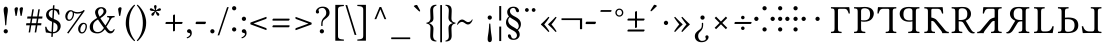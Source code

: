SplineFontDB: 3.2
FontName: TengwarGondolin
FullName: Tengwar Gondolin
FamilyName: Tengwar Gondolin
Weight: Book
Copyright: Shankar Sivarajan\nBased on glyphs from Libertinus Serif.
Version: 
ItalicAngle: 0
UnderlinePosition: -46
UnderlineWidth: 19
Ascent: 800
Descent: 200
InvalidEm: 0
sfntRevision: 0x00010000
LayerCount: 2
Layer: 0 1 "Back" 1
Layer: 1 1 "Fore" 0
XUID: [1021 146 -1796264217 17470]
StyleMap: 0x0040
FSType: 0
OS2Version: 4
OS2_WeightWidthSlopeOnly: 0
OS2_UseTypoMetrics: 0
CreationTime: 1107308838
ModificationTime: 1685819810
PfmFamily: 17
TTFWeight: 400
TTFWidth: 5
LineGap: 0
VLineGap: 0
Panose: 2 0 5 3 0 0 0 0 0 0
OS2TypoAscent: 800
OS2TypoAOffset: 0
OS2TypoDescent: -200
OS2TypoDOffset: 0
OS2TypoLinegap: 0
OS2WinAscent: 488
OS2WinAOffset: 0
OS2WinDescent: 572
OS2WinDOffset: 0
HheadAscent: 956
HheadAOffset: 0
HheadDescent: -572
HheadDOffset: 0
OS2SubXSize: 650
OS2SubYSize: 700
OS2SubXOff: 0
OS2SubYOff: 140
OS2SupXSize: 650
OS2SupYSize: 700
OS2SupXOff: 0
OS2SupYOff: 480
OS2StrikeYSize: 50
OS2StrikeYPos: 259
OS2Vendor: 'PfEd'
OS2CodePages: 00000001.c0d40000
OS2UnicodeRanges: 8000002f.00000008.00000000.00000000
Lookup: 4 0 1 "'liga' Standard Ligatures lookup 0" { "'liga' Standard Ligatures lookup 0 subtable"  } ['liga' ('DFLT' <'dflt' > ) ]
Lookup: 260 0 0 "'mark' Mark Positioning lookup 0" { "'mark' Mark Positioning lookup 0 subtable"  } ['mark' ('DFLT' <'dflt' > ) ]
Lookup: 262 0 0 "'mkmk' Mark to Mark lookup 1" { "'mkmk' Mark to Mark lookup 1 subtable"  } ['mkmk' ('DFLT' <'dflt' > ) ]
Lookup: 258 8 0 "'kern' Horizontal Kerning lookup 2" { "'kern' Horizontal Kerning lookup 2 subtable" [150,15,0] } ['kern' ('DFLT' <'dflt' > ) ]
MarkAttachClasses: 1
DEI: 91125
TtTable: prep
PUSHW_1
 511
SCANCTRL
PUSHB_1
 1
SCANTYPE
SVTCA[y-axis]
MPPEM
PUSHB_1
 8
LT
IF
PUSHB_2
 1
 1
INSTCTRL
EIF
PUSHB_2
 70
 6
CALL
IF
POP
PUSHB_1
 16
EIF
MPPEM
PUSHB_1
 20
GT
IF
POP
PUSHB_1
 128
EIF
SCVTCI
PUSHB_1
 6
CALL
NOT
IF
EIF
PUSHB_1
 20
CALL
EndTTInstrs
TtTable: fpgm
PUSHB_1
 0
FDEF
PUSHB_1
 0
SZP0
MPPEM
PUSHB_1
 42
LT
IF
PUSHB_1
 74
SROUND
EIF
PUSHB_1
 0
SWAP
MIAP[rnd]
RTG
PUSHB_1
 6
CALL
IF
RTDG
EIF
MPPEM
PUSHB_1
 42
LT
IF
RDTG
EIF
DUP
MDRP[rp0,rnd,grey]
PUSHB_1
 1
SZP0
MDAP[no-rnd]
RTG
ENDF
PUSHB_1
 1
FDEF
DUP
MDRP[rp0,min,white]
PUSHB_1
 12
CALL
ENDF
PUSHB_1
 2
FDEF
MPPEM
GT
IF
RCVT
SWAP
EIF
POP
ENDF
PUSHB_1
 3
FDEF
ROUND[Black]
RTG
DUP
PUSHB_1
 64
LT
IF
POP
PUSHB_1
 64
EIF
ENDF
PUSHB_1
 4
FDEF
PUSHB_1
 6
CALL
IF
POP
SWAP
POP
ROFF
IF
MDRP[rp0,min,rnd,black]
ELSE
MDRP[min,rnd,black]
EIF
ELSE
MPPEM
GT
IF
IF
MIRP[rp0,min,rnd,black]
ELSE
MIRP[min,rnd,black]
EIF
ELSE
SWAP
POP
PUSHB_1
 5
CALL
IF
PUSHB_1
 70
SROUND
EIF
IF
MDRP[rp0,min,rnd,black]
ELSE
MDRP[min,rnd,black]
EIF
EIF
EIF
RTG
ENDF
PUSHB_1
 5
FDEF
GFV
NOT
AND
ENDF
PUSHB_1
 6
FDEF
PUSHB_2
 34
 1
GETINFO
LT
IF
PUSHB_1
 32
GETINFO
NOT
NOT
ELSE
PUSHB_1
 0
EIF
ENDF
PUSHB_1
 7
FDEF
PUSHB_2
 36
 1
GETINFO
LT
IF
PUSHB_1
 64
GETINFO
NOT
NOT
ELSE
PUSHB_1
 0
EIF
ENDF
PUSHB_1
 8
FDEF
SRP2
SRP1
DUP
IP
MDAP[rnd]
ENDF
PUSHB_1
 9
FDEF
DUP
RDTG
PUSHB_1
 6
CALL
IF
MDRP[rnd,grey]
ELSE
MDRP[min,rnd,black]
EIF
DUP
PUSHB_1
 3
CINDEX
MD[grid]
SWAP
DUP
PUSHB_1
 4
MINDEX
MD[orig]
PUSHB_1
 0
LT
IF
ROLL
NEG
ROLL
SUB
DUP
PUSHB_1
 0
LT
IF
SHPIX
ELSE
POP
POP
EIF
ELSE
ROLL
ROLL
SUB
DUP
PUSHB_1
 0
GT
IF
SHPIX
ELSE
POP
POP
EIF
EIF
RTG
ENDF
PUSHB_1
 10
FDEF
PUSHB_1
 6
CALL
IF
POP
SRP0
ELSE
SRP0
POP
EIF
ENDF
PUSHB_1
 11
FDEF
DUP
MDRP[rp0,white]
PUSHB_1
 12
CALL
ENDF
PUSHB_1
 12
FDEF
DUP
MDAP[rnd]
PUSHB_1
 7
CALL
NOT
IF
DUP
DUP
GC[orig]
SWAP
GC[cur]
SUB
ROUND[White]
DUP
IF
DUP
ABS
DIV
SHPIX
ELSE
POP
POP
EIF
ELSE
POP
EIF
ENDF
PUSHB_1
 13
FDEF
SRP2
SRP1
DUP
DUP
IP
MDAP[rnd]
DUP
ROLL
DUP
GC[orig]
ROLL
GC[cur]
SUB
SWAP
ROLL
DUP
ROLL
SWAP
MD[orig]
PUSHB_1
 0
LT
IF
SWAP
PUSHB_1
 0
GT
IF
PUSHB_1
 64
SHPIX
ELSE
POP
EIF
ELSE
SWAP
PUSHB_1
 0
LT
IF
PUSHB_1
 64
NEG
SHPIX
ELSE
POP
EIF
EIF
ENDF
PUSHB_1
 14
FDEF
PUSHB_1
 6
CALL
IF
RTDG
MDRP[rp0,rnd,white]
RTG
POP
POP
ELSE
DUP
MDRP[rp0,rnd,white]
ROLL
MPPEM
GT
IF
DUP
ROLL
SWAP
MD[grid]
DUP
PUSHB_1
 0
NEQ
IF
SHPIX
ELSE
POP
POP
EIF
ELSE
POP
POP
EIF
EIF
ENDF
PUSHB_1
 15
FDEF
SWAP
DUP
MDRP[rp0,rnd,white]
DUP
MDAP[rnd]
PUSHB_1
 7
CALL
NOT
IF
SWAP
DUP
IF
MPPEM
GTEQ
ELSE
POP
PUSHB_1
 1
EIF
IF
ROLL
PUSHB_1
 4
MINDEX
MD[grid]
SWAP
ROLL
SWAP
DUP
ROLL
MD[grid]
ROLL
SWAP
SUB
SHPIX
ELSE
POP
POP
POP
POP
EIF
ELSE
POP
POP
POP
POP
POP
EIF
ENDF
PUSHB_1
 16
FDEF
DUP
MDRP[rp0,min,white]
PUSHB_1
 18
CALL
ENDF
PUSHB_1
 17
FDEF
DUP
MDRP[rp0,white]
PUSHB_1
 18
CALL
ENDF
PUSHB_1
 18
FDEF
DUP
MDAP[rnd]
PUSHB_1
 7
CALL
NOT
IF
DUP
DUP
GC[orig]
SWAP
GC[cur]
SUB
ROUND[White]
ROLL
DUP
GC[orig]
SWAP
GC[cur]
SWAP
SUB
ROUND[White]
ADD
DUP
IF
DUP
ABS
DIV
SHPIX
ELSE
POP
POP
EIF
ELSE
POP
POP
EIF
ENDF
PUSHB_1
 19
FDEF
DUP
ROLL
DUP
ROLL
SDPVTL[orthog]
DUP
PUSHB_1
 3
CINDEX
MD[orig]
ABS
SWAP
ROLL
SPVTL[orthog]
PUSHB_1
 32
LT
IF
ALIGNRP
ELSE
MDRP[grey]
EIF
ENDF
PUSHB_1
 20
FDEF
PUSHB_4
 0
 64
 1
 64
WS
WS
SVTCA[x-axis]
MPPEM
PUSHW_1
 4096
MUL
SVTCA[y-axis]
MPPEM
PUSHW_1
 4096
MUL
DUP
ROLL
DUP
ROLL
NEQ
IF
DUP
ROLL
DUP
ROLL
GT
IF
SWAP
DIV
DUP
PUSHB_1
 0
SWAP
WS
ELSE
DIV
DUP
PUSHB_1
 1
SWAP
WS
EIF
DUP
PUSHB_1
 64
GT
IF
PUSHB_3
 0
 32
 0
RS
MUL
WS
PUSHB_3
 1
 32
 1
RS
MUL
WS
PUSHB_1
 32
MUL
PUSHB_1
 25
NEG
JMPR
POP
EIF
ELSE
POP
POP
EIF
ENDF
PUSHB_1
 21
FDEF
PUSHB_1
 1
RS
MUL
SWAP
PUSHB_1
 0
RS
MUL
SWAP
ENDF
EndTTInstrs
ShortTable: cvt  1
  0
EndShort
ShortTable: maxp 16
  1
  0
  172
  129
  5
  0
  0
  2
  1
  2
  22
  0
  256
  46
  0
  0
EndShort
LangName: 1033 "" "" "Regular" "FontForge 2.0 : Tengwar Gondolin : 23-10-2022" "" "Version "
GaspTable: 1 65535 2 0
Encoding: UnicodeBmp
Compacted: 1
UnicodeInterp: none
NameList: AGL For New Fonts
DisplaySize: -48
AntiAlias: 1
FitToEm: 0
WinInfo: 0 39 14
BeginPrivate: 0
EndPrivate
AnchorClass2: "Anchor-0" "'mark' Mark Positioning lookup 0 subtable" "Anchor-1" "'mark' Mark Positioning lookup 0 subtable" "Anchor-2" "'mkmk' Mark to Mark lookup 1 subtable" "Anchor-3" "'mkmk' Mark to Mark lookup 1 subtable"
BeginChars: 65540 172

StartChar: .notdef
Encoding: 65536 -1 0
Width: 400
GlyphClass: 1
Flags: W
TtInstrs:
PUSHB_2
 1
 0
MDAP[rnd]
ALIGNRP
PUSHB_3
 7
 4
 7
MIRP[min,rnd,black]
SHP[rp2]
PUSHB_2
 6
 5
MDRP[rp0,min,rnd,grey]
ALIGNRP
PUSHB_3
 3
 2
 7
MIRP[min,rnd,black]
SHP[rp2]
SVTCA[y-axis]
PUSHB_2
 3
 0
MDAP[rnd]
ALIGNRP
PUSHB_3
 5
 4
 7
MIRP[min,rnd,black]
SHP[rp2]
PUSHB_3
 7
 6
 8
MIRP[rp0,min,rnd,grey]
ALIGNRP
PUSHB_3
 1
 2
 7
MIRP[min,rnd,black]
SHP[rp2]
EndTTInstrs
LayerCount: 2
Fore
SplineSet
59 0 m 1,0,-1
 59 667 l 1,1,-1
 325 667 l 1,2,-1
 325 0 l 1,3,-1
 59 0 l 1,0,-1
92 33 m 1,4,-1
 292 33 l 1,5,-1
 292 633 l 1,6,-1
 92 633 l 1,7,-1
 92 33 l 1,4,-1
EndSplineSet
Validated: 1
EndChar

StartChar: uni0000
Encoding: 0 0 1
Width: 350
GlyphClass: 2
Flags: W
LayerCount: 2
Fore
Validated: 1
EndChar

StartChar: nonmarkingreturn
Encoding: 65537 -1 2
Width: 350
GlyphClass: 2
Flags: W
LayerCount: 2
Fore
Validated: 1
EndChar

StartChar: space
Encoding: 32 32 3
Width: 350
GlyphClass: 2
Flags: W
LayerCount: 2
Fore
Validated: 1
EndChar

StartChar: colon
Encoding: 58 58 4
Width: 224
GlyphClass: 2
Flags: W
LayerCount: 2
Fore
SplineSet
51 619 m 128,-1,1
 51 641 51 641 66.5 656.5 c 128,-1,2
 82 672 82 672 104 672 c 128,-1,3
 126 672 126 672 141.5 656.5 c 128,-1,4
 157 641 157 641 157 619 c 128,-1,5
 157 597 157 597 141.5 581.5 c 128,-1,6
 126 566 126 566 104 566 c 128,-1,7
 82 566 82 566 66.5 581.5 c 128,-1,0
 51 597 51 597 51 619 c 128,-1,1
51 90 m 128,-1,9
 51 112 51 112 66.5 127.5 c 128,-1,10
 82 143 82 143 104 143 c 128,-1,11
 126 143 126 143 141.5 127.5 c 128,-1,12
 157 112 157 112 157 90 c 128,-1,13
 157 68 157 68 141.5 52.5 c 128,-1,14
 126 37 126 37 104 37 c 128,-1,15
 82 37 82 37 66.5 52.5 c 128,-1,8
 51 68 51 68 51 90 c 128,-1,9
EndSplineSet
Validated: 1
EndChar

StartChar: zwj
Encoding: 8205 8205 5
Width: 0
GlyphClass: 2
Flags: W
LayerCount: 2
Fore
Validated: 1
EndChar

StartChar: uni2058
Encoding: 8280 8280 6
Width: 538
GlyphClass: 2
Flags: W
LayerCount: 2
Fore
SplineSet
211 619 m 128,-1,1
 211 641 211 641 226.5 656.5 c 128,-1,2
 242 672 242 672 264 672 c 128,-1,3
 286 672 286 672 301.5 656.5 c 128,-1,4
 317 641 317 641 317 619 c 128,-1,5
 317 597 317 597 301.5 581.5 c 128,-1,6
 286 566 286 566 264 566 c 128,-1,7
 242 566 242 566 226.5 581.5 c 128,-1,0
 211 597 211 597 211 619 c 128,-1,1
211 90 m 128,-1,9
 211 112 211 112 226.5 127.5 c 128,-1,10
 242 143 242 143 264 143 c 128,-1,11
 286 143 286 143 301.5 127.5 c 128,-1,12
 317 112 317 112 317 90 c 128,-1,13
 317 68 317 68 301.5 52.5 c 128,-1,14
 286 37 286 37 264 37 c 128,-1,15
 242 37 242 37 226.5 52.5 c 128,-1,8
 211 68 211 68 211 90 c 128,-1,9
59 300 m 128,-1,17
 38 300 38 300 21.5 316.5 c 128,-1,18
 5 333 5 333 5 354 c 128,-1,19
 5 375 5 375 21.5 391.5 c 128,-1,20
 38 408 38 408 59 408 c 128,-1,21
 80 408 80 408 96.5 391.5 c 128,-1,22
 113 375 113 375 113 354 c 128,-1,23
 113 333 113 333 96.5 316.5 c 128,-1,16
 80 300 80 300 59 300 c 128,-1,17
467 300 m 128,-1,25
 446 300 446 300 429.5 316.5 c 128,-1,26
 413 333 413 333 413 354 c 128,-1,27
 413 375 413 375 429.5 391.5 c 128,-1,28
 446 408 446 408 467 408 c 128,-1,29
 488 408 488 408 504.5 391.5 c 128,-1,30
 521 375 521 375 521 354 c 128,-1,31
 521 333 521 333 504.5 316.5 c 128,-1,24
 488 300 488 300 467 300 c 128,-1,25
EndSplineSet
Validated: 1
EndChar

StartChar: uni205D
Encoding: 8285 8285 7
Width: 224
GlyphClass: 2
Flags: W
LayerCount: 2
Fore
SplineSet
51 619 m 128,-1,1
 51 641 51 641 66.5 656.5 c 128,-1,2
 82 672 82 672 104 672 c 128,-1,3
 126 672 126 672 141.5 656.5 c 128,-1,4
 157 641 157 641 157 619 c 128,-1,5
 157 597 157 597 141.5 581.5 c 128,-1,6
 126 566 126 566 104 566 c 128,-1,7
 82 566 82 566 66.5 581.5 c 128,-1,0
 51 597 51 597 51 619 c 128,-1,1
51 90 m 128,-1,9
 51 112 51 112 66.5 127.5 c 128,-1,10
 82 143 82 143 104 143 c 128,-1,11
 126 143 126 143 141.5 127.5 c 128,-1,12
 157 112 157 112 157 90 c 128,-1,13
 157 68 157 68 141.5 52.5 c 128,-1,14
 126 37 126 37 104 37 c 128,-1,15
 82 37 82 37 66.5 52.5 c 128,-1,8
 51 68 51 68 51 90 c 128,-1,9
51 354 m 128,-1,17
 51 376 51 376 66.5 391.5 c 128,-1,18
 82 407 82 407 104 407 c 128,-1,19
 126 407 126 407 141.5 391.5 c 128,-1,20
 157 376 157 376 157 354 c 128,-1,21
 157 332 157 332 141.5 316.5 c 128,-1,22
 126 301 126 301 104 301 c 128,-1,23
 82 301 82 301 66.5 316.5 c 128,-1,16
 51 332 51 332 51 354 c 128,-1,17
EndSplineSet
Validated: 1
EndChar

StartChar: uni2E2D
Encoding: 11821 11821 8
Width: 538
GlyphClass: 2
Flags: W
LayerCount: 2
Fore
SplineSet
211 619 m 128,-1,1
 211 641 211 641 226.5 656.5 c 128,-1,2
 242 672 242 672 264 672 c 128,-1,3
 286 672 286 672 301.5 656.5 c 128,-1,4
 317 641 317 641 317 619 c 128,-1,5
 317 597 317 597 301.5 581.5 c 128,-1,6
 286 566 286 566 264 566 c 128,-1,7
 242 566 242 566 226.5 581.5 c 128,-1,0
 211 597 211 597 211 619 c 128,-1,1
211 90 m 128,-1,9
 211 112 211 112 226.5 127.5 c 128,-1,10
 242 143 242 143 264 143 c 128,-1,11
 286 143 286 143 301.5 127.5 c 128,-1,12
 317 112 317 112 317 90 c 128,-1,13
 317 68 317 68 301.5 52.5 c 128,-1,14
 286 37 286 37 264 37 c 128,-1,15
 242 37 242 37 226.5 52.5 c 128,-1,8
 211 68 211 68 211 90 c 128,-1,9
211 354 m 128,-1,17
 211 376 211 376 226.5 391.5 c 128,-1,18
 242 407 242 407 264 407 c 128,-1,19
 286 407 286 407 301.5 391.5 c 128,-1,20
 317 376 317 376 317 354 c 128,-1,21
 317 332 317 332 301.5 316.5 c 128,-1,22
 286 301 286 301 264 301 c 128,-1,23
 242 301 242 301 226.5 316.5 c 128,-1,16
 211 332 211 332 211 354 c 128,-1,17
59 300 m 128,-1,25
 38 300 38 300 21.5 316.5 c 128,-1,26
 5 333 5 333 5 354 c 128,-1,27
 5 375 5 375 21.5 391.5 c 128,-1,28
 38 408 38 408 59 408 c 128,-1,29
 80 408 80 408 96.5 391.5 c 128,-1,30
 113 375 113 375 113 354 c 128,-1,31
 113 333 113 333 96.5 316.5 c 128,-1,24
 80 300 80 300 59 300 c 128,-1,25
467 300 m 128,-1,33
 446 300 446 300 429.5 316.5 c 128,-1,34
 413 333 413 333 413 354 c 128,-1,35
 413 375 413 375 429.5 391.5 c 128,-1,36
 446 408 446 408 467 408 c 128,-1,37
 488 408 488 408 504.5 391.5 c 128,-1,38
 521 375 521 375 521 354 c 128,-1,39
 521 333 521 333 504.5 316.5 c 128,-1,32
 488 300 488 300 467 300 c 128,-1,33
EndSplineSet
Validated: 1
EndChar

StartChar: uni2E31
Encoding: 11825 11825 9
Width: 538
GlyphClass: 2
Flags: W
LayerCount: 2
Fore
SplineSet
211 354 m 128,-1,1
 211 376 211 376 226.5 391.5 c 128,-1,2
 242 407 242 407 264 407 c 128,-1,3
 286 407 286 407 301.5 391.5 c 128,-1,4
 317 376 317 376 317 354 c 128,-1,5
 317 332 317 332 301.5 316.5 c 128,-1,6
 286 301 286 301 264 301 c 128,-1,7
 242 301 242 301 226.5 316.5 c 128,-1,0
 211 332 211 332 211 354 c 128,-1,1
EndSplineSet
Validated: 1
EndChar

StartChar: tinco
Encoding: 57344 57344 10
Width: 574
GlyphClass: 2
Flags: W
AnchorPoint: "Anchor-1" 284 750 basechar 0
AnchorPoint: "Anchor-0" 184 -100 basechar 0
LayerCount: 2
Fore
SplineSet
181 645 m 1,0,-1
 386 645 l 2,1,2
 467 646 467 646 506 647 c 1,3,4
 516 589 516 589 521 490 c 1,5,6
 507 484 507 484 492 486 c 1,7,8
 482 519 482 519 475.5 535 c 128,-1,9
 469 551 469 551 456.5 570.5 c 128,-1,10
 444 590 444 590 425.5 597.5 c 128,-1,11
 407 605 407 605 380 605 c 2,12,-1
 260 605 l 2,13,14
 224 605 224 605 224 571 c 2,15,-1
 224 122 l 2,16,17
 224 62 224 62 239.5 47.5 c 128,-1,18
 255 33 255 33 311 31 c 1,19,20
 316 26 316 26 316 14 c 128,-1,21
 316 2 316 2 311 -2 c 1,22,23
 231 0 231 0 182 0 c 0,24,25
 130 0 130 0 52 -2 c 1,26,27
 48 2 48 2 48 14 c 128,-1,28
 48 26 48 26 52 31 c 1,29,30
 108 33 108 33 123.5 47.5 c 128,-1,31
 139 62 139 62 139 122 c 2,32,-1
 139 523 l 2,33,34
 139 583 139 583 123.5 597.5 c 128,-1,35
 108 612 108 612 52 614 c 0,36,37
 48 618 48 618 48 630 c 128,-1,38
 48 642 48 642 52 647 c 1,39,-1
 181 645 l 1,0,-1
EndSplineSet
Validated: 1
Kerns2: 16 -100 "'kern' Horizontal Kerning lookup 2 subtable" 17 -100 "'kern' Horizontal Kerning lookup 2 subtable" 20 -125 "'kern' Horizontal Kerning lookup 2 subtable"
EndChar

StartChar: parma
Encoding: 57345 57345 11
Width: 588
GlyphClass: 2
Flags: W
AnchorPoint: "Anchor-1" 288 750 basechar 0
AnchorPoint: "Anchor-0" 288 -100 basechar 0
LayerCount: 2
Fore
SplineSet
142 523 m 2,0,1
 142 583 142 583 126.5 597.5 c 128,-1,2
 111 612 111 612 55 614 c 0,3,4
 50 618 50 618 50 630 c 128,-1,5
 50 642 50 642 55 647 c 1,6,7
 135 645 135 645 184 645 c 0,8,9
 204 645 204 645 253 648.5 c 128,-1,10
 302 652 302 652 321 652 c 0,11,12
 386 652 386 652 433 635 c 128,-1,13
 480 618 480 618 503 590.5 c 128,-1,14
 526 563 526 563 535.5 537.5 c 128,-1,15
 545 512 545 512 545 486 c 0,16,17
 545 451 545 451 533 417.5 c 128,-1,18
 521 384 521 384 495.5 352.5 c 128,-1,19
 470 321 470 321 421.5 301.5 c 128,-1,20
 373 282 373 282 308 282 c 0,21,22
 258 282 258 282 227 292 c 1,23,-1
 227 122 l 2,24,25
 227 63 227 63 246 48.5 c 128,-1,26
 265 34 265 34 329 31 c 1,27,28
 334 26 334 26 334 14 c 128,-1,29
 334 2 334 2 329 -2 c 1,30,31
 229 0 229 0 185 0 c 0,32,33
 145 0 145 0 55 -2 c 1,34,35
 50 2 50 2 50 14 c 128,-1,36
 50 26 50 26 55 31 c 1,37,38
 111 33 111 33 126.5 47.5 c 128,-1,39
 142 62 142 62 142 122 c 2,40,-1
 142 523 l 2,0,1
227 554 m 2,41,-1
 227 321 l 1,42,43
 245 316 245 316 303 316 c 0,44,45
 377 316 377 316 414.5 352.5 c 128,-1,46
 452 389 452 389 452 468 c 0,47,48
 452 555 452 555 414 586.5 c 128,-1,49
 376 618 376 618 314 618 c 0,50,51
 227 618 227 618 227 554 c 2,41,-1
EndSplineSet
Validated: 1
EndChar

StartChar: calma
Encoding: 57346 57346 12
Width: 558
GlyphClass: 2
Flags: W
AnchorPoint: "Anchor-1" 272 750 basechar 0
AnchorPoint: "Anchor-0" 372 -100 basechar 0
LayerCount: 2
Fore
SplineSet
376 645 m 2,0,1
 455 646 455 646 504 647 c 1,2,3
 509 642 509 642 509 630 c 128,-1,4
 509 618 509 618 504 614 c 0,5,6
 475 613 475 613 461 610.5 c 128,-1,7
 447 608 447 608 435.5 598.5 c 128,-1,8
 424 589 424 589 421 572 c 128,-1,9
 418 555 418 555 418 523 c 2,10,-1
 418 122 l 2,11,12
 418 90 418 90 421 73 c 128,-1,13
 424 56 424 56 435.5 46.5 c 128,-1,14
 447 37 447 37 461 34.5 c 128,-1,15
 475 32 475 32 504 31 c 1,16,17
 509 26 509 26 509 14 c 128,-1,18
 509 2 509 2 504 -2 c 1,19,20
 426 0 426 0 374 0 c 0,21,22
 326 0 326 0 246 -2 c 1,23,24
 241 2 241 2 241 14 c 128,-1,25
 241 26 241 26 246 31 c 1,26,27
 275 32 275 32 289 34.5 c 128,-1,28
 303 37 303 37 314.5 46.5 c 128,-1,29
 326 56 326 56 329 73 c 128,-1,30
 332 90 332 90 332 122 c 2,31,-1
 332 571 l 2,32,33
 332 605 332 605 296 605 c 2,34,-1
 176 605 l 2,35,36
 155 605 155 605 138 598.5 c 128,-1,37
 121 592 121 592 111 583.5 c 128,-1,38
 101 575 101 575 91.5 557 c 128,-1,39
 82 539 82 539 77 525.5 c 128,-1,40
 72 512 72 512 64 486 c 1,41,42
 49 484 49 484 36 490 c 1,43,44
 40 589 40 589 50 647 c 1,45,-1
 170 645 l 1,46,-1
 376 645 l 2,0,1
EndSplineSet
Validated: 1
EndChar

StartChar: quesse
Encoding: 57347 57347 13
Width: 604
GlyphClass: 2
Flags: W
AnchorPoint: "Anchor-1" 280 750 basechar 0
AnchorPoint: "Anchor-0" 280 -100 basechar 0
LayerCount: 2
Fore
SplineSet
446 523 m 2,0,-1
 446 122 l 2,1,2
 446 90 446 90 449 73 c 128,-1,3
 452 56 452 56 463.5 46.5 c 128,-1,4
 475 37 475 37 489 34.5 c 128,-1,5
 503 32 503 32 532 31 c 1,6,7
 537 26 537 26 537 14 c 128,-1,8
 537 2 537 2 532 -2 c 1,9,10
 442 0 442 0 402 0 c 0,11,12
 358 0 358 0 258 -2 c 1,13,14
 254 2 254 2 254 14 c 128,-1,15
 254 26 254 26 258 31 c 1,16,17
 293 33 293 33 308.5 35.5 c 128,-1,18
 324 38 324 38 338 47 c 128,-1,19
 352 56 352 56 356 73.5 c 128,-1,20
 360 91 360 91 360 122 c 2,21,-1
 360 292 l 1,22,23
 329 282 329 282 280 282 c 0,24,25
 227 282 227 282 185 295 c 128,-1,26
 143 308 143 308 117 329 c 128,-1,27
 91 350 91 350 73.5 377.5 c 128,-1,28
 56 405 56 405 49 432 c 128,-1,29
 42 459 42 459 42 486 c 0,30,31
 42 506 42 506 47.5 526 c 128,-1,32
 53 546 53 546 68.5 569.5 c 128,-1,33
 84 593 84 593 107.5 610.5 c 128,-1,34
 131 628 131 628 172.5 640 c 128,-1,35
 214 652 214 652 266 652 c 0,36,37
 285 652 285 652 334 648.5 c 128,-1,38
 383 645 383 645 404 645 c 0,39,40
 452 645 452 645 532 647 c 1,41,42
 537 642 537 642 537 630 c 128,-1,43
 537 618 537 618 532 614 c 0,44,45
 503 613 503 613 489 610.5 c 128,-1,46
 475 608 475 608 463.5 598.5 c 128,-1,47
 452 589 452 589 449 572 c 128,-1,48
 446 555 446 555 446 523 c 2,0,-1
360 554 m 2,49,50
 360 618 360 618 274 618 c 0,51,52
 245 618 245 618 222.5 612 c 128,-1,53
 200 606 200 606 179 591 c 128,-1,54
 158 576 158 576 147 545 c 128,-1,55
 136 514 136 514 136 468 c 0,56,57
 136 389 136 389 173 352.5 c 128,-1,58
 210 316 210 316 284 316 c 0,59,60
 342 316 342 316 360 321 c 1,61,-1
 360 554 l 2,49,50
EndSplineSet
Validated: 1
EndChar

StartChar: ando
Encoding: 57348 57348 14
Width: 707
GlyphClass: 2
Flags: W
AnchorPoint: "Anchor-1" 344 750 basechar 0
AnchorPoint: "Anchor-0" 344 -100 basechar 0
LayerCount: 2
Fore
SplineSet
190 645 m 1,0,-1
 395 645 l 2,1,2
 476 646 476 646 515 647 c 1,3,4
 525 589 525 589 530 490 c 1,5,6
 516 484 516 484 501 486 c 1,7,8
 493 512 493 512 488.5 525.5 c 128,-1,9
 484 539 484 539 474.5 557 c 128,-1,10
 465 575 465 575 455 583.5 c 128,-1,11
 445 592 445 592 428 598.5 c 128,-1,12
 411 605 411 605 389 605 c 2,13,-1
 269 605 l 2,14,15
 233 605 233 605 233 571 c 2,16,-1
 233 122 l 2,17,18
 233 90 233 90 236 73 c 128,-1,19
 239 56 239 56 251 46.5 c 128,-1,20
 263 37 263 37 276.5 34.5 c 128,-1,21
 290 32 290 32 320 31 c 1,22,23
 325 26 325 26 325 14 c 128,-1,24
 325 2 325 2 320 -2 c 1,25,26
 240 0 240 0 191 0 c 0,27,28
 139 0 139 0 61 -2 c 1,29,30
 57 2 57 2 57 14 c 128,-1,31
 57 26 57 26 61 31 c 1,32,33
 91 32 91 32 105 34.5 c 128,-1,34
 119 37 119 37 130.5 46.5 c 128,-1,35
 142 56 142 56 145 73 c 128,-1,36
 148 90 148 90 148 122 c 2,37,-1
 148 523 l 2,38,39
 148 555 148 555 145 572 c 128,-1,40
 142 589 142 589 130.5 598.5 c 128,-1,41
 119 608 119 608 105 610.5 c 128,-1,42
 91 613 91 613 61 614 c 0,43,44
 57 618 57 618 57 630 c 128,-1,45
 57 642 57 642 61 647 c 1,46,-1
 190 645 l 1,0,-1
230 384 m 2,47,48
 230 387 230 387 254 382.5 c 128,-1,49
 278 378 278 378 310 363.5 c 128,-1,50
 342 349 342 349 360 330 c 0,51,52
 393 292 393 292 448 227 c 128,-1,53
 503 162 503 162 541 116 c 2,54,-1
 578 70 l 2,55,56
 593 53 593 53 609.5 43.5 c 128,-1,57
 626 34 626 34 636.5 32 c 128,-1,58
 647 30 647 30 666 28 c 1,59,60
 671 23 671 23 671 11 c 128,-1,61
 671 -1 671 -1 666 -5 c 1,62,63
 600 -3 600 -3 566 -3 c 0,64,65
 552 -3 552 -3 512 -5 c 0,66,67
 506 -5 506 -5 506 1 c 0,68,69
 503 27 503 27 470 70 c 2,70,-1
 314 268 l 2,71,72
 286 304 286 304 230 306 c 1,73,-1
 230 384 l 2,47,48
EndSplineSet
Validated: 5
Kerns2: 32 -100 "'kern' Horizontal Kerning lookup 2 subtable" 33 -100 "'kern' Horizontal Kerning lookup 2 subtable" 44 -75 "'kern' Horizontal Kerning lookup 2 subtable" 45 -100 "'kern' Horizontal Kerning lookup 2 subtable" 60 -75 "'kern' Horizontal Kerning lookup 2 subtable" 62 -100 "'kern' Horizontal Kerning lookup 2 subtable"
EndChar

StartChar: umbar
Encoding: 57349 57349 15
Width: 662
GlyphClass: 2
Flags: W
AnchorPoint: "Anchor-1" 318 750 basechar 0
AnchorPoint: "Anchor-0" 318 -100 basechar 0
LayerCount: 2
Fore
SplineSet
217 122 m 2,0,1
 217 62 217 62 232.5 47.5 c 128,-1,2
 248 33 248 33 304 31 c 1,3,4
 308 26 308 26 308 14 c 128,-1,5
 308 2 308 2 304 -2 c 1,6,7
 216 0 216 0 175 0 c 0,8,9
 135 0 135 0 45 -2 c 1,10,11
 40 2 40 2 40 14 c 128,-1,12
 40 26 40 26 45 31 c 1,13,14
 101 33 101 33 116.5 47.5 c 128,-1,15
 132 62 132 62 132 122 c 2,16,-1
 132 523 l 2,17,18
 132 583 132 583 116.5 597.5 c 128,-1,19
 101 612 101 612 45 614 c 0,20,21
 40 618 40 618 40 630 c 128,-1,22
 40 642 40 642 45 647 c 1,23,24
 139 645 139 645 174 645 c 0,25,26
 191 645 191 645 232.5 648.5 c 128,-1,27
 274 652 274 652 299 652 c 0,28,29
 358 652 358 652 399 643 c 128,-1,30
 440 634 440 634 472 604 c 0,31,32
 525 554 525 554 525 479 c 0,33,34
 525 410 525 410 481.5 366.5 c 128,-1,35
 438 323 438 323 392 308 c 1,36,-1
 518 98 l 2,37,38
 541 60 541 60 562 40.5 c 128,-1,39
 583 21 583 21 614 21 c 1,40,41
 621 7 621 7 615 -3 c 1,42,43
 601 -10 601 -10 573 -10 c 0,44,45
 496 -10 496 -10 441 79 c 2,46,-1
 334 253 l 2,47,48
 322 273 322 273 298.5 282 c 128,-1,49
 275 291 275 291 217 291 c 1,50,-1
 217 122 l 2,0,1
300 618 m 0,51,52
 217 618 217 618 217 554 c 2,53,-1
 217 325 l 1,54,-1
 265 325 l 2,55,56
 346 325 346 325 389.5 358 c 128,-1,57
 433 391 433 391 433 478 c 0,58,59
 433 618 433 618 300 618 c 0,51,52
EndSplineSet
Validated: 1
Kerns2: 12 -50 "'kern' Horizontal Kerning lookup 2 subtable" 32 -100 "'kern' Horizontal Kerning lookup 2 subtable" 33 -100 "'kern' Horizontal Kerning lookup 2 subtable" 44 -50 "'kern' Horizontal Kerning lookup 2 subtable" 45 -75 "'kern' Horizontal Kerning lookup 2 subtable" 60 -50 "'kern' Horizontal Kerning lookup 2 subtable"
EndChar

StartChar: anga
Encoding: 57350 57350 16
Width: 692
GlyphClass: 2
Flags: W
AnchorPoint: "Anchor-1" 386 750 basechar 0
AnchorPoint: "Anchor-0" 306 -100 basechar 0
LayerCount: 2
Fore
SplineSet
510 645 m 2,0,1
 589 646 589 646 638 647 c 1,2,3
 643 642 643 642 643 630 c 128,-1,4
 643 618 643 618 638 614 c 0,5,6
 609 613 609 613 595 610.5 c 128,-1,7
 581 608 581 608 569.5 598.5 c 128,-1,8
 558 589 558 589 555 572 c 128,-1,9
 552 555 552 555 552 523 c 2,10,-1
 552 122 l 2,11,12
 552 90 552 90 555 73 c 128,-1,13
 558 56 558 56 569.5 46.5 c 128,-1,14
 581 37 581 37 595 34.5 c 128,-1,15
 609 32 609 32 638 31 c 1,16,17
 643 26 643 26 643 14 c 128,-1,18
 643 2 643 2 638 -2 c 1,19,20
 560 0 560 0 508 0 c 0,21,22
 460 0 460 0 380 -2 c 1,23,24
 375 2 375 2 375 14 c 128,-1,25
 375 26 375 26 380 31 c 1,26,27
 409 32 409 32 423 34.5 c 128,-1,28
 437 37 437 37 448.5 46.5 c 128,-1,29
 460 56 460 56 463 73 c 128,-1,30
 466 90 466 90 466 122 c 2,31,-1
 466 571 l 2,32,33
 466 605 466 605 430 605 c 2,34,-1
 310 605 l 2,35,36
 289 605 289 605 272 598.5 c 128,-1,37
 255 592 255 592 245 583.5 c 128,-1,38
 235 575 235 575 225.5 557 c 128,-1,39
 216 539 216 539 211 525.5 c 128,-1,40
 206 512 206 512 198 486 c 1,41,42
 183 484 183 484 170 490 c 1,43,44
 174 589 174 589 184 647 c 1,45,-1
 304 645 l 1,46,-1
 510 645 l 2,0,1
469 384 m 2,47,-1
 469 306 l 1,48,49
 414 304 414 304 386 268 c 2,50,-1
 229 70 l 2,51,52
 197 27 197 27 193 1 c 0,53,54
 193 -5 193 -5 188 -5 c 0,55,56
 148 -3 148 -3 134 -3 c 0,57,58
 99 -3 99 -3 33 -5 c 1,59,60
 29 -1 29 -1 29 11 c 128,-1,61
 29 23 29 23 33 28 c 1,62,63
 52 30 52 30 63 32 c 128,-1,64
 74 34 74 34 90.5 43.5 c 128,-1,65
 107 53 107 53 121 70 c 0,66,67
 265 245 265 245 340 330 c 0,68,69
 358 349 358 349 390 363.5 c 128,-1,70
 422 378 422 378 445.5 382.5 c 128,-1,71
 469 387 469 387 469 384 c 2,47,-1
EndSplineSet
Validated: 5
EndChar

StartChar: ungwe
Encoding: 57351 57351 17
Width: 690
GlyphClass: 2
Flags: W
AnchorPoint: "Anchor-1" 374 750 basechar 0
AnchorPoint: "Anchor-0" 314 -100 basechar 0
LayerCount: 2
Fore
SplineSet
457 122 m 2,0,-1
 457 291 l 1,1,2
 399 291 399 291 375.5 282 c 128,-1,3
 352 273 352 273 340 253 c 2,4,-1
 233 79 l 2,5,6
 178 -10 178 -10 101 -10 c 0,7,8
 73 -10 73 -10 59 -3 c 1,9,10
 53 7 53 7 60 21 c 1,11,12
 91 21 91 21 112 40.5 c 128,-1,13
 133 60 133 60 156 98 c 2,14,-1
 282 308 l 1,15,16
 263 314 263 314 242.5 326.5 c 128,-1,17
 222 339 222 339 200 359 c 128,-1,18
 178 379 178 379 163.5 410.5 c 128,-1,19
 149 442 149 442 149 479 c 0,20,21
 149 554 149 554 202 604 c 0,22,23
 234 634 234 634 275 643 c 128,-1,24
 316 652 316 652 375 652 c 0,25,26
 400 652 400 652 441.5 648.5 c 128,-1,27
 483 645 483 645 500 645 c 0,28,29
 535 645 535 645 629 647 c 1,30,31
 634 642 634 642 634 630 c 128,-1,32
 634 618 634 618 629 614 c 0,33,34
 599 613 599 613 585 610.5 c 128,-1,35
 571 608 571 608 559.5 598.5 c 128,-1,36
 548 589 548 589 545 572 c 128,-1,37
 542 555 542 555 542 523 c 2,38,-1
 542 122 l 2,39,40
 542 90 542 90 545 73 c 128,-1,41
 548 56 548 56 559.5 46.5 c 128,-1,42
 571 37 571 37 585 34.5 c 128,-1,43
 599 32 599 32 629 31 c 1,44,45
 634 26 634 26 634 14 c 128,-1,46
 634 2 634 2 629 -2 c 1,47,48
 539 0 539 0 499 0 c 0,49,50
 458 0 458 0 370 -2 c 1,51,52
 366 2 366 2 366 14 c 128,-1,53
 366 26 366 26 370 31 c 1,54,55
 400 32 400 32 414 34.5 c 128,-1,56
 428 37 428 37 439.5 46.5 c 128,-1,57
 451 56 451 56 454 73 c 128,-1,58
 457 90 457 90 457 122 c 2,0,-1
374 618 m 0,59,60
 241 618 241 618 241 478 c 0,61,62
 241 391 241 391 284.5 358 c 128,-1,63
 328 325 328 325 409 325 c 2,64,-1
 457 325 l 1,65,-1
 457 554 l 2,66,67
 457 618 457 618 374 618 c 0,59,60
EndSplineSet
Validated: 1
EndChar

StartChar: thuule
Encoding: 57352 57352 18
Width: 590
GlyphClass: 2
Flags: W
AnchorPoint: "Anchor-1" 186 750 basechar 0
AnchorPoint: "Anchor-0" 306 -100 basechar 0
LayerCount: 2
Fore
SplineSet
185 0 m 2,0,1
 133 0 133 0 55 -2 c 1,2,3
 50 2 50 2 50 14 c 128,-1,4
 50 26 50 26 55 31 c 1,5,6
 111 33 111 33 126.5 47.5 c 128,-1,7
 142 62 142 62 142 122 c 2,8,-1
 142 523 l 2,9,10
 142 583 142 583 126.5 597.5 c 128,-1,11
 111 612 111 612 55 614 c 0,12,13
 50 618 50 618 50 630 c 128,-1,14
 50 642 50 642 55 647 c 1,15,16
 147 645 147 645 184 645 c 0,17,18
 224 645 224 645 314 647 c 1,19,20
 318 642 318 642 318 630 c 128,-1,21
 318 618 318 618 314 614 c 0,22,23
 258 612 258 612 242.5 597.5 c 128,-1,24
 227 583 227 583 227 523 c 2,25,-1
 227 109 l 2,26,27
 227 71 227 71 240.5 55 c 128,-1,28
 254 39 254 39 284 39 c 2,29,-1
 347 39 l 2,30,31
 420 39 420 39 456.5 73.5 c 128,-1,32
 493 108 493 108 510 170 c 1,33,34
 527 173 527 173 543 165 c 1,35,36
 533 78 533 78 517 -2 c 1,37,38
 425 0 425 0 398 0 c 2,39,-1
 185 0 l 2,0,1
EndSplineSet
Validated: 33
Kerns2: 12 -125 "'kern' Horizontal Kerning lookup 2 subtable" 24 -50 "'kern' Horizontal Kerning lookup 2 subtable" 25 -50 "'kern' Horizontal Kerning lookup 2 subtable" 32 -100 "'kern' Horizontal Kerning lookup 2 subtable" 33 -100 "'kern' Horizontal Kerning lookup 2 subtable" 42 -100 "'kern' Horizontal Kerning lookup 2 subtable" 44 -100 "'kern' Horizontal Kerning lookup 2 subtable"
EndChar

StartChar: formen
Encoding: 57353 57353 19
Width: 604
GlyphClass: 2
Flags: W
AnchorPoint: "Anchor-1" 304 750 basechar 0
AnchorPoint: "Anchor-0" 304 -100 basechar 0
LayerCount: 2
Fore
SplineSet
139 122 m 2,0,-1
 139 523 l 2,1,2
 139 583 139 583 123.5 597.5 c 128,-1,3
 108 612 108 612 52 614 c 0,4,5
 48 618 48 618 48 630 c 128,-1,6
 48 642 48 642 52 647 c 1,7,8
 132 645 132 645 181 645 c 0,9,10
 233 645 233 645 311 647 c 1,11,12
 316 642 316 642 316 630 c 128,-1,13
 316 618 316 618 311 614 c 0,14,15
 255 612 255 612 239.5 597.5 c 128,-1,16
 224 583 224 583 224 523 c 2,17,-1
 224 383 l 1,18,19
 264 387 264 387 306 387 c 0,20,21
 440 387 440 387 498.5 339 c 128,-1,22
 557 291 557 291 557 193 c 0,23,24
 557 98 557 98 492 48 c 128,-1,25
 427 -2 427 -2 299 -2 c 0,26,27
 280 -2 280 -2 238 -1 c 128,-1,28
 196 0 196 0 182 0 c 0,29,30
 130 0 130 0 52 -2 c 1,31,32
 48 2 48 2 48 14 c 128,-1,33
 48 26 48 26 52 31 c 1,34,35
 108 33 108 33 123.5 47.5 c 128,-1,36
 139 62 139 62 139 122 c 2,0,-1
301 31 m 0,37,38
 464 31 464 31 464 193 c 0,39,40
 464 272 464 272 421.5 309 c 128,-1,41
 379 346 379 346 284 346 c 0,42,43
 257 346 257 346 224 343 c 1,44,-1
 224 98 l 2,45,46
 224 67 224 67 239.5 49 c 128,-1,47
 255 31 255 31 301 31 c 0,37,38
EndSplineSet
Validated: 1
EndChar

StartChar: harma
Encoding: 57354 57354 20
Width: 596
GlyphClass: 2
Flags: W
AnchorPoint: "Anchor-1" 410 750 basechar 0
AnchorPoint: "Anchor-0" 280 -100 basechar 0
LayerCount: 2
Fore
SplineSet
402 0 m 2,0,-1
 190 0 l 2,1,2
 178 0 178 0 148 -0.5 c 128,-1,3
 118 -1 118 -1 94 -2 c 2,4,-1
 70 -2 l 1,5,6
 55 78 55 78 44 165 c 1,7,8
 60 173 60 173 78 170 c 1,9,10
 95 108 95 108 131 73.5 c 128,-1,11
 167 39 167 39 240 39 c 2,12,-1
 304 39 l 2,13,14
 333 39 333 39 346.5 55 c 128,-1,15
 360 71 360 71 360 109 c 2,16,-1
 360 523 l 2,17,18
 360 555 360 555 357 572 c 128,-1,19
 354 589 354 589 342.5 598.5 c 128,-1,20
 331 608 331 608 317 610.5 c 128,-1,21
 303 613 303 613 274 614 c 0,22,23
 269 618 269 618 269 630 c 128,-1,24
 269 642 269 642 274 647 c 1,25,26
 364 645 364 645 404 645 c 0,27,28
 440 645 440 645 532 647 c 1,29,30
 537 642 537 642 537 630 c 128,-1,31
 537 618 537 618 532 614 c 0,32,33
 503 613 503 613 489 610.5 c 128,-1,34
 475 608 475 608 463.5 598.5 c 128,-1,35
 452 589 452 589 449 572 c 128,-1,36
 446 555 446 555 446 523 c 2,37,-1
 446 122 l 2,38,39
 446 90 446 90 449 73 c 128,-1,40
 452 56 452 56 463.5 46.5 c 128,-1,41
 475 37 475 37 489 34.5 c 128,-1,42
 503 32 503 32 532 31 c 1,43,44
 537 26 537 26 537 14 c 128,-1,45
 537 2 537 2 532 -2 c 1,46,47
 454 0 454 0 402 0 c 2,0,-1
EndSplineSet
Validated: 33
EndChar

StartChar: hwesta
Encoding: 57355 57355 21
Width: 616
GlyphClass: 2
Flags: W
AnchorPoint: "Anchor-1" 300 750 basechar 0
AnchorPoint: "Anchor-0" 300 -100 basechar 0
LayerCount: 2
Fore
SplineSet
462 122 m 2,0,1
 462 90 462 90 465 73 c 128,-1,2
 468 56 468 56 479.5 46.5 c 128,-1,3
 491 37 491 37 505 34.5 c 128,-1,4
 519 32 519 32 548 31 c 1,5,6
 553 26 553 26 553 14 c 128,-1,7
 553 2 553 2 548 -2 c 1,8,9
 470 0 470 0 418 0 c 0,10,11
 405 0 405 0 362.5 -1 c 128,-1,12
 320 -2 320 -2 302 -2 c 0,13,14
 174 -2 174 -2 109 48 c 128,-1,15
 44 98 44 98 44 193 c 0,16,17
 44 291 44 291 102 339 c 128,-1,18
 160 387 160 387 294 387 c 0,19,20
 336 387 336 387 376 383 c 1,21,-1
 376 523 l 2,22,23
 376 555 376 555 373 572 c 128,-1,24
 370 589 370 589 358.5 598.5 c 128,-1,25
 347 608 347 608 333 610.5 c 128,-1,26
 319 613 319 613 290 614 c 0,27,28
 285 618 285 618 285 630 c 128,-1,29
 285 642 285 642 290 647 c 1,30,31
 368 645 368 645 420 645 c 0,32,33
 468 645 468 645 548 647 c 1,34,35
 553 642 553 642 553 630 c 128,-1,36
 553 618 553 618 548 614 c 0,37,38
 519 613 519 613 505 610.5 c 128,-1,39
 491 608 491 608 479.5 598.5 c 128,-1,40
 468 589 468 589 465 572 c 128,-1,41
 462 555 462 555 462 523 c 2,42,-1
 462 122 l 2,0,1
300 31 m 0,43,44
 346 31 346 31 361 49 c 128,-1,45
 376 67 376 67 376 98 c 2,46,-1
 376 343 l 1,47,48
 344 346 344 346 316 346 c 0,49,50
 221 346 221 346 178.5 309 c 128,-1,51
 136 272 136 272 136 193 c 0,52,53
 136 31 136 31 300 31 c 0,43,44
EndSplineSet
Validated: 1
EndChar

StartChar: anto
Encoding: 57356 57356 22
Width: 676
GlyphClass: 2
Flags: W
AnchorPoint: "Anchor-1" 370 750 basechar 0
AnchorPoint: "Anchor-0" 370 -100 basechar 0
LayerCount: 2
Fore
SplineSet
187 0 m 2,0,1
 135 0 135 0 57 -2 c 1,2,3
 52 2 52 2 52 14 c 128,-1,4
 52 26 52 26 57 31 c 1,5,6
 87 32 87 32 100.5 34.5 c 128,-1,7
 114 37 114 37 125.5 46.5 c 128,-1,8
 137 56 137 56 140.5 73 c 128,-1,9
 144 90 144 90 144 122 c 2,10,-1
 144 523 l 2,11,12
 144 555 144 555 140.5 572 c 128,-1,13
 137 589 137 589 125.5 598.5 c 128,-1,14
 114 608 114 608 100.5 610.5 c 128,-1,15
 87 613 87 613 57 614 c 0,16,17
 52 618 52 618 52 630 c 128,-1,18
 52 642 52 642 57 647 c 1,19,20
 149 645 149 645 186 645 c 0,21,22
 226 645 226 645 316 647 c 1,23,24
 320 642 320 642 320 630 c 128,-1,25
 320 618 320 618 316 614 c 0,26,27
 286 613 286 613 272 610.5 c 128,-1,28
 258 608 258 608 246.5 598.5 c 128,-1,29
 235 589 235 589 232 572 c 128,-1,30
 229 555 229 555 229 523 c 2,31,-1
 229 109 l 2,32,33
 229 71 229 71 242.5 55 c 128,-1,34
 256 39 256 39 286 39 c 2,35,-1
 349 39 l 2,36,37
 422 39 422 39 458 73.5 c 128,-1,38
 494 108 494 108 512 170 c 1,39,40
 529 173 529 173 545 165 c 1,41,42
 535 78 535 78 519 -2 c 1,43,44
 427 0 427 0 400 0 c 2,45,-1
 187 0 l 2,0,1
208 350 m 1,46,47
 265 371 265 371 288 389 c 1,48,-1
 452 565 l 2,49,50
 468 581 468 581 471.5 591.5 c 128,-1,51
 475 602 475 602 467 607 c 128,-1,52
 459 612 459 612 450.5 614 c 128,-1,53
 442 616 442 616 424 617 c 1,54,55
 420 622 420 622 420 634 c 128,-1,56
 420 646 420 646 424 650 c 1,57,58
 498 648 498 648 538 648 c 0,59,60
 570 648 570 648 632 650 c 1,61,62
 637 646 637 646 637 634 c 128,-1,63
 637 622 637 622 632 617 c 1,64,65
 607 615 607 615 591.5 612 c 128,-1,66
 576 609 576 609 552 596.5 c 128,-1,67
 528 584 528 584 506 561 c 2,68,-1
 360 410 l 2,69,70
 350 401 350 401 342 393 c 128,-1,71
 334 385 334 385 324.5 377.5 c 128,-1,72
 315 370 315 370 309 365.5 c 128,-1,73
 303 361 303 361 292.5 354.5 c 128,-1,74
 282 348 282 348 278 345.5 c 128,-1,75
 274 343 274 343 261.5 337 c 128,-1,76
 249 331 249 331 246 329.5 c 128,-1,77
 243 328 243 328 227.5 321 c 128,-1,78
 212 314 212 314 208 312 c 1,79,-1
 208 350 l 1,46,47
EndSplineSet
Validated: 37
EndChar

StartChar: ampa
Encoding: 57357 57357 23
Width: 674
GlyphClass: 2
Flags: W
AnchorPoint: "Anchor-1" 366 750 basechar 0
AnchorPoint: "Anchor-0" 366 -100 basechar 0
LayerCount: 2
Fore
SplineSet
235 520 m 2,0,-1
 235 351 l 1,1,2
 293 351 293 351 316.5 360 c 128,-1,3
 340 369 340 369 352 389 c 2,4,-1
 459 563 l 2,5,6
 514 652 514 652 591 652 c 0,7,8
 619 652 619 652 633 645 c 1,9,10
 639 635 639 635 632 621 c 1,11,12
 601 621 601 621 580 601.5 c 128,-1,13
 559 582 559 582 536 544 c 2,14,-1
 410 334 l 1,15,16
 456 319 456 319 499.5 275.5 c 128,-1,17
 543 232 543 232 543 163 c 0,18,19
 543 88 543 88 490 38 c 0,20,21
 458 8 458 8 417 -1 c 128,-1,22
 376 -10 376 -10 317 -10 c 0,23,24
 292 -10 292 -10 250.5 -6.5 c 128,-1,25
 209 -3 209 -3 192 -3 c 0,26,27
 157 -3 157 -3 63 -5 c 1,28,29
 58 0 58 0 58 12 c 128,-1,30
 58 24 58 24 63 28 c 0,31,32
 119 30 119 30 134.5 44.5 c 128,-1,33
 150 59 150 59 150 119 c 2,34,-1
 150 520 l 2,35,36
 150 580 150 580 134.5 594.5 c 128,-1,37
 119 609 119 609 63 611 c 1,38,39
 58 616 58 616 58 628 c 128,-1,40
 58 640 58 640 63 644 c 1,41,42
 153 642 153 642 193 642 c 0,43,44
 234 642 234 642 322 644 c 1,45,46
 326 640 326 640 326 628 c 128,-1,47
 326 616 326 616 322 611 c 1,48,49
 266 609 266 609 250.5 594.5 c 128,-1,50
 235 580 235 580 235 520 c 2,0,-1
318 24 m 0,51,52
 451 24 451 24 451 164 c 0,53,54
 451 251 451 251 407.5 284 c 128,-1,55
 364 317 364 317 283 317 c 2,56,-1
 235 317 l 1,57,-1
 235 88 l 2,58,59
 235 24 235 24 318 24 c 0,51,52
EndSplineSet
Validated: 1
Kerns2: 20 -50 "'kern' Horizontal Kerning lookup 2 subtable"
EndChar

StartChar: anca
Encoding: 57358 57358 24
Width: 674
GlyphClass: 2
Flags: W
AnchorPoint: "Anchor-1" 348 750 basechar 0
AnchorPoint: "Anchor-0" 348 -100 basechar 0
LayerCount: 2
Fore
SplineSet
478 0 m 2,0,-1
 266 0 l 2,1,2
 254 0 254 0 224 -0.5 c 128,-1,3
 194 -1 194 -1 170 -2 c 2,4,-1
 146 -2 l 1,5,6
 131 78 131 78 120 165 c 1,7,8
 136 173 136 173 154 170 c 1,9,10
 171 108 171 108 207 73.5 c 128,-1,11
 243 39 243 39 316 39 c 2,12,-1
 380 39 l 2,13,14
 409 39 409 39 422.5 55 c 128,-1,15
 436 71 436 71 436 109 c 2,16,-1
 436 523 l 2,17,18
 436 555 436 555 433 572 c 128,-1,19
 430 589 430 589 418.5 598.5 c 128,-1,20
 407 608 407 608 393 610.5 c 128,-1,21
 379 613 379 613 350 614 c 0,22,23
 345 618 345 618 345 630 c 128,-1,24
 345 642 345 642 350 647 c 1,25,26
 440 645 440 645 480 645 c 0,27,28
 516 645 516 645 608 647 c 1,29,30
 613 642 613 642 613 630 c 128,-1,31
 613 618 613 618 608 614 c 0,32,33
 579 613 579 613 565 610.5 c 128,-1,34
 551 608 551 608 539.5 598.5 c 128,-1,35
 528 589 528 589 525 572 c 128,-1,36
 522 555 522 555 522 523 c 2,37,-1
 522 122 l 2,38,39
 522 90 522 90 525 73 c 128,-1,40
 528 56 528 56 539.5 46.5 c 128,-1,41
 551 37 551 37 565 34.5 c 128,-1,42
 579 32 579 32 608 31 c 1,43,44
 613 26 613 26 613 14 c 128,-1,45
 613 2 613 2 608 -2 c 1,46,47
 530 0 530 0 478 0 c 2,0,-1
490 281 m 1,48,49
 447 277 447 277 416.5 288.5 c 128,-1,50
 386 300 386 300 361 331 c 0,51,52
 328 370 328 370 273.5 430 c 128,-1,53
 219 490 219 490 180 530 c 2,54,-1
 142 571 l 2,55,56
 127 588 127 588 110.5 597.5 c 128,-1,57
 94 607 94 607 83.5 609 c 128,-1,58
 73 611 73 611 54 613 c 0,59,60
 49 617 49 617 49 629 c 128,-1,61
 49 641 49 641 54 646 c 1,62,63
 120 644 120 644 155 644 c 0,64,65
 169 644 169 644 209 646 c 0,66,67
 214 646 214 646 214 640 c 0,68,69
 217 613 217 613 250 571 c 2,70,-1
 407 373 l 2,71,72
 435 337 435 337 490 335 c 1,73,-1
 490 281 l 1,48,49
EndSplineSet
Validated: 37
EndChar

StartChar: unque
Encoding: 57359 57359 25
Width: 657
GlyphClass: 2
Flags: W
AnchorPoint: "Anchor-1" 348 750 basechar 0
AnchorPoint: "Anchor-0" 348 -100 basechar 0
LayerCount: 2
Fore
SplineSet
441 520 m 2,0,1
 441 552 441 552 438 569 c 128,-1,2
 435 586 435 586 423.5 595.5 c 128,-1,3
 412 605 412 605 398 607.5 c 128,-1,4
 384 610 384 610 354 611 c 1,5,6
 350 616 350 616 350 628 c 128,-1,7
 350 640 350 640 354 644 c 1,8,9
 442 642 442 642 483 642 c 0,10,11
 523 642 523 642 613 644 c 1,12,13
 618 640 618 640 618 628 c 128,-1,14
 618 616 618 616 613 611 c 1,15,16
 583 610 583 610 569 607.5 c 128,-1,17
 555 605 555 605 543.5 595.5 c 128,-1,18
 532 586 532 586 529 569 c 128,-1,19
 526 552 526 552 526 520 c 2,20,-1
 526 119 l 2,21,22
 526 87 526 87 529 70 c 128,-1,23
 532 53 532 53 543.5 43.5 c 128,-1,24
 555 34 555 34 569 31.5 c 128,-1,25
 583 29 583 29 613 28 c 0,26,27
 618 24 618 24 618 12 c 128,-1,28
 618 0 618 0 613 -5 c 1,29,30
 519 -3 519 -3 484 -3 c 0,31,32
 467 -3 467 -3 425.5 -6.5 c 128,-1,33
 384 -10 384 -10 359 -10 c 0,34,35
 300 -10 300 -10 259 -1 c 128,-1,36
 218 8 218 8 186 38 c 0,37,38
 133 88 133 88 133 163 c 0,39,40
 133 200 133 200 147.5 231.5 c 128,-1,41
 162 263 162 263 184 283 c 128,-1,42
 206 303 206 303 226.5 315.5 c 128,-1,43
 247 328 247 328 266 334 c 1,44,-1
 140 544 l 2,45,46
 117 582 117 582 96 601.5 c 128,-1,47
 75 621 75 621 44 621 c 1,48,49
 37 635 37 635 43 645 c 1,50,51
 57 652 57 652 85 652 c 0,52,53
 162 652 162 652 217 563 c 2,54,-1
 324 389 l 2,55,56
 336 369 336 369 359.5 360 c 128,-1,57
 383 351 383 351 441 351 c 1,58,-1
 441 520 l 2,0,1
358 24 m 0,59,60
 441 24 441 24 441 88 c 2,61,-1
 441 317 l 1,62,-1
 393 317 l 2,63,64
 312 317 312 317 268.5 284 c 128,-1,65
 225 251 225 251 225 164 c 0,66,67
 225 24 225 24 358 24 c 0,59,60
EndSplineSet
Validated: 1
EndChar

StartChar: nuumen
Encoding: 57360 57360 26
Width: 887
GlyphClass: 2
Flags: W
AnchorPoint: "Anchor-1" 447 750 basechar 0
AnchorPoint: "Anchor-0" 447 -100 basechar 0
LayerCount: 2
Fore
SplineSet
690 116 m 2,0,-1
 664 534 l 1,1,-1
 662 534 l 1,2,-1
 437 5 l 2,3,4
 429 -10 429 -10 423 -10 c 0,5,6
 414 -10 414 -10 408 5 c 2,7,-1
 201 524 l 1,8,-1
 199 524 l 1,9,-1
 161 123 l 2,10,11
 157 76 157 76 169 55 c 128,-1,12
 181 34 181 34 227 31 c 1,13,14
 231 26 231 26 231 14 c 128,-1,15
 231 2 231 2 227 -2 c 1,16,17
 167 0 167 0 133 0 c 0,18,19
 107 0 107 0 47 -2 c 1,20,21
 43 2 43 2 43 14 c 128,-1,22
 43 26 43 26 47 31 c 1,23,24
 88 35 88 35 102.5 54 c 128,-1,25
 117 73 117 73 122 121 c 2,26,-1
 162 533 l 2,27,28
 167 588 167 588 157 599.5 c 128,-1,29
 147 611 147 611 94 614 c 0,30,31
 89 618 89 618 89 630 c 128,-1,32
 89 642 89 642 94 647 c 1,33,-1
 239 645 l 1,34,-1
 444 137 l 2,35,36
 449 124 449 124 452 124 c 128,-1,37
 455 124 455 124 461 138 c 2,38,-1
 673 645 l 1,39,-1
 804 647 l 1,40,41
 809 642 809 642 809 630 c 128,-1,42
 809 618 809 618 804 614 c 0,43,44
 755 611 755 611 743.5 597.5 c 128,-1,45
 732 584 732 584 735 542 c 2,46,-1
 765 121 l 2,47,48
 770 59 770 59 780.5 46 c 128,-1,49
 791 33 791 33 842 31 c 1,50,51
 847 26 847 26 847 14 c 128,-1,52
 847 2 847 2 842 -2 c 1,53,54
 776 0 776 0 733 0 c 0,55,56
 700 0 700 0 626 -2 c 1,57,58
 621 2 621 2 621 14 c 128,-1,59
 621 26 621 26 626 31 c 1,60,61
 676 33 676 33 685 44.5 c 128,-1,62
 694 56 694 56 690 116 c 2,0,-1
EndSplineSet
Validated: 33
EndChar

StartChar: malta
Encoding: 57361 57361 27
Width: 1044
GlyphClass: 2
Flags: W
AnchorPoint: "Anchor-1" 522 750 basechar 0
AnchorPoint: "Anchor-0" 522 -100 basechar 0
LayerCount: 2
Fore
SplineSet
852 0 m 2,0,-1
 181 0 l 2,1,2
 129 0 129 0 51 -2 c 1,3,4
 46 2 46 2 46 14 c 128,-1,5
 46 26 46 26 51 31 c 1,6,7
 107 33 107 33 122.5 47.5 c 128,-1,8
 138 62 138 62 138 122 c 2,9,-1
 138 523 l 2,10,11
 138 583 138 583 122.5 597.5 c 128,-1,12
 107 612 107 612 51 614 c 0,13,14
 46 618 46 618 46 630 c 128,-1,15
 46 642 46 642 51 647 c 1,16,17
 131 645 131 645 180 645 c 0,18,19
 232 645 232 645 310 647 c 1,20,21
 314 642 314 642 314 630 c 128,-1,22
 314 618 314 618 310 614 c 0,23,24
 254 612 254 612 238.5 597.5 c 128,-1,25
 223 583 223 583 223 523 c 2,26,-1
 223 122 l 2,27,28
 223 65 223 65 235 51 c 128,-1,29
 247 37 247 37 282 37 c 2,30,-1
 421 37 l 2,31,32
 452 37 452 37 462 50.5 c 128,-1,33
 472 64 472 64 472 122 c 2,34,-1
 472 523 l 2,35,36
 472 583 472 583 456.5 597.5 c 128,-1,37
 441 612 441 612 385 614 c 0,38,39
 380 618 380 618 380 630 c 128,-1,40
 380 642 380 642 385 647 c 1,41,42
 465 645 465 645 514 645 c 0,43,44
 566 645 566 645 644 647 c 1,45,46
 648 642 648 642 648 630 c 128,-1,47
 648 618 648 618 644 614 c 0,48,49
 588 612 588 612 572.5 597.5 c 128,-1,50
 557 583 557 583 557 523 c 2,51,-1
 557 122 l 2,52,53
 557 65 557 65 568.5 51 c 128,-1,54
 580 37 580 37 612 37 c 2,55,-1
 741 37 l 2,56,57
 786 37 786 37 798 50 c 128,-1,58
 810 63 810 63 810 122 c 2,59,-1
 810 523 l 2,60,61
 810 583 810 583 794.5 597.5 c 128,-1,62
 779 612 779 612 723 614 c 0,63,64
 718 618 718 618 718 630 c 128,-1,65
 718 642 718 642 723 647 c 1,66,67
 801 645 801 645 853 645 c 0,68,69
 902 645 902 645 982 647 c 1,70,71
 986 642 986 642 986 630 c 128,-1,72
 986 618 986 618 982 614 c 0,73,74
 926 612 926 612 910.5 597.5 c 128,-1,75
 895 583 895 583 895 523 c 2,76,-1
 895 122 l 2,77,78
 895 62 895 62 910.5 47.5 c 128,-1,79
 926 33 926 33 982 31 c 1,80,81
 986 26 986 26 986 14 c 128,-1,82
 986 2 986 2 982 -2 c 1,83,84
 904 0 904 0 852 0 c 2,0,-1
EndSplineSet
Validated: 1
EndChar

StartChar: noldo
Encoding: 57362 57362 28
Width: 720
GlyphClass: 2
Flags: W
AnchorPoint: "Anchor-1" 351 750 basechar 0
AnchorPoint: "Anchor-0" 351 -100 basechar 0
LayerCount: 2
Fore
SplineSet
453 117 m 1,0,-1
 450 69 l 1,1,-1
 547 69 l 1,2,-1
 561 69 l 2,3,4
 584 68 584 68 594 70 c 128,-1,5
 604 72 604 72 612.5 83 c 128,-1,6
 621 94 621 94 623 119 c 1,7,8
 638 125 638 125 649 119 c 1,9,10
 649 60 649 60 642 0 c 1,11,-1
 434 0 l 2,12,13
 417 0 417 0 417 14 c 2,14,-1
 425 143 l 1,15,16
 494 183 494 183 525.5 239.5 c 128,-1,17
 557 296 557 296 557 377 c 0,18,19
 557 485 557 485 500 554.5 c 128,-1,20
 443 624 443 624 347 624 c 0,21,22
 248 624 248 624 193 552.5 c 128,-1,23
 138 481 138 481 138 378 c 0,24,25
 138 296 138 296 168 243.5 c 128,-1,26
 198 191 198 191 269 143 c 1,27,-1
 277 15 l 2,28,29
 277 0 277 0 260 0 c 2,30,-1
 47 0 l 1,31,32
 40 53 40 53 40 119 c 1,33,34
 53 125 53 125 65 119 c 1,35,36
 68 84 68 84 81.5 76.5 c 128,-1,37
 95 69 95 69 134 69 c 2,38,-1
 142 69 l 1,39,-1
 245 69 l 1,40,-1
 241 117 l 1,41,42
 156 146 156 146 101 215.5 c 128,-1,43
 46 285 46 285 46 377 c 0,44,45
 46 446 46 446 79 508.5 c 128,-1,46
 112 571 112 571 182.5 614.5 c 128,-1,47
 253 658 253 658 347 658 c 0,48,49
 489 658 489 658 568.5 576.5 c 128,-1,50
 648 495 648 495 648 377 c 0,51,52
 648 289 648 289 593 217 c 128,-1,53
 538 145 538 145 453 117 c 1,0,-1
EndSplineSet
Validated: 33
EndChar

StartChar: nwalme
Encoding: 57363 57363 29
Width: 720
GlyphClass: 2
Flags: W
AnchorPoint: "Anchor-1" 352 750 basechar 0
AnchorPoint: "Anchor-0" 352 -100 basechar 0
LayerCount: 2
Fore
SplineSet
454 117 m 1,0,-1
 451 69 l 1,1,-1
 548 69 l 1,2,-1
 562 69 l 2,3,4
 585 68 585 68 595 70 c 128,-1,5
 605 72 605 72 613.5 83 c 128,-1,6
 622 94 622 94 624 119 c 1,7,8
 639 125 639 125 650 119 c 1,9,10
 650 60 650 60 643 0 c 1,11,-1
 435 0 l 2,12,13
 418 0 418 0 418 14 c 2,14,-1
 426 143 l 1,15,16
 495 183 495 183 526.5 239.5 c 128,-1,17
 558 296 558 296 558 377 c 0,18,19
 558 485 558 485 501 554.5 c 128,-1,20
 444 624 444 624 348 624 c 0,21,22
 249 624 249 624 194 552.5 c 128,-1,23
 139 481 139 481 139 378 c 0,24,25
 139 296 139 296 169 243.5 c 128,-1,26
 199 191 199 191 270 143 c 1,27,-1
 278 15 l 2,28,29
 278 0 278 0 261 0 c 2,30,-1
 48 0 l 1,31,32
 41 53 41 53 41 119 c 1,33,34
 54 125 54 125 66 119 c 1,35,36
 69 84 69 84 82.5 76.5 c 128,-1,37
 96 69 96 69 135 69 c 2,38,-1
 143 69 l 1,39,-1
 246 69 l 1,40,-1
 242 117 l 1,41,42
 157 146 157 146 102 215.5 c 128,-1,43
 47 285 47 285 47 377 c 0,44,45
 47 446 47 446 80 508.5 c 128,-1,46
 113 571 113 571 183.5 614.5 c 128,-1,47
 254 658 254 658 348 658 c 0,48,49
 490 658 490 658 569.5 576.5 c 128,-1,50
 649 495 649 495 649 377 c 0,51,52
 649 289 649 289 594 217 c 128,-1,53
 539 145 539 145 454 117 c 1,0,-1
316 403 m 2,54,-1
 376 403 l 2,55,56
 418 403 418 403 437 409.5 c 128,-1,57
 456 416 456 416 460.5 426 c 128,-1,58
 465 436 465 436 466 461 c 1,59,60
 471 466 471 466 483 466 c 128,-1,61
 495 466 495 466 500 461 c 1,62,63
 498 401 498 401 498 377 c 0,64,65
 498 359 498 359 500 289 c 1,66,67
 495 285 495 285 483 285 c 128,-1,68
 471 285 471 285 466 289 c 1,69,70
 465 305 465 305 462.5 313 c 128,-1,71
 460 321 460 321 452 330.5 c 128,-1,72
 444 340 444 340 425 343.5 c 128,-1,73
 406 347 406 347 376 347 c 2,74,-1
 316 347 l 2,75,76
 273 347 273 347 254 341 c 128,-1,77
 235 335 235 335 230.5 324.5 c 128,-1,78
 226 314 226 314 224 289 c 0,79,80
 220 285 220 285 208 285 c 128,-1,81
 196 285 196 285 192 289 c 1,82,83
 194 349 194 349 194 373 c 0,84,85
 194 391 194 391 192 461 c 1,86,87
 196 466 196 466 208 466 c 128,-1,88
 220 466 220 466 224 461 c 0,89,90
 226 445 226 445 228.5 437.5 c 128,-1,91
 231 430 231 430 239 420.5 c 128,-1,92
 247 411 247 411 266 407 c 128,-1,93
 285 403 285 403 316 403 c 2,54,-1
EndSplineSet
Validated: 33
EndChar

StartChar: oore
Encoding: 57364 57364 30
Width: 738
GlyphClass: 2
Flags: W
AnchorPoint: "Anchor-1" 364 750 basechar 0
AnchorPoint: "Anchor-0" 364 -100 basechar 0
LayerCount: 2
Fore
SplineSet
570 512 m 2,0,1
 570 547 570 547 567 565.5 c 128,-1,2
 564 584 564 584 552 594.5 c 128,-1,3
 540 605 540 605 527 608 c 128,-1,4
 514 611 514 611 483 614 c 0,5,6
 478 618 478 618 478 630 c 128,-1,7
 478 642 478 642 483 647 c 1,8,9
 571 645 571 645 594 645 c 0,10,11
 624 645 624 645 706 647 c 1,12,13
 710 642 710 642 710 630 c 128,-1,14
 710 618 710 618 706 614 c 0,15,16
 650 608 650 608 634.5 592 c 128,-1,17
 619 576 619 576 619 512 c 2,18,-1
 619 21 l 2,19,20
 619 -10 619 -10 596 -10 c 0,21,22
 574 -10 574 -10 556 14 c 2,23,-1
 207 455 l 2,24,25
 182 488 182 488 173 488 c 0,26,27
 165 488 165 488 165 439 c 2,28,-1
 165 133 l 2,29,30
 165 98 165 98 168 79.5 c 128,-1,31
 171 61 171 61 183 50.5 c 128,-1,32
 195 40 195 40 208 37 c 128,-1,33
 221 34 221 34 252 31 c 1,34,35
 256 26 256 26 256 14 c 128,-1,36
 256 2 256 2 252 -2 c 1,37,38
 168 0 168 0 141 0 c 0,39,40
 115 0 115 0 29 -2 c 1,41,42
 24 2 24 2 24 14 c 128,-1,43
 24 26 24 26 29 31 c 1,44,45
 85 37 85 37 100.5 53 c 128,-1,46
 116 69 116 69 116 133 c 2,47,-1
 116 550 l 1,48,49
 111 572 111 572 89 592 c 128,-1,50
 67 612 67 612 37 614 c 0,51,52
 32 618 32 618 32 630 c 128,-1,53
 32 642 32 642 37 647 c 1,54,-1
 172 645 l 1,55,-1
 515 210 l 2,56,57
 558 155 558 155 563 155 c 0,58,59
 570 155 570 155 570 185 c 2,60,-1
 570 512 l 2,0,1
EndSplineSet
Validated: 1
EndChar

StartChar: vala
Encoding: 57365 57365 31
Width: 728
GlyphClass: 2
Flags: W
AnchorPoint: "Anchor-1" 370 750 basechar 0
AnchorPoint: "Anchor-0" 370 -100 basechar 0
LayerCount: 2
Fore
SplineSet
176 1 m 2,0,1
 147 1 147 1 47 -1 c 1,2,3
 42 4 42 4 42 16 c 128,-1,4
 42 28 42 28 47 32 c 0,5,6
 103 34 103 34 118.5 48.5 c 128,-1,7
 134 63 134 63 134 123 c 2,8,-1
 134 524 l 2,9,10
 134 584 134 584 118.5 598.5 c 128,-1,11
 103 613 103 613 47 615 c 1,12,13
 42 620 42 620 42 632 c 128,-1,14
 42 644 42 644 47 648 c 1,15,16
 123 646 123 646 177 646 c 0,17,18
 230 646 230 646 306 648 c 1,19,20
 310 644 310 644 310 632 c 128,-1,21
 310 620 310 620 306 615 c 1,22,23
 250 613 250 613 234.5 598.5 c 128,-1,24
 219 584 219 584 219 524 c 2,25,-1
 219 115 l 2,26,27
 219 41 219 41 265 41 c 2,28,-1
 462 41 l 2,29,30
 508 41 508 41 508 115 c 2,31,-1
 508 524 l 2,32,33
 508 584 508 584 492.5 598.5 c 128,-1,34
 477 613 477 613 421 615 c 1,35,36
 416 620 416 620 416 632 c 128,-1,37
 416 644 416 644 421 648 c 1,38,39
 501 646 501 646 550 646 c 0,40,41
 602 646 602 646 680 648 c 1,42,43
 684 644 684 644 684 632 c 128,-1,44
 684 620 684 620 680 615 c 1,45,46
 624 613 624 613 608.5 598.5 c 128,-1,47
 593 584 593 584 593 524 c 2,48,-1
 593 123 l 2,49,50
 593 63 593 63 608.5 48.5 c 128,-1,51
 624 34 624 34 680 32 c 0,52,53
 684 28 684 28 684 16 c 128,-1,54
 684 4 684 4 680 -1 c 1,55,56
 580 1 580 1 551 1 c 2,57,-1
 176 1 l 2,0,1
EndSplineSet
Validated: 1
EndChar

StartChar: anna
Encoding: 57366 57366 32
Width: 725
GlyphClass: 2
Flags: W
AnchorPoint: "Anchor-1" 386 750 basechar 0
AnchorPoint: "Anchor-0" 356 -100 basechar 0
LayerCount: 2
Fore
SplineSet
484 614 m 0,0,1
 480 618 480 618 480 630 c 128,-1,2
 480 642 480 642 484 647 c 1,3,4
 566 645 566 645 593 645 c 0,5,6
 621 645 621 645 681 647 c 1,7,8
 686 642 686 642 686 630 c 128,-1,9
 686 618 686 618 681 614 c 0,10,11
 651 611 651 611 631 596 c 128,-1,12
 611 581 611 581 603 566 c 128,-1,13
 595 551 595 551 583 521 c 2,14,-1
 376 11 l 2,15,16
 366 -12 366 -12 352 -12 c 128,-1,17
 338 -12 338 -12 329 11 c 2,18,-1
 132 523 l 2,19,20
 110 578 110 578 95.5 594 c 128,-1,21
 81 610 81 610 42 614 c 1,22,23
 37 619 37 619 37 630.5 c 128,-1,24
 37 642 37 642 41 647 c 1,25,26
 107 645 107 645 145 645 c 0,27,28
 186 645 186 645 266 647 c 1,29,30
 270 642 270 642 270 630 c 128,-1,31
 270 618 270 618 266 614 c 0,32,33
 216 609 216 609 206.5 594 c 128,-1,34
 197 579 197 579 215 534 c 2,35,-1
 375 127 l 1,36,-1
 379 127 l 1,37,-1
 537 528 l 2,38,39
 556 568 556 568 546 589 c 128,-1,40
 536 610 536 610 484 614 c 0,0,1
EndSplineSet
Validated: 33
Kerns2: 20 -100 "'kern' Horizontal Kerning lookup 2 subtable" 21 -100 "'kern' Horizontal Kerning lookup 2 subtable" 28 -75 "'kern' Horizontal Kerning lookup 2 subtable" 29 -75 "'kern' Horizontal Kerning lookup 2 subtable" 53 -75 "'kern' Horizontal Kerning lookup 2 subtable" 59 -75 "'kern' Horizontal Kerning lookup 2 subtable" 70 -75 "'kern' Horizontal Kerning lookup 2 subtable"
EndChar

StartChar: wilya
Encoding: 57367 57367 33
Width: 754
GlyphClass: 2
Flags: W
AnchorPoint: "Anchor-1" 382 750 basechar 0
AnchorPoint: "Anchor-0" 352 -100 basechar 0
LayerCount: 2
Fore
SplineSet
569 577 m 2,0,1
 572 584 572 584 572.5 590.5 c 128,-1,2
 573 597 573 597 570.5 601.5 c 128,-1,3
 568 606 568 606 564.5 609.5 c 128,-1,4
 561 613 561 613 554.5 615.5 c 128,-1,5
 548 618 548 618 543 619.5 c 128,-1,6
 538 621 538 621 529 622 c 128,-1,7
 520 623 520 623 514.5 623.5 c 128,-1,8
 509 624 509 624 500 625 c 1,9,10
 496 630 496 630 496 642 c 128,-1,11
 496 654 496 654 500 658 c 1,12,13
 574 656 574 656 628 656 c 0,14,15
 665 656 665 656 717 658 c 1,16,17
 722 654 722 654 722 642 c 128,-1,18
 722 630 722 630 717 625 c 1,19,20
 691 623 691 623 676.5 619 c 128,-1,21
 662 615 662 615 645.5 599.5 c 128,-1,22
 629 584 629 584 617 554 c 2,23,-1
 390 18 l 1,24,25
 368 18 368 18 335 -2 c 1,26,-1
 129 570 l 2,27,28
 121 593 121 593 105.5 605 c 128,-1,29
 90 617 90 617 77 620 c 128,-1,30
 64 623 64 623 39 625 c 1,31,32
 34 630 34 630 34 642 c 128,-1,33
 34 654 34 654 39 658 c 1,34,35
 109 656 109 656 153 656 c 0,36,37
 210 656 210 656 284 658 c 1,38,39
 288 654 288 654 288 642 c 128,-1,40
 288 630 288 630 284 625 c 1,41,42
 273 624 273 624 266.5 623.5 c 128,-1,43
 260 623 260 623 250.5 622 c 128,-1,44
 241 621 241 621 236 620 c 128,-1,45
 231 619 231 619 224.5 616.5 c 128,-1,46
 218 614 218 614 215 611.5 c 128,-1,47
 212 609 212 609 209.5 605 c 128,-1,48
 207 601 207 601 207.5 595.5 c 128,-1,49
 208 590 208 590 210 584 c 2,50,-1
 268 415 l 1,51,-1
 479 415 l 2,52,53
 497 415 497 415 503.5 418.5 c 128,-1,54
 510 422 510 422 514 432 c 2,55,-1
 569 577 l 2,0,1
461 373 m 2,56,-1
 284 373 l 1,57,-1
 378 101 l 1,58,-1
 384 101 l 1,59,-1
 486 360 l 2,60,61
 489 367 489 367 483.5 370 c 128,-1,62
 478 373 478 373 461 373 c 2,56,-1
EndSplineSet
Validated: 1
Kerns2: 20 -100 "'kern' Horizontal Kerning lookup 2 subtable" 21 -100 "'kern' Horizontal Kerning lookup 2 subtable"
EndChar

StartChar: tinco_ext
Encoding: 57368 57368 34
Width: 478
GlyphClass: 2
Flags: W
AnchorPoint: "Anchor-1" 237 750 basechar 0
AnchorPoint: "Anchor-0" 237 -100 basechar 0
LayerCount: 2
Fore
SplineSet
199 574 m 2,0,-1
 199 366 l 1,1,-1
 340 366 l 2,2,3
 365 366 365 366 375 376.5 c 128,-1,4
 385 387 385 387 390 410 c 2,5,-1
 397 440 l 2,6,7
 397 448 397 448 404 448 c 2,8,-1
 440 448 l 2,9,10
 444 448 444 448 444 444 c 0,11,12
 436 359 436 359 436 349 c 0,13,14
 436 317 436 317 444 253 c 1,15,-1
 441 250 l 1,16,-1
 404 250 l 2,17,18
 396 250 396 250 396 257 c 2,19,-1
 390 288 l 2,20,21
 382 332 382 332 340 332 c 2,22,-1
 199 332 l 1,23,-1
 199 72 l 2,24,25
 199 49 199 49 211.5 38.5 c 128,-1,26
 224 28 224 28 254 28 c 2,27,-1
 280 28 l 2,28,29
 288 28 288 28 288 20 c 2,30,-1
 288 1 l 1,31,-1
 287 -1 l 1,32,33
 200 1 200 1 161 1 c 2,34,-1
 32 -1 l 1,35,-1
 30 1 l 1,36,-1
 30 20 l 2,37,38
 30 28 30 28 38 28 c 2,39,-1
 64 28 l 2,40,41
 119 28 119 28 119 72 c 2,42,-1
 119 574 l 2,43,44
 119 618 119 618 64 618 c 2,45,-1
 38 618 l 2,46,47
 29 618 29 618 29 626 c 2,48,-1
 29 645 l 1,49,-1
 31 646 l 1,50,51
 118 645 118 645 157 645 c 2,52,-1
 286 646 l 1,53,-1
 288 645 l 1,54,-1
 288 626 l 2,55,56
 288 618 288 618 280 618 c 2,57,-1
 254 618 l 2,58,59
 199 618 199 618 199 574 c 2,0,-1
EndSplineSet
Validated: 1
EndChar

StartChar: parma_ext
Encoding: 57369 57369 35
Width: 542
GlyphClass: 2
Flags: W
AnchorPoint: "Anchor-1" 241 750 basechar 0
AnchorPoint: "Anchor-0" 241 -100 basechar 0
LayerCount: 2
Fore
SplineSet
204 122 m 2,0,1
 204 62 204 62 219.5 47.5 c 128,-1,2
 235 33 235 33 291 31 c 1,3,4
 295 26 295 26 295 14 c 128,-1,5
 295 2 295 2 291 -2 c 1,6,7
 191 0 191 0 162 0 c 0,8,9
 130 0 130 0 32 -2 c 1,10,11
 27 2 27 2 27 14 c 128,-1,12
 27 26 27 26 32 31 c 1,13,14
 88 33 88 33 103.5 47.5 c 128,-1,15
 119 62 119 62 119 122 c 2,16,-1
 119 523 l 2,17,18
 119 583 119 583 103.5 597.5 c 128,-1,19
 88 612 88 612 32 614 c 0,20,21
 27 618 27 618 27 630 c 128,-1,22
 27 642 27 642 32 647 c 1,23,24
 132 645 132 645 161 645 c 0,25,26
 193 645 193 645 291 647 c 1,27,28
 295 642 295 642 295 630 c 128,-1,29
 295 618 295 618 291 614 c 0,30,31
 235 612 235 612 219.5 597.5 c 128,-1,32
 204 583 204 583 204 523 c 2,33,-1
 204 519 l 1,34,35
 276 523 276 523 294 523 c 0,36,37
 360 523 360 523 406 505.5 c 128,-1,38
 452 488 452 488 474 459 c 128,-1,39
 496 430 496 430 505 402 c 128,-1,40
 514 374 514 374 514 343 c 128,-1,41
 514 312 514 312 502 280.5 c 128,-1,42
 490 249 490 249 464.5 218.5 c 128,-1,43
 439 188 439 188 391 169 c 128,-1,44
 343 150 343 150 280 150 c 0,45,46
 231 150 231 150 204 159 c 1,47,-1
 204 122 l 2,0,1
204 479 m 1,48,-1
 204 188 l 1,49,50
 219 183 219 183 275 183 c 0,51,52
 421 183 421 183 421 343 c 0,53,54
 421 425 421 425 384 457.5 c 128,-1,55
 347 490 347 490 293 490 c 0,56,57
 243 490 243 490 204 479 c 1,48,-1
EndSplineSet
Validated: 1
EndChar

StartChar: calma_ext
Encoding: 57370 57370 36
Width: 481
GlyphClass: 2
Flags: W
AnchorPoint: "Anchor-1" 244 750 basechar 0
AnchorPoint: "Anchor-0" 244 -100 basechar 0
LayerCount: 2
Fore
SplineSet
281 574 m 2,0,1
 281 618 281 618 226 618 c 2,2,-1
 200 618 l 2,3,4
 192 618 192 618 192 626 c 2,5,-1
 192 645 l 1,6,-1
 194 646 l 1,7,8
 287 645 287 645 323 645 c 2,9,-1
 449 646 l 1,10,-1
 451 645 l 1,11,-1
 451 626 l 2,12,13
 451 618 451 618 442 618 c 2,14,-1
 416 618 l 2,15,16
 361 618 361 618 361 574 c 2,17,-1
 361 72 l 2,18,19
 361 28 361 28 416 28 c 2,20,-1
 442 28 l 2,21,22
 450 28 450 28 450 20 c 2,23,-1
 450 1 l 1,24,-1
 448 -1 l 1,25,26
 355 1 355 1 319 1 c 0,27,28
 302 1 302 1 270.5 0.5 c 128,-1,29
 239 0 239 0 216 0 c 2,30,-1
 193 -1 l 1,31,-1
 192 1 l 1,32,-1
 192 20 l 2,33,34
 192 28 192 28 200 28 c 2,35,-1
 226 28 l 2,36,37
 256 28 256 28 268.5 38.5 c 128,-1,38
 281 49 281 49 281 72 c 2,39,-1
 281 332 l 1,40,-1
 140 332 l 2,41,42
 98 332 98 332 90 288 c 2,43,-1
 84 257 l 2,44,45
 84 250 84 250 76 250 c 2,46,-1
 39 250 l 1,47,-1
 36 253 l 1,48,49
 44 317 44 317 44 349 c 0,50,51
 44 359 44 359 36 444 c 0,52,53
 36 448 36 448 40 448 c 2,54,-1
 76 448 l 2,55,56
 83 448 83 448 83 440 c 2,57,-1
 90 410 l 2,58,59
 95 387 95 387 105 376.5 c 128,-1,60
 115 366 115 366 140 366 c 2,61,-1
 281 366 l 1,62,-1
 281 574 l 2,0,1
EndSplineSet
Validated: 1
EndChar

StartChar: quesse_ext
Encoding: 57371 57371 37
Width: 557
GlyphClass: 2
Flags: W
AnchorPoint: "Anchor-1" 293 750 basechar 0
AnchorPoint: "Anchor-0" 293 -100 basechar 0
LayerCount: 2
Fore
SplineSet
339 523 m 2,0,1
 339 555 339 555 336 572 c 128,-1,2
 333 589 333 589 321.5 598.5 c 128,-1,3
 310 608 310 608 296 610.5 c 128,-1,4
 282 613 282 613 253 614 c 0,5,6
 248 618 248 618 248 630 c 128,-1,7
 248 642 248 642 253 647 c 1,8,9
 353 645 353 645 381 645 c 0,10,11
 413 645 413 645 511 647 c 1,12,13
 516 642 516 642 516 630 c 128,-1,14
 516 618 516 618 511 614 c 0,15,16
 482 613 482 613 468 610.5 c 128,-1,17
 454 608 454 608 442.5 598.5 c 128,-1,18
 431 589 431 589 428 572 c 128,-1,19
 425 555 425 555 425 523 c 2,20,-1
 425 122 l 2,21,22
 425 90 425 90 428 73 c 128,-1,23
 431 56 431 56 442.5 46.5 c 128,-1,24
 454 37 454 37 468 34.5 c 128,-1,25
 482 32 482 32 511 31 c 1,26,27
 516 26 516 26 516 14 c 128,-1,28
 516 2 516 2 511 -2 c 1,29,30
 411 0 411 0 383 0 c 0,31,32
 351 0 351 0 253 -2 c 1,33,34
 248 2 248 2 248 14 c 128,-1,35
 248 26 248 26 253 31 c 1,36,37
 282 32 282 32 296 34.5 c 128,-1,38
 310 37 310 37 321.5 46.5 c 128,-1,39
 333 56 333 56 336 73 c 128,-1,40
 339 90 339 90 339 122 c 2,41,-1
 339 126 l 1,42,43
 267 122 267 122 249 122 c 0,44,45
 196 122 196 122 155.5 134 c 128,-1,46
 115 146 115 146 92 164.5 c 128,-1,47
 69 183 69 183 54 208 c 128,-1,48
 39 233 39 233 34 255.5 c 128,-1,49
 29 278 29 278 29 302 c 128,-1,50
 29 326 29 326 36 351 c 128,-1,51
 43 376 43 376 60.5 402.5 c 128,-1,52
 78 429 78 429 104 449 c 128,-1,53
 130 469 130 469 171 482 c 128,-1,54
 212 495 212 495 263 495 c 0,55,56
 313 495 313 495 339 486 c 1,57,-1
 339 523 l 2,0,1
339 166 m 1,58,-1
 339 457 l 1,59,60
 325 462 325 462 269 462 c 0,61,62
 239 462 239 462 215 455 c 128,-1,63
 191 448 191 448 169 431 c 128,-1,64
 147 414 147 414 135 381 c 128,-1,65
 123 348 123 348 123 302 c 0,66,67
 123 259 123 259 134 228.5 c 128,-1,68
 145 198 145 198 164.5 183 c 128,-1,69
 184 168 184 168 205 161.5 c 128,-1,70
 226 155 226 155 251 155 c 0,71,72
 301 155 301 155 339 166 c 1,58,-1
EndSplineSet
Validated: 1
EndChar

StartChar: ando_ext
Encoding: 57372 57372 38
Width: 702
GlyphClass: 2
Flags: W
AnchorPoint: "Anchor-1" 354 750 basechar 0
AnchorPoint: "Anchor-0" 354 -100 basechar 0
LayerCount: 2
Fore
SplineSet
215 122 m 2,0,1
 215 62 215 62 230.5 47.5 c 128,-1,2
 246 33 246 33 302 31 c 1,3,4
 306 26 306 26 306 14 c 128,-1,5
 306 2 306 2 302 -2 c 1,6,7
 212 0 212 0 173 0 c 0,8,9
 133 0 133 0 43 -2 c 1,10,11
 38 2 38 2 38 14 c 128,-1,12
 38 26 38 26 43 31 c 1,13,14
 99 33 99 33 114.5 47.5 c 128,-1,15
 130 62 130 62 130 122 c 2,16,-1
 130 523 l 2,17,18
 130 583 130 583 114.5 597.5 c 128,-1,19
 99 612 99 612 43 614 c 0,20,21
 38 618 38 618 38 630 c 128,-1,22
 38 642 38 642 43 647 c 1,23,24
 133 645 133 645 172 645 c 0,25,26
 210 645 210 645 302 647 c 1,27,28
 306 642 306 642 306 630 c 128,-1,29
 306 618 306 618 302 614 c 0,30,31
 246 612 246 612 230.5 597.5 c 128,-1,32
 215 583 215 583 215 523 c 2,33,-1
 215 347 l 1,34,35
 262 351 262 351 294 386 c 2,36,-1
 459 562 l 2,37,38
 474 578 474 578 478 588.5 c 128,-1,39
 482 599 482 599 474 604 c 128,-1,40
 466 609 466 609 457 611 c 128,-1,41
 448 613 448 613 431 614 c 0,42,43
 426 618 426 618 426 630 c 128,-1,44
 426 642 426 642 431 647 c 1,45,46
 505 645 505 645 544 645 c 0,47,48
 577 645 577 645 639 647 c 1,49,50
 644 642 644 642 644 630 c 128,-1,51
 644 618 644 618 639 614 c 0,52,53
 613 612 613 612 597.5 609 c 128,-1,54
 582 606 582 606 558.5 593.5 c 128,-1,55
 535 581 535 581 513 558 c 2,56,-1
 366 407 l 2,57,58
 331 371 331 371 331 358 c 0,59,60
 331 348 331 348 344 333 c 2,61,-1
 563 73 l 2,62,63
 577 56 577 56 594 46.5 c 128,-1,64
 611 37 611 37 621.5 35 c 128,-1,65
 632 33 632 33 651 31 c 1,66,67
 656 26 656 26 656 14 c 128,-1,68
 656 2 656 2 651 -2 c 1,69,70
 585 0 585 0 550 0 c 0,71,72
 536 0 536 0 496 -2 c 0,73,74
 491 -2 491 -2 491 4 c 0,75,76
 488 31 488 31 455 73 c 2,77,-1
 298 271 l 2,78,79
 270 307 270 307 215 309 c 1,80,-1
 215 122 l 2,0,1
EndSplineSet
Validated: 1
EndChar

StartChar: umbar_ext
Encoding: 57373 57373 39
Width: 608
GlyphClass: 2
Flags: W
LayerCount: 2
Fore
SplineSet
170 645 m 0,0,1
 188 645 188 645 233 646 c 128,-1,2
 278 647 278 647 295 647 c 0,3,4
 510 647 510 647 510 493 c 0,5,6
 510 454 510 454 482.5 418 c 128,-1,7
 455 382 455 382 415 362 c 1,8,-1
 415 360 l 1,9,10
 485 340 485 340 527 296 c 128,-1,11
 569 252 569 252 569 184 c 0,12,13
 569 149 569 149 557 118 c 128,-1,14
 545 87 545 87 518 59 c 128,-1,15
 491 31 491 31 439.5 14.5 c 128,-1,16
 388 -2 388 -2 317 -2 c 0,17,18
 269 -2 269 -2 226 -1 c 128,-1,19
 183 0 183 0 171 0 c 0,20,21
 119 0 119 0 41 -2 c 1,22,23
 36 2 36 2 36 14 c 128,-1,24
 36 26 36 26 41 31 c 1,25,26
 97 33 97 33 112.5 47.5 c 128,-1,27
 128 62 128 62 128 122 c 2,28,-1
 128 523 l 2,29,30
 128 583 128 583 112.5 597.5 c 128,-1,31
 97 612 97 612 41 614 c 0,32,33
 36 618 36 618 36 630 c 128,-1,34
 36 642 36 642 41 647 c 1,35,36
 119 645 119 645 170 645 c 0,0,1
213 332 m 1,37,-1
 213 118 l 2,38,39
 213 70 213 70 229.5 50.5 c 128,-1,40
 246 31 246 31 296 31 c 0,41,42
 401 31 401 31 438.5 66.5 c 128,-1,43
 476 102 476 102 476 165 c 0,44,45
 476 238 476 238 427.5 285 c 128,-1,46
 379 332 379 332 282 332 c 2,47,-1
 213 332 l 1,37,-1
213 550 m 2,48,-1
 213 366 l 1,49,-1
 287 366 l 2,50,51
 429 366 429 366 429 481 c 0,52,53
 429 550 429 550 390 581.5 c 128,-1,54
 351 613 351 613 300 613 c 0,55,56
 256 613 256 613 238.5 607.5 c 128,-1,57
 221 602 221 602 217 591.5 c 128,-1,58
 213 581 213 581 213 550 c 2,48,-1
EndSplineSet
Validated: 1
EndChar

StartChar: anga_ext
Encoding: 57374 57374 40
Width: 706
GlyphClass: 2
Flags: W
AnchorPoint: "Anchor-1" 358 750 basechar 0
AnchorPoint: "Anchor-0" 358 -100 basechar 0
LayerCount: 2
Fore
SplineSet
483 523 m 2,0,1
 483 583 483 583 467.5 597.5 c 128,-1,2
 452 612 452 612 396 614 c 0,3,4
 392 618 392 618 392 630 c 128,-1,5
 392 642 392 642 396 647 c 1,6,7
 486 645 486 645 525 645 c 0,8,9
 565 645 565 645 655 647 c 1,10,11
 660 642 660 642 660 630 c 128,-1,12
 660 618 660 618 655 614 c 0,13,14
 599 612 599 612 583.5 597.5 c 128,-1,15
 568 583 568 583 568 523 c 2,16,-1
 568 122 l 2,17,18
 568 62 568 62 583.5 47.5 c 128,-1,19
 599 33 599 33 655 31 c 1,20,21
 660 26 660 26 660 14 c 128,-1,22
 660 2 660 2 655 -2 c 1,23,24
 565 0 565 0 526 0 c 0,25,26
 488 0 488 0 396 -2 c 1,27,28
 392 2 392 2 392 14 c 128,-1,29
 392 26 392 26 396 31 c 1,30,31
 452 33 452 33 467.5 47.5 c 128,-1,32
 483 62 483 62 483 122 c 2,33,-1
 483 298 l 1,34,35
 436 294 436 294 404 259 c 2,36,-1
 239 83 l 2,37,38
 224 67 224 67 220 56.5 c 128,-1,39
 216 46 216 46 224 41 c 128,-1,40
 232 36 232 36 241 34 c 128,-1,41
 250 32 250 32 267 31 c 1,42,43
 272 26 272 26 272 14 c 128,-1,44
 272 2 272 2 267 -2 c 1,45,46
 193 0 193 0 154 0 c 0,47,48
 121 0 121 0 59 -2 c 1,49,50
 54 2 54 2 54 14 c 128,-1,51
 54 26 54 26 59 31 c 1,52,53
 85 33 85 33 100.5 36 c 128,-1,54
 116 39 116 39 139.5 51.5 c 128,-1,55
 163 64 163 64 185 87 c 2,56,-1
 332 238 l 2,57,58
 367 274 367 274 367 287 c 0,59,60
 367 297 367 297 354 312 c 2,61,-1
 135 572 l 2,62,63
 121 589 121 589 104 598.5 c 128,-1,64
 87 608 87 608 76.5 610 c 128,-1,65
 66 612 66 612 47 614 c 0,66,67
 42 618 42 618 42 630 c 128,-1,68
 42 642 42 642 47 647 c 1,69,70
 113 645 113 645 148 645 c 0,71,72
 162 645 162 645 202 647 c 0,73,74
 207 647 207 647 207 641 c 0,75,76
 210 614 210 614 243 572 c 2,77,-1
 400 374 l 2,78,79
 428 338 428 338 483 336 c 1,80,-1
 483 523 l 2,0,1
EndSplineSet
Validated: 1
EndChar

StartChar: ungwe_ext
Encoding: 57375 57375 41
Width: 595
GlyphClass: 2
Flags: W
LayerCount: 2
Fore
SplineSet
427.5 0 m 0,0,1
 409 0 409 0 364.5 -1 c 128,-1,2
 320 -2 320 -2 302.5 -2 c 0,3,4
 87.5 -2 87.5 -2 87.5 152 c 0,5,6
 87.5 190.794921875 87.5 190.794921875 115.193359375 226.994140625 c 128,-1,7
 142.88671875 263.193359375 142.88671875 263.193359375 182.5 283 c 1,8,-1
 182.5 285 l 1,9,10
 112.291992188 305.174804688 112.291992188 305.174804688 70.3955078125 348.966796875 c 128,-1,11
 28.5 392.7578125 28.5 392.7578125 28.5 461 c 0,12,13
 28.5 496.071289062 28.5 496.071289062 40.4677734375 526.814453125 c 128,-1,14
 52.4365234375 557.556640625 52.4365234375 557.556640625 79.2978515625 585.779296875 c 128,-1,15
 106.159179688 614.002929688 106.159179688 614.002929688 157.749023438 630.501953125 c 128,-1,16
 209.33984375 647 209.33984375 647 280.5 647 c 0,17,18
 328 647 328 647 371 646 c 128,-1,19
 414 645 414 645 426.5 645 c 0,20,21
 478.5 645 478.5 645 556.5 647 c 1,22,23
 561 642.5 561 642.5 561 630.5 c 128,-1,24
 561 618.5 561 618.5 556.5 614 c 1,25,26
 526.611328125 612.71875 526.611328125 612.71875 512.768554688 610.275390625 c 128,-1,27
 498.92578125 607.831054688 498.92578125 607.831054688 487.356445312 598.412109375 c 128,-1,28
 475.787109375 588.993164062 475.787109375 588.993164062 472.643554688 571.900390625 c 128,-1,29
 469.5 554.806640625 469.5 554.806640625 469.5 523 c 2,30,-1
 469.5 122 l 2,31,32
 469.5 90.193359375 469.5 90.193359375 472.643554688 73.099609375 c 128,-1,33
 475.787109375 56.0068359375 475.787109375 56.0068359375 487.356445312 46.587890625 c 128,-1,34
 498.92578125 37.1689453125 498.92578125 37.1689453125 512.768554688 34.724609375 c 128,-1,35
 526.611328125 32.28125 526.611328125 32.28125 556.5 31 c 1,36,37
 561 26.5 561 26.5 561 14.5 c 128,-1,38
 561 2.5 561 2.5 556.5 -2 c 1,39,40
 478.5 0 478.5 0 427.5 0 c 0,0,1
384.5 313 m 1,41,-1
 384.5 527 l 2,42,43
 384.5 575.424804688 384.5 575.424804688 368.114257812 594.711914062 c 128,-1,44
 351.727539062 614 351.727539062 614 301.5 614 c 0,45,46
 246.58984375 614 246.58984375 614 209.598632812 603.791992188 c 128,-1,47
 172.607421875 593.583007812 172.607421875 593.583007812 154.151367188 573.911132812 c 128,-1,48
 135.696289062 554.240234375 135.696289062 554.240234375 128.598632812 532.198242188 c 128,-1,49
 121.5 510.155273438 121.5 510.155273438 121.5 480 c 0,50,51
 121.5 407.102539062 121.5 407.102539062 169.901367188 360.051757812 c 128,-1,52
 218.302734375 313 218.302734375 313 315.5 313 c 2,53,-1
 384.5 313 l 1,41,-1
384.5 95 m 2,54,-1
 384.5 279 l 1,55,-1
 310.5 279 l 2,56,57
 168.5 279 168.5 279 168.5 164 c 0,58,59
 168.5 127.640625 168.5 127.640625 180.481445312 100.659179688 c 128,-1,60
 192.462890625 73.6767578125 192.462890625 73.6767578125 212.299804688 59.4345703125 c 128,-1,61
 232.13671875 45.1923828125 232.13671875 45.1923828125 253.418945312 38.5966796875 c 128,-1,62
 274.701171875 32 274.701171875 32 297.5 32 c 128,-1,63
 320.134765625 32 320.134765625 32 334.241210938 32.6640625 c 128,-1,64
 348.34765625 33.328125 348.34765625 33.328125 358.633789062 36.8779296875 c 128,-1,65
 368.919921875 40.427734375 368.919921875 40.427734375 373.713867188 43.302734375 c 128,-1,66
 378.506835938 46.177734375 378.506835938 46.177734375 381.189453125 55.43359375 c 128,-1,67
 383.87109375 64.6884765625 383.87109375 64.6884765625 384.185546875 71.6083984375 c 128,-1,68
 384.5 78.52734375 384.5 78.52734375 384.5 95 c 2,54,-1
EndSplineSet
Validated: 1
EndChar

StartChar: roomen
Encoding: 57376 57376 42
Width: 634
GlyphClass: 2
Flags: W
AnchorPoint: "Anchor-1" 329 750 basechar 0
AnchorPoint: "Anchor-0" 329 -100 basechar 0
LayerCount: 2
Fore
SplineSet
366 122 m 2,0,1
 366 62 366 62 383 47.5 c 128,-1,2
 400 33 400 33 463 31 c 1,3,4
 467 26 467 26 467 14 c 128,-1,5
 467 2 467 2 463 -2 c 1,6,7
 363 0 363 0 324 0 c 0,8,9
 282 0 282 0 184 -2 c 1,10,11
 179 2 179 2 179 14 c 128,-1,12
 179 26 179 26 184 31 c 1,13,14
 247 33 247 33 264 47.5 c 128,-1,15
 281 62 281 62 281 122 c 2,16,-1
 281 249 l 2,17,18
 281 277 281 277 277 290.5 c 128,-1,19
 273 304 273 304 260 326 c 2,20,-1
 129 547 l 2,21,22
 104 588 104 588 86.5 600 c 128,-1,23
 69 612 69 612 35 614 c 1,24,25
 30 619 30 619 30 630.5 c 128,-1,26
 30 642 30 642 34 647 c 1,27,28
 94 645 94 645 136 645 c 128,-1,29
 178 645 178 645 250 647 c 1,30,31
 255 642 255 642 255 630 c 128,-1,32
 255 618 255 618 250 614 c 0,33,34
 209 612 209 612 202 601 c 128,-1,35
 195 590 195 590 214 559 c 2,36,-1
 330 354 l 2,37,38
 335 346 335 346 338 343 c 128,-1,39
 341 340 341 340 344.5 342 c 128,-1,40
 348 344 348 344 352 352 c 2,41,-1
 463 561 l 2,42,43
 477 591 477 591 468 601.5 c 128,-1,44
 459 612 459 612 424 614 c 0,45,46
 419 618 419 618 419 630 c 128,-1,47
 419 642 419 642 424 647 c 1,48,49
 488 645 488 645 515 645 c 128,-1,50
 542 645 542 645 598 647 c 1,51,52
 603 642 603 642 603 630 c 128,-1,53
 603 618 603 618 598 614 c 0,54,55
 562 611 562 611 542.5 598.5 c 128,-1,56
 523 586 523 586 503 550 c 2,57,-1
 384 334 l 2,58,59
 366 302 366 302 366 258 c 2,60,-1
 366 122 l 2,0,1
EndSplineSet
Validated: 33
Kerns2: 28 -25 "'kern' Horizontal Kerning lookup 2 subtable" 29 -25 "'kern' Horizontal Kerning lookup 2 subtable" 53 -25 "'kern' Horizontal Kerning lookup 2 subtable" 59 -25 "'kern' Horizontal Kerning lookup 2 subtable" 70 -25 "'kern' Horizontal Kerning lookup 2 subtable"
EndChar

StartChar: arda
Encoding: 57377 57377 43
Width: 698
GlyphClass: 2
Flags: W
AnchorPoint: "Anchor-1" 366 750 basechar 0
AnchorPoint: "Anchor-0" 366 -100 basechar 0
LayerCount: 2
Fore
SplineSet
564 102 m 2,0,1
 595 59 595 59 614 46 c 128,-1,2
 633 33 633 33 665 31 c 1,3,4
 670 26 670 26 670 14.5 c 128,-1,5
 670 3 670 3 666 -2 c 1,6,7
 606 0 606 0 564 0 c 0,8,9
 524 0 524 0 450 -2 c 1,10,11
 446 2 446 2 446 14 c 128,-1,12
 446 26 446 26 450 31 c 1,13,14
 490 33 490 33 493.5 44 c 128,-1,15
 497 55 497 55 474 85 c 2,16,-1
 350 261 l 2,17,18
 342 272 342 272 336 272 c 0,19,20
 332 272 332 272 321 258 c 2,21,-1
 189 73 l 2,22,23
 180 60 180 60 178.5 52.5 c 128,-1,24
 177 45 177 45 183.5 40.5 c 128,-1,25
 190 36 190 36 200 34 c 128,-1,26
 210 32 210 32 228 31 c 1,27,28
 232 26 232 26 232 14 c 128,-1,29
 232 2 232 2 228 -2 c 1,30,31
 148 0 148 0 123 0 c 0,32,33
 93 0 93 0 33 -2 c 1,34,35
 28 2 28 2 28 14 c 128,-1,36
 28 26 28 26 33 31 c 1,37,38
 69 34 69 34 94.5 47 c 128,-1,39
 120 60 120 60 144 93 c 2,40,-1
 292 291 l 2,41,42
 302 304 302 304 302 314 c 0,43,44
 302 323 302 323 288 344 c 2,45,-1
 146 547 l 2,46,47
 117 589 117 589 98 600.5 c 128,-1,48
 79 612 79 612 44 614 c 1,49,50
 39 619 39 619 39 630.5 c 128,-1,51
 39 642 39 642 43 647 c 1,52,53
 103 645 103 645 145 645 c 0,54,55
 185 645 185 645 259 647 c 1,56,57
 264 642 264 642 264 630 c 128,-1,58
 264 618 264 618 259 614 c 0,59,60
 219 612 219 612 215.5 601 c 128,-1,61
 212 590 212 590 236 560 c 2,62,-1
 346 396 l 2,63,64
 354 385 354 385 358 385 c 0,65,66
 365 385 365 385 374 397 c 2,67,-1
 497 572 l 2,68,69
 512 597 512 597 503 604.5 c 128,-1,70
 494 612 494 612 458 614 c 0,71,72
 454 618 454 618 454 630 c 128,-1,73
 454 642 454 642 458 647 c 1,74,75
 538 645 538 645 563 645 c 0,76,77
 593 645 593 645 653 647 c 1,78,79
 658 642 658 642 658 630 c 128,-1,80
 658 618 658 618 653 614 c 0,81,82
 617 611 617 611 592 597.5 c 128,-1,83
 567 584 567 584 542 552 c 2,84,-1
 405 375 l 2,85,86
 395 362 395 362 395 345 c 0,87,88
 395 333 395 333 411 312 c 2,89,-1
 564 102 l 2,0,1
EndSplineSet
Validated: 33
EndChar

StartChar: lambe
Encoding: 57378 57378 44
Width: 728
GlyphClass: 2
Flags: W
AnchorPoint: "Anchor-1" 340 750 basechar 0
AnchorPoint: "Anchor-0" 450 -100 basechar 0
LayerCount: 2
Fore
SplineSet
336 0 m 2,0,1
 284 0 284 0 206 -2 c 1,2,3
 201 2 201 2 201 14 c 128,-1,4
 201 26 201 26 206 31 c 1,5,6
 262 33 262 33 277.5 47.5 c 128,-1,7
 293 62 293 62 293 122 c 2,8,-1
 293 523 l 2,9,10
 293 583 293 583 277.5 597.5 c 128,-1,11
 262 612 262 612 206 614 c 0,12,13
 201 618 201 618 201 630 c 128,-1,14
 201 642 201 642 206 647 c 1,15,16
 298 645 298 645 335 645 c 0,17,18
 375 645 375 645 465 647 c 1,19,20
 469 642 469 642 469 630 c 128,-1,21
 469 618 469 618 465 614 c 0,22,23
 409 612 409 612 393.5 597.5 c 128,-1,24
 378 583 378 583 378 523 c 2,25,-1
 378 109 l 2,26,27
 378 71 378 71 391.5 55 c 128,-1,28
 405 39 405 39 435 39 c 2,29,-1
 498 39 l 2,30,31
 571 39 571 39 607.5 73.5 c 128,-1,32
 644 108 644 108 661 170 c 1,33,34
 678 173 678 173 694 165 c 1,35,36
 684 78 684 78 668 -2 c 1,37,38
 576 0 576 0 549 0 c 2,39,-1
 336 0 l 2,0,1
298 509 m 1,40,41
 298 608 298 608 247 608 c 2,42,-1
 198 608 l 2,43,44
 146 608 146 608 113 583.5 c 128,-1,45
 80 559 80 559 66 502 c 1,46,47
 44 502 44 502 32 507 c 1,48,49
 52 593 52 593 57 652 c 0,50,51
 57 655 57 655 61 655 c 0,52,53
 162 647 162 647 294 647 c 2,54,-1
 380 647 l 2,55,56
 513 647 513 647 604 655 c 0,57,58
 607 655 607 655 607 652 c 0,59,60
 608 585 608 585 620 510 c 1,61,62
 609 505 609 505 586 505 c 1,63,64
 573 561 573 561 539 584.5 c 128,-1,65
 505 608 505 608 447 608 c 2,66,-1
 425 608 l 2,67,68
 375 608 375 608 375 506 c 1,69,-1
 298 509 l 1,40,41
EndSplineSet
Validated: 37
Kerns2: 12 0 "'kern' Horizontal Kerning lookup 2 subtable" 32 -25 "'kern' Horizontal Kerning lookup 2 subtable" 33 -25 "'kern' Horizontal Kerning lookup 2 subtable" 45 -25 "'kern' Horizontal Kerning lookup 2 subtable" 60 0 "'kern' Horizontal Kerning lookup 2 subtable" 62 -25 "'kern' Horizontal Kerning lookup 2 subtable"
EndChar

StartChar: alda
Encoding: 57379 57379 45
Width: 672
GlyphClass: 2
Flags: W
AnchorPoint: "Anchor-1" 338 750 basechar 0
AnchorPoint: "Anchor-0" 338 -100 basechar 0
LayerCount: 2
Fore
SplineSet
591 631 m 1,0,-1
 428 624 l 2,1,2
 384 624 384 624 351 589.5 c 128,-1,3
 318 555 318 555 318 512 c 0,4,5
 318 488 318 488 329.5 466.5 c 128,-1,6
 341 445 341 445 356 431.5 c 128,-1,7
 371 418 371 418 396.5 404 c 128,-1,8
 422 390 422 390 437.5 383.5 c 128,-1,9
 453 377 453 377 478 368 c 0,10,11
 552 340 552 340 596 298 c 128,-1,12
 640 256 640 256 640 184 c 0,13,14
 640 136 640 136 615 93 c 128,-1,15
 590 50 590 50 546 23 c 0,16,17
 494 -10 494 -10 423 -10 c 0,18,19
 375 -10 375 -10 323 1.5 c 128,-1,20
 271 13 271 13 243 13 c 1,21,22
 228 76 228 76 223 165 c 1,23,24
 239 173 239 173 256 168 c 1,25,26
 288 26 288 26 431 26 c 0,27,28
 491 26 491 26 523.5 57.5 c 128,-1,29
 556 89 556 89 556 149 c 0,30,31
 556 184 556 184 545 209.5 c 128,-1,32
 534 235 534 235 510 252.5 c 128,-1,33
 486 270 486 270 469.5 278 c 128,-1,34
 453 286 453 286 422 298 c 0,35,36
 341 329 341 329 294 371.5 c 128,-1,37
 247 414 247 414 247 485 c 0,38,39
 247 562 247 562 302.5 610 c 128,-1,40
 358 658 358 658 437 658 c 0,41,42
 494 658 494 658 535.5 645.5 c 128,-1,43
 577 633 577 633 591 631 c 1,0,-1
239 623 m 1,44,-1
 190 623 l 2,45,46
 138 623 138 623 105 598.5 c 128,-1,47
 72 574 72 574 58 517 c 1,48,49
 37 517 37 517 24 522 c 1,50,51
 44 608 44 608 49 667 c 0,52,53
 49 670 49 670 53 670 c 0,54,55
 154 662 154 662 286 662 c 2,56,-1
 372 662 l 2,57,58
 505 662 505 662 596 670 c 0,59,60
 599 670 599 670 599 667 c 0,61,62
 601 601 601 601 612 525 c 1,63,64
 601 520 601 520 578 520 c 1,65,66
 566 576 566 576 532 599.5 c 128,-1,67
 498 623 498 623 439 623 c 2,68,-1
 417 623 l 1,69,-1
 239 623 l 1,44,-1
EndSplineSet
Validated: 37
EndChar

StartChar: silme
Encoding: 57380 57380 46
Width: 489
GlyphClass: 2
Flags: W
AnchorPoint: "Anchor-1" 247 750 basechar 0
AnchorPoint: "Anchor-0" 247 -100 basechar 0
LayerCount: 2
Fore
SplineSet
83 631 m 1,0,1
 97 633 97 633 138.5 645.5 c 128,-1,2
 180 658 180 658 237 658 c 0,3,4
 316 658 316 658 371.5 610 c 128,-1,5
 427 562 427 562 427 485 c 0,6,7
 427 414 427 414 380 371.5 c 128,-1,8
 333 329 333 329 252 298 c 0,9,10
 221 286 221 286 204.5 278 c 128,-1,11
 188 270 188 270 164 252.5 c 128,-1,12
 140 235 140 235 129 209.5 c 128,-1,13
 118 184 118 184 118 149 c 0,14,15
 118 89 118 89 150.5 57.5 c 128,-1,16
 183 26 183 26 243 26 c 0,17,18
 386 26 386 26 418 168 c 1,19,20
 435 173 435 173 451 165 c 1,21,22
 446 76 446 76 431 13 c 1,23,24
 403 13 403 13 351 1.5 c 128,-1,25
 299 -10 299 -10 251 -10 c 0,26,27
 181 -10 181 -10 128 23 c 0,28,29
 84 50 84 50 59 93 c 128,-1,30
 34 136 34 136 34 184 c 0,31,32
 34 256 34 256 78 298 c 128,-1,33
 122 340 122 340 196 368 c 0,34,35
 221 377 221 377 236.5 383.5 c 128,-1,36
 252 390 252 390 277.5 404 c 128,-1,37
 303 418 303 418 318 431.5 c 128,-1,38
 333 445 333 445 344.5 466.5 c 128,-1,39
 356 488 356 488 356 512 c 0,40,41
 356 555 356 555 323 589.5 c 128,-1,42
 290 624 290 624 246 624 c 0,43,44
 180 624 180 624 148 590 c 128,-1,45
 116 556 116 556 98 496 c 1,46,47
 78 492 78 492 65 502 c 1,48,49
 70 562 70 562 83 631 c 1,0,1
EndSplineSet
Validated: 33
EndChar

StartChar: silme_nuquerna
Encoding: 57381 57381 47
Width: 618
GlyphClass: 2
Flags: W
AnchorPoint: "Anchor-1" 316 750 basechar 0
AnchorPoint: "Anchor-0" 316 -100 basechar 0
LayerCount: 2
Fore
SplineSet
547 -2 m 1,0,1
 447 0 447 0 420 0 c 2,2,-1
 56 0 l 2,3,4
 37 0 37 0 37 15 c 0,5,6
 37 27 37 27 45 38 c 0,7,8
 125 157 125 157 244.5 323.5 c 128,-1,9
 364 490 364 490 434 579 c 0,10,11
 442 590 442 590 442 597 c 0,12,13
 442 606 442 606 432 606 c 2,14,-1
 221 602 l 2,15,16
 166 601 166 601 134.5 575 c 128,-1,17
 103 549 103 549 87 496 c 1,18,19
 74 496 74 496 57 501 c 1,20,21
 74 590 74 590 79 653 c 1,22,23
 178 645 178 645 260 645 c 2,24,-1
 481 645 l 2,25,26
 498 645 498 645 524 646 c 128,-1,27
 550 647 550 647 554 647 c 0,28,29
 567 647 567 647 567 636 c 0,30,31
 567 622 567 622 543 591 c 0,32,33
 387 390 387 390 168 72 c 0,34,35
 160 58 160 58 160 52 c 0,36,37
 160 38 160 38 185 38 c 2,38,-1
 378 42 l 2,39,40
 417 43 417 43 444.5 52 c 128,-1,41
 472 61 472 61 490.5 81.5 c 128,-1,42
 509 102 509 102 518.5 119 c 128,-1,43
 528 136 528 136 543 170 c 1,44,45
 556 170 556 170 574 165 c 1,46,47
 554 80 554 80 547 -2 c 1,0,1
EndSplineSet
Validated: 1
EndChar

StartChar: esse
Encoding: 57382 57382 48
Width: 590
GlyphClass: 2
Flags: W
AnchorPoint: "Anchor-1" 296 750 basechar 0
AnchorPoint: "Anchor-0" 296 -100 basechar 0
LayerCount: 2
Fore
SplineSet
388 603 m 2,0,-1
 162 603 l 1,1,-1
 380 328 l 1,2,-1
 379 323 l 1,3,-1
 119 43 l 1,4,-1
 396 43 l 2,5,6
 449 43 449 43 475.5 75 c 128,-1,7
 502 107 502 107 519 170 c 1,8,9
 537 173 537 173 552 165 c 1,10,11
 543 60 543 60 526 0 c 1,12,-1
 108 0 l 1,13,-1
 37 -2 l 1,14,15
 29 12 29 12 37 31 c 1,16,17
 52 35 52 35 66 52 c 2,18,-1
 287 309 l 1,19,-1
 289 310 l 1,20,-1
 94 576 l 2,21,22
 70 609 70 609 38 614 c 1,23,24
 36 619 36 619 35.5 630 c 128,-1,25
 35 641 35 641 38 646 c 1,26,-1
 139 645 l 1,27,-1
 512 645 l 1,28,29
 525 586 525 586 533 490 c 1,30,31
 518 482 518 482 500 485 c 1,32,33
 489 519 489 519 483 534 c 128,-1,34
 477 549 477 549 464.5 568.5 c 128,-1,35
 452 588 452 588 433.5 595.5 c 128,-1,36
 415 603 415 603 388 603 c 2,0,-1
EndSplineSet
Validated: 33
EndChar

StartChar: esse_nuquerna
Encoding: 57383 57383 49
Width: 636
GlyphClass: 2
Flags: W
AnchorPoint: "Anchor-1" 334 750 basechar 0
AnchorPoint: "Anchor-0" 334 -100 basechar 0
LayerCount: 2
Fore
SplineSet
528 0 m 2,0,-1
 104 0 l 2,1,2
 78 0 78 0 55 -4 c 0,3,4
 51 -4 51 -4 51 -1 c 0,5,6
 49 7 49 7 44 61 c 128,-1,7
 39 115 39 115 39 144 c 1,8,9
 54 152 54 152 72 149 c 1,10,11
 90 93 90 93 106 78 c 128,-1,12
 122 63 122 63 175 63 c 2,13,-1
 457 63 l 2,14,15
 510 63 510 63 526 78 c 128,-1,16
 542 93 542 93 560 149 c 1,17,18
 578 152 578 152 593 144 c 1,19,20
 593 117 593 117 588 62 c 128,-1,21
 583 7 583 7 581 -1 c 0,22,23
 581 -4 581 -4 577 -4 c 0,24,25
 554 0 554 0 528 0 c 2,0,-1
104 645 m 2,26,-1
 528 645 l 2,27,28
 554 645 554 645 577 649 c 0,29,30
 581 649 581 649 581 646 c 0,31,32
 583 638 583 638 588 584 c 128,-1,33
 593 530 593 530 593 501 c 1,34,35
 578 493 578 493 560 496 c 1,36,37
 542 552 542 552 526 567 c 128,-1,38
 510 582 510 582 457 582 c 2,39,-1
 175 582 l 2,40,41
 122 582 122 582 106 567 c 128,-1,42
 90 552 90 552 72 496 c 1,43,44
 54 493 54 493 39 501 c 1,45,46
 39 528 39 528 44 583 c 128,-1,47
 49 638 49 638 51 646 c 0,48,49
 51 649 51 649 55 649 c 0,50,51
 78 645 78 645 104 645 c 2,26,-1
260 348 m 2,52,-1
 372 348 l 2,53,54
 432 348 432 348 446.5 359 c 128,-1,55
 461 370 461 370 463 406 c 1,56,57
 468 410 468 410 480 410 c 128,-1,58
 492 410 492 410 496 406 c 1,59,60
 494 346 494 346 494 322 c 0,61,62
 494 304 494 304 496 234 c 1,63,64
 492 230 492 230 480 230 c 128,-1,65
 468 230 468 230 463 234 c 1,66,67
 461 255 461 255 457 265 c 128,-1,68
 453 275 453 275 432.5 283.5 c 128,-1,69
 412 292 412 292 372 292 c 2,70,-1
 260 292 l 2,71,72
 200 292 200 292 185.5 281 c 128,-1,73
 171 270 171 270 169 234 c 1,74,75
 164 230 164 230 152 230 c 128,-1,76
 140 230 140 230 136 234 c 1,77,78
 138 294 138 294 138 318 c 0,79,80
 138 336 138 336 136 406 c 1,81,82
 140 410 140 410 152 410 c 128,-1,83
 164 410 164 410 169 406 c 1,84,85
 171 385 171 385 175 375 c 128,-1,86
 179 365 179 365 199.5 356.5 c 128,-1,87
 220 348 220 348 260 348 c 2,52,-1
EndSplineSet
Validated: 33
EndChar

StartChar: hyarmen
Encoding: 57384 57384 50
Width: 641
GlyphClass: 2
Flags: W
AnchorPoint: "Anchor-1" 344 750 basechar 0
AnchorPoint: "Anchor-0" 344 -100 basechar 0
LayerCount: 2
Fore
SplineSet
271 523 m 2,0,1
 271 555 271 555 268 572 c 128,-1,2
 265 589 265 589 252.5 598.5 c 128,-1,3
 240 608 240 608 224 610.5 c 128,-1,4
 208 613 208 613 174 614 c 0,5,6
 170 618 170 618 170 630 c 128,-1,7
 170 642 170 642 174 647 c 1,8,9
 274 645 274 645 313 645 c 0,10,11
 355 645 355 645 453 647 c 1,12,13
 458 642 458 642 458 630 c 128,-1,14
 458 618 458 618 453 614 c 0,15,16
 419 613 419 613 403.5 610.5 c 128,-1,17
 388 608 388 608 375.5 598.5 c 128,-1,18
 363 589 363 589 359.5 572 c 128,-1,19
 356 555 356 555 356 523 c 2,20,-1
 356 396 l 2,21,22
 356 368 356 368 360 354.5 c 128,-1,23
 364 341 364 341 377 319 c 2,24,-1
 508 98 l 2,25,26
 533 57 533 57 551 45 c 128,-1,27
 569 33 569 33 602 31 c 1,28,29
 607 26 607 26 607.5 14.5 c 128,-1,30
 608 3 608 3 603 -2 c 1,31,32
 543 0 543 0 501 0 c 128,-1,33
 459 0 459 0 387 -2 c 1,34,35
 383 2 383 2 383 14 c 128,-1,36
 383 26 383 26 387 31 c 1,37,38
 429 33 429 33 435.5 44 c 128,-1,39
 442 55 442 55 423 86 c 2,40,-1
 307 291 l 2,41,42
 301 303 301 303 296.5 303.5 c 128,-1,43
 292 304 292 304 285 293 c 2,44,-1
 174 84 l 2,45,46
 161 54 161 54 170 43.5 c 128,-1,47
 179 33 179 33 213 31 c 1,48,49
 218 26 218 26 218 14 c 128,-1,50
 218 2 218 2 213 -2 c 1,51,52
 149 0 149 0 122 0 c 128,-1,53
 95 0 95 0 39 -2 c 1,54,55
 35 2 35 2 35 14 c 128,-1,56
 35 26 35 26 39 31 c 1,57,58
 75 34 75 34 94.5 46.5 c 128,-1,59
 114 59 114 59 134 95 c 2,60,-1
 253 311 l 2,61,62
 265 332 265 332 268 347 c 128,-1,63
 271 362 271 362 271 387 c 2,64,-1
 271 523 l 2,0,1
EndSplineSet
Validated: 33
EndChar

StartChar: hwesta_sindarinwa
Encoding: 57385 57385 51
Width: 718
GlyphClass: 2
Flags: W
AnchorPoint: "Anchor-1" 274 750 basechar 0
AnchorPoint: "Anchor-0" 274 -100 basechar 0
LayerCount: 2
Fore
SplineSet
448 523 m 2,0,-1
 448 122 l 2,1,2
 448 62 448 62 463.5 47.5 c 128,-1,3
 479 33 479 33 535 31 c 1,4,5
 540 26 540 26 540 14 c 128,-1,6
 540 2 540 2 535 -2 c 1,7,8
 457 0 457 0 405 0 c 0,9,10
 391 0 391 0 349 -1 c 128,-1,11
 307 -2 307 -2 288 -2 c 0,12,13
 160 -2 160 -2 95 48 c 128,-1,14
 30 98 30 98 30 193 c 0,15,16
 30 291 30 291 88.5 339 c 128,-1,17
 147 387 147 387 281 387 c 0,18,19
 323 387 323 387 363 383 c 1,20,-1
 363 523 l 2,21,22
 363 583 363 583 347.5 597.5 c 128,-1,23
 332 612 332 612 276 614 c 0,24,25
 272 618 272 618 272 630 c 128,-1,26
 272 642 272 642 276 647 c 1,27,28
 354 645 354 645 406 645 c 2,29,-1
 549 645 l 2,30,31
 601 645 601 645 671 647 c 1,32,33
 681 555 681 555 687 474 c 1,34,35
 673 465 673 465 657 469 c 1,36,37
 652 496 652 496 640.5 524 c 128,-1,38
 629 552 629 552 604 578.5 c 128,-1,39
 579 605 579 605 549 605 c 2,40,-1
 507 605 l 2,41,42
 470 605 470 605 459 591 c 128,-1,43
 448 577 448 577 448 523 c 2,0,-1
286 31 m 0,44,45
 332 31 332 31 347.5 49 c 128,-1,46
 363 67 363 67 363 98 c 2,47,-1
 363 343 l 1,48,49
 330 346 330 346 303 346 c 0,50,51
 208 346 208 346 165.5 309 c 128,-1,52
 123 272 123 272 123 193 c 0,53,54
 123 31 123 31 286 31 c 0,44,45
EndSplineSet
Validated: 1
Kerns2: 16 -50 "'kern' Horizontal Kerning lookup 2 subtable" 17 -25 "'kern' Horizontal Kerning lookup 2 subtable" 20 -75 "'kern' Horizontal Kerning lookup 2 subtable"
EndChar

StartChar: yanta
Encoding: 57386 57386 52
Width: 716
GlyphClass: 2
Flags: W
AnchorPoint: "Anchor-1" 366 750 basechar 0
AnchorPoint: "Anchor-0" 366 -100 basechar 0
LayerCount: 2
Fore
SplineSet
231 31 m 1,0,1
 236 26 236 26 236 14 c 128,-1,2
 236 2 236 2 231 -2 c 1,3,4
 149 0 149 0 122 0 c 0,5,6
 94 0 94 0 34 -2 c 1,7,8
 30 2 30 2 30 14 c 128,-1,9
 30 26 30 26 34 31 c 1,10,11
 64 34 64 34 84 49 c 128,-1,12
 104 64 104 64 112 79 c 128,-1,13
 120 94 120 94 132 124 c 2,14,-1
 339 634 l 2,15,16
 349 657 349 657 363 657 c 128,-1,17
 377 657 377 657 386 634 c 2,18,-1
 584 122 l 2,19,20
 605 67 605 67 619.5 51 c 128,-1,21
 634 35 634 35 673 31 c 1,22,23
 678 26 678 26 678 14.5 c 128,-1,24
 678 3 678 3 674 -2 c 1,25,26
 608 0 608 0 570 0 c 0,27,28
 529 0 529 0 449 -2 c 1,29,30
 444 2 444 2 444 14 c 128,-1,31
 444 26 444 26 449 31 c 1,32,33
 499 36 499 36 508.5 51.5 c 128,-1,34
 518 67 518 67 500 111 c 2,35,-1
 341 518 l 1,36,-1
 336 518 l 1,37,-1
 178 117 l 2,38,39
 159 77 159 77 169 56 c 128,-1,40
 179 35 179 35 231 31 c 1,0,1
EndSplineSet
Validated: 33
Kerns2: 12 -125 "'kern' Horizontal Kerning lookup 2 subtable" 42 -100 "'kern' Horizontal Kerning lookup 2 subtable" 44 -125 "'kern' Horizontal Kerning lookup 2 subtable" 45 -125 "'kern' Horizontal Kerning lookup 2 subtable" 53 -25 "'kern' Horizontal Kerning lookup 2 subtable" 59 -50 "'kern' Horizontal Kerning lookup 2 subtable" 69 -100 "'kern' Horizontal Kerning lookup 2 subtable" 70 -25 "'kern' Horizontal Kerning lookup 2 subtable"
EndChar

StartChar: uure
Encoding: 57387 57387 53
Width: 696
GlyphClass: 2
Flags: W
AnchorPoint: "Anchor-1" 344 750 basechar 0
AnchorPoint: "Anchor-0" 344 -100 basechar 0
LayerCount: 2
Fore
SplineSet
660 329 m 0,0,1
 660 204 660 204 598 116 c 0,2,3
 509 -10 509 -10 344 -10 c 0,4,5
 212 -10 212 -10 121.5 78 c 128,-1,6
 31 166 31 166 31 310 c 0,7,8
 31 460 31 460 113.5 559 c 128,-1,9
 196 658 196 658 338 658 c 0,10,11
 477 658 477 658 568.5 569 c 128,-1,12
 660 480 660 480 660 329 c 0,0,1
325 622 m 0,13,14
 243 622 243 622 185 548 c 128,-1,15
 127 474 127 474 127 327 c 0,16,17
 127 189 127 189 197 107.5 c 128,-1,18
 267 26 267 26 364 26 c 0,19,20
 452 26 452 26 508 102.5 c 128,-1,21
 564 179 564 179 564 310 c 0,22,23
 564 456 564 456 496 539 c 128,-1,24
 428 622 428 622 325 622 c 0,13,14
EndSplineSet
Validated: 1
EndChar

StartChar: aara
Encoding: 57388 57388 54
Width: 400
GlyphClass: 2
Flags: W
AnchorPoint: "Anchor-1" 218 750 basechar 0
AnchorPoint: "Anchor-0" 218 -200 basechar 0
LayerCount: 2
Fore
SplineSet
250 523 m 2,0,-1
 250 103 l 2,1,2
 250 52 250 52 241 12.5 c 128,-1,3
 232 -27 232 -27 214.5 -54 c 128,-1,4
 197 -81 197 -81 183.5 -96 c 128,-1,5
 170 -111 170 -111 148 -129 c 0,6,7
 98 -172 98 -172 31 -172 c 0,8,9
 9 -172 9 -172 -17.5 -157 c 128,-1,10
 -44 -142 -44 -142 -44 -118 c 0,11,12
 -44 -103 -44 -103 -28 -89 c 128,-1,13
 -12 -75 -12 -75 0 -75 c 0,14,15
 28 -75 28 -75 40 -100 c 0,16,17
 53 -127 53 -127 80 -127 c 0,18,19
 100 -127 100 -127 117 -114 c 128,-1,20
 134 -101 134 -101 149.5 -51.5 c 128,-1,21
 165 -2 165 -2 165 81 c 2,22,-1
 165 523 l 2,23,24
 165 583 165 583 148 597.5 c 128,-1,25
 131 612 131 612 68 614 c 0,26,27
 64 618 64 618 64 630 c 128,-1,28
 64 642 64 642 68 647 c 1,29,30
 168 645 168 645 207 645 c 0,31,32
 251 645 251 645 327 647 c 1,33,34
 332 642 332 642 332 630 c 128,-1,35
 332 618 332 618 327 614 c 0,36,37
 279 612 279 612 264.5 597 c 128,-1,38
 250 582 250 582 250 523 c 2,0,-1
EndSplineSet
Validated: 1
EndChar

StartChar: halla
Encoding: 57389 57389 55
Width: 336
GlyphClass: 2
Flags: W
AnchorPoint: "Anchor-1" 176 750 basechar 0
AnchorPoint: "Anchor-0" 176 -150 basechar 0
LayerCount: 2
Fore
SplineSet
86 23 m 0,0,1
 86 63 86 63 85 116 c 128,-1,2
 84 169 84 169 84 209 c 2,3,-1
 84 340 l 2,4,5
 84 698 84 698 248 698 c 0,6,7
 270 698 270 698 285.5 685.5 c 128,-1,8
 301 673 301 673 301 655 c 0,9,10
 301 639 301 639 288 627.5 c 128,-1,11
 275 616 275 616 257 616 c 0,12,13
 240 616 240 616 225 632.5 c 128,-1,14
 210 649 210 649 199 649 c 0,15,16
 158 649 158 649 158 479 c 0,17,18
 158 456 158 456 160 391.5 c 128,-1,19
 162 327 162 327 162 294 c 2,20,-1
 162 175 l 2,21,22
 162 27 162 27 141 -62.5 c 128,-1,23
 120 -152 120 -152 86 -186.5 c 128,-1,24
 52 -221 52 -221 0 -221 c 0,25,26
 -24 -221 -24 -221 -39 -209 c 128,-1,27
 -54 -197 -54 -197 -54 -178 c 0,28,29
 -54 -163 -54 -163 -42 -152 c 128,-1,30
 -30 -141 -30 -141 -15 -141 c 128,-1,31
 0 -141 0 -141 18 -156.5 c 128,-1,32
 36 -172 36 -172 43 -172 c 0,33,34
 62 -172 62 -172 74 -108 c 128,-1,35
 86 -44 86 -44 86 23 c 0,0,1
EndSplineSet
Validated: 1
EndChar

StartChar: telco
Encoding: 57390 57390 56
Width: 410
GlyphClass: 2
Flags: W
AnchorPoint: "Anchor-1" 216 750 basechar 0
AnchorPoint: "Anchor-0" 216 -100 basechar 0
LayerCount: 2
Fore
SplineSet
257 122 m 2,0,1
 257 62 257 62 272.5 47.5 c 128,-1,2
 288 33 288 33 344 31 c 1,3,4
 348 26 348 26 348 14 c 128,-1,5
 348 2 348 2 344 -2 c 1,6,7
 254 0 254 0 215 0 c 0,8,9
 175 0 175 0 85 -2 c 1,10,11
 80 2 80 2 80 14 c 128,-1,12
 80 26 80 26 85 31 c 1,13,14
 141 33 141 33 156.5 47.5 c 128,-1,15
 172 62 172 62 172 122 c 2,16,-1
 172 523 l 2,17,18
 172 583 172 583 156.5 597.5 c 128,-1,19
 141 612 141 612 85 614 c 0,20,21
 80 618 80 618 80 630 c 128,-1,22
 80 642 80 642 85 647 c 1,23,24
 179 645 179 645 214 645 c 0,25,26
 256 645 256 645 344 647 c 1,27,28
 348 642 348 642 348 630 c 128,-1,29
 348 618 348 618 344 614 c 0,30,31
 288 612 288 612 272.5 597.5 c 128,-1,32
 257 583 257 583 257 523 c 2,33,-1
 257 122 l 2,0,1
EndSplineSet
Validated: 1
EndChar

StartChar: stemless_tinco
Encoding: 57392 57392 57
Width: 656
GlyphClass: 2
Flags: W
AnchorPoint: "Anchor-1" 304 750 basechar 0
AnchorPoint: "Anchor-0" 304 -100 basechar 0
LayerCount: 2
Fore
SplineSet
293 658 m 0,0,1
 447 658 447 658 530 567 c 128,-1,2
 613 476 613 476 613 338 c 0,3,4
 613 260 613 260 585 190.5 c 128,-1,5
 557 121 557 121 507 75 c 0,6,7
 414 -10 414 -10 292 -10 c 0,8,9
 220 -10 220 -10 151.5 12 c 128,-1,10
 83 34 83 34 73 35 c 1,11,12
 58 118 58 118 51 190 c 1,13,14
 69 200 69 200 84 195 c 1,15,16
 135 27 135 27 303 27 c 0,17,18
 390 27 390 27 463 116 c 0,19,20
 522 190 522 190 522 319 c 0,21,22
 522 434 522 434 456.5 525.5 c 128,-1,23
 391 617 391 617 294 617 c 0,24,25
 224 617 224 617 169.5 591.5 c 128,-1,26
 115 566 115 566 62 508 c 1,27,28
 47 508 47 508 39 523 c 1,29,30
 142 658 142 658 293 658 c 0,0,1
EndSplineSet
Validated: 33
EndChar

StartChar: stemless_parma
Encoding: 57393 57393 58
Width: 674
GlyphClass: 2
Flags: W
AnchorPoint: "Anchor-1" 328 750 basechar 0
AnchorPoint: "Anchor-0" 328 -100 basechar 0
LayerCount: 2
Fore
SplineSet
282 529 m 2,0,1
 282 589 282 589 265 603.5 c 128,-1,2
 248 618 248 618 185 620 c 0,3,4
 180 624 180 624 180 636 c 128,-1,5
 180 648 180 648 185 653 c 1,6,7
 285 651 285 651 324 651 c 0,8,9
 366 651 366 651 464 653 c 1,10,11
 468 648 468 648 468 636 c 128,-1,12
 468 624 468 624 464 620 c 0,13,14
 401 618 401 618 384 603.5 c 128,-1,15
 367 589 367 589 367 529 c 2,16,-1
 367 144 l 2,17,18
 367 95 367 95 377.5 70 c 128,-1,19
 388 45 388 45 414 45 c 2,20,-1
 463 45 l 2,21,22
 515 45 515 45 548 69 c 128,-1,23
 581 93 581 93 595 151 c 1,24,25
 616 151 616 151 629 146 c 1,26,27
 609 60 609 60 604 1 c 0,28,29
 604 -2 604 -2 600 -2 c 0,30,31
 499 6 499 6 367 6 c 2,32,-1
 281 6 l 2,33,34
 148 6 148 6 57 -2 c 0,35,36
 54 -2 54 -2 54 1 c 0,37,38
 53 67 53 67 41 143 c 1,39,40
 52 148 52 148 75 148 c 1,41,42
 87 92 87 92 121 68.5 c 128,-1,43
 155 45 155 45 214 45 c 2,44,-1
 236 45 l 2,45,46
 262 45 262 45 272 70.5 c 128,-1,47
 282 96 282 96 282 147 c 2,48,-1
 282 529 l 2,0,1
EndSplineSet
Validated: 1
EndChar

StartChar: osse
Encoding: 57394 57394 59
Width: 649
GlyphClass: 2
Flags: W
AnchorPoint: "Anchor-1" 336 750 basechar 0
AnchorPoint: "Anchor-0" 336 -100 basechar 0
LayerCount: 2
Fore
SplineSet
353 -10 m 0,0,1
 199 -10 199 -10 116 81 c 128,-1,2
 33 172 33 172 33 310 c 0,3,4
 33 388 33 388 61 457.5 c 128,-1,5
 89 527 89 527 139 573 c 0,6,7
 232 658 232 658 354 658 c 0,8,9
 426 658 426 658 494.5 636 c 128,-1,10
 563 614 563 614 573 613 c 1,11,12
 588 530 588 530 595 458 c 1,13,14
 577 448 577 448 562 453 c 1,15,16
 511 621 511 621 343 621 c 0,17,18
 256 621 256 621 183 532 c 0,19,20
 124 458 124 458 124 329 c 0,21,22
 124 214 124 214 189.5 122.5 c 128,-1,23
 255 31 255 31 352 31 c 0,24,25
 422 31 422 31 476.5 56.5 c 128,-1,26
 531 82 531 82 584 140 c 1,27,28
 599 140 599 140 607 125 c 1,29,30
 504 -10 504 -10 353 -10 c 0,0,1
EndSplineSet
Validated: 33
EndChar

StartChar: stemless_quesse
Encoding: 57395 57395 60
Width: 650
GlyphClass: 2
Flags: W
AnchorPoint: "Anchor-1" 322 750 basechar 0
AnchorPoint: "Anchor-0" 322 -100 basechar 0
LayerCount: 2
Fore
SplineSet
372 122 m 2,0,1
 372 62 372 62 389 47.5 c 128,-1,2
 406 33 406 33 469 31 c 1,3,4
 474 26 474 26 474 14 c 128,-1,5
 474 2 474 2 469 -2 c 1,6,7
 369 0 369 0 330 0 c 0,8,9
 288 0 288 0 190 -2 c 1,10,11
 186 2 186 2 186 14 c 128,-1,12
 186 26 186 26 190 31 c 1,13,14
 253 33 253 33 270 47.5 c 128,-1,15
 287 62 287 62 287 122 c 2,16,-1
 287 507 l 2,17,18
 287 556 287 556 276.5 581 c 128,-1,19
 266 606 266 606 240 606 c 2,20,-1
 191 606 l 2,21,22
 139 606 139 606 106 582 c 128,-1,23
 73 558 73 558 59 500 c 1,24,25
 38 500 38 500 25 505 c 1,26,27
 45 591 45 591 50 650 c 0,28,29
 50 653 50 653 54 653 c 0,30,31
 155 645 155 645 287 645 c 2,32,-1
 373 645 l 2,33,34
 506 645 506 645 597 653 c 0,35,36
 600 653 600 653 600 650 c 0,37,38
 601 584 601 584 613 508 c 1,39,40
 602 503 602 503 579 503 c 1,41,42
 567 559 567 559 533 582.5 c 128,-1,43
 499 606 499 606 440 606 c 2,44,-1
 418 606 l 2,45,46
 392 606 392 606 382 580.5 c 128,-1,47
 372 555 372 555 372 504 c 2,48,-1
 372 122 l 2,0,1
EndSplineSet
Validated: 1
EndChar

StartChar: telco_ligating
Encoding: 57396 57396 61
Width: 410
GlyphClass: 2
Flags: W
AnchorPoint: "Anchor-1" 216 750 basechar 0
AnchorPoint: "Anchor-0" 216 -100 basechar 0
LayerCount: 2
Fore
SplineSet
257 122 m 2,0,1
 257 62 257 62 272.5 47.5 c 128,-1,2
 288 33 288 33 344 31 c 1,3,4
 348 26 348 26 348 14 c 128,-1,5
 348 2 348 2 344 -2 c 1,6,7
 254 0 254 0 215 0 c 0,8,9
 175 0 175 0 85 -2 c 1,10,11
 80 2 80 2 80 14 c 128,-1,12
 80 26 80 26 85 31 c 1,13,14
 141 33 141 33 156.5 47.5 c 128,-1,15
 172 62 172 62 172 122 c 2,16,-1
 172 523 l 2,17,18
 172 583 172 583 156.5 597.5 c 128,-1,19
 141 612 141 612 85 614 c 0,20,21
 80 618 80 618 80 630 c 128,-1,22
 80 642 80 642 85 647 c 1,23,24
 179 645 179 645 214 645 c 0,25,26
 256 645 256 645 344 647 c 1,27,28
 348 642 348 642 348 630 c 128,-1,29
 348 618 348 618 344 614 c 0,30,31
 288 612 288 612 272.5 597.5 c 128,-1,32
 257 583 257 583 257 523 c 2,33,-1
 257 122 l 2,0,1
EndSplineSet
Validated: 1
EndChar

StartChar: anna_sindarinwa
Encoding: 57397 57397 62
Width: 725
GlyphClass: 2
Flags: W
AnchorPoint: "Anchor-1" 386 750 basechar 0
AnchorPoint: "Anchor-0" 356 -100 basechar 0
LayerCount: 2
Fore
SplineSet
484 614 m 0,0,1
 480 618 480 618 480 630 c 128,-1,2
 480 642 480 642 484 647 c 1,3,4
 566 645 566 645 593 645 c 0,5,6
 621 645 621 645 681 647 c 1,7,8
 686 642 686 642 686 630 c 128,-1,9
 686 618 686 618 681 614 c 0,10,11
 651 611 651 611 631 596 c 128,-1,12
 611 581 611 581 603 566 c 128,-1,13
 595 551 595 551 583 521 c 2,14,-1
 376 11 l 2,15,16
 366 -12 366 -12 352 -12 c 128,-1,17
 338 -12 338 -12 329 11 c 2,18,-1
 132 523 l 2,19,20
 110 578 110 578 95.5 594 c 128,-1,21
 81 610 81 610 42 614 c 1,22,23
 37 619 37 619 37 630.5 c 128,-1,24
 37 642 37 642 41 647 c 1,25,26
 107 645 107 645 145 645 c 0,27,28
 186 645 186 645 266 647 c 1,29,30
 270 642 270 642 270 630 c 128,-1,31
 270 618 270 618 266 614 c 0,32,33
 216 609 216 609 206.5 594 c 128,-1,34
 197 579 197 579 215 534 c 2,35,-1
 375 127 l 1,36,-1
 379 127 l 1,37,-1
 537 528 l 2,38,39
 556 568 556 568 546 589 c 128,-1,40
 536 610 536 610 484 614 c 0,0,1
EndSplineSet
Validated: 33
EndChar

StartChar: anna_open
Encoding: 57398 57398 63
Width: 726
GlyphClass: 2
Flags: W
AnchorPoint: "Anchor-1" 366 750 basechar 0
AnchorPoint: "Anchor-0" 366 -100 basechar 0
LayerCount: 2
Fore
SplineSet
208 523 m 2,0,-1
 208 266 l 2,1,2
 208 224 208 224 210 197 c 128,-1,3
 212 170 212 170 224 135 c 128,-1,4
 236 100 236 100 259 78 c 0,5,6
 308 31 308 31 378 31 c 0,7,8
 427 31 427 31 462 46.5 c 128,-1,9
 497 62 497 62 516 84.5 c 128,-1,10
 535 107 535 107 546 142.5 c 128,-1,11
 557 178 557 178 559.5 207.5 c 128,-1,12
 562 237 562 237 562 277 c 2,13,-1
 562 523 l 2,14,15
 562 554 562 554 559 570.5 c 128,-1,16
 556 587 556 587 543.5 596.5 c 128,-1,17
 531 606 531 606 517 608.5 c 128,-1,18
 503 611 503 611 470 614 c 0,19,20
 466 618 466 618 466 630 c 128,-1,21
 466 642 466 642 470 647 c 1,22,23
 562 645 562 645 586 645 c 0,24,25
 612 645 612 645 688 647 c 1,26,27
 692 642 692 642 692 630 c 128,-1,28
 692 618 692 618 688 614 c 0,29,30
 639 608 639 608 625 594 c 128,-1,31
 611 580 611 580 611 523 c 2,32,-1
 611 295 l 2,33,34
 611 224 611 224 600 171.5 c 128,-1,35
 589 119 589 119 561.5 76.5 c 128,-1,36
 534 34 534 34 483 12 c 128,-1,37
 432 -10 432 -10 357 -10 c 0,38,39
 314 -10 314 -10 276.5 0 c 128,-1,40
 239 10 239 10 202.5 34.5 c 128,-1,41
 166 59 166 59 144.5 109.5 c 128,-1,42
 123 160 123 160 123 233 c 2,43,-1
 123 523 l 2,44,45
 123 582 123 582 108.5 597 c 128,-1,46
 94 612 94 612 46 614 c 0,47,48
 42 618 42 618 42 630 c 128,-1,49
 42 642 42 642 46 647 c 1,50,51
 124 645 124 645 165 645 c 128,-1,52
 206 645 206 645 300 647 c 1,53,54
 304 642 304 642 304 630 c 128,-1,55
 304 618 304 618 300 614 c 0,56,57
 240 612 240 612 224 597.5 c 128,-1,58
 208 583 208 583 208 523 c 2,0,-1
EndSplineSet
Validated: 1
EndChar

StartChar: christopher_qu
Encoding: 57399 57399 64
Width: 581
GlyphClass: 2
Flags: W
AnchorPoint: "Anchor-1" 287 750 basechar 0
AnchorPoint: "Anchor-0" 287 -100 basechar 0
LayerCount: 2
Fore
SplineSet
298 49 m 2,0,1
 361 49 361 49 373 54.5 c 128,-1,2
 385 60 385 60 385 86 c 2,3,-1
 385 275 l 1,4,-1
 323 275 l 2,5,6
 180 275 180 275 109.5 321.5 c 128,-1,7
 39 368 39 368 39 480 c 0,8,9
 39 567 39 567 102.5 612.5 c 128,-1,10
 166 658 166 658 256 658 c 0,11,12
 289 658 289 658 341 657 c 128,-1,13
 393 656 393 656 426 656 c 0,14,15
 452 656 452 656 540 658 c 1,16,-1
 540 634 l 2,17,18
 540 629 540 629 536 629 c 2,19,-1
 506 626 l 2,20,21
 485 624 485 624 475.5 613.5 c 128,-1,22
 466 603 466 603 466 579 c 2,23,-1
 466 83 l 2,24,25
 466 57 466 57 473.5 50 c 128,-1,26
 481 43 481 43 506 41 c 2,27,-1
 536 38 l 2,28,29
 540 38 540 38 540 34 c 2,30,-1
 540 9 l 1,31,-1
 425 11 l 1,32,-1
 207 11 l 2,33,34
 144 11 144 11 94 -2 c 1,35,-1
 80 151 l 1,36,-1
 106 154 l 1,37,38
 124 92 124 92 150.5 70.5 c 128,-1,39
 177 49 177 49 217 49 c 2,40,-1
 298 49 l 2,0,1
385 578 m 2,41,42
 385 604 385 604 368.5 614 c 128,-1,43
 352 624 352 624 302 624 c 0,44,45
 220 624 220 624 174 583 c 128,-1,46
 128 542 128 542 128 458 c 0,47,48
 128 309 128 309 296 309 c 2,49,-1
 385 309 l 1,50,-1
 385 578 l 2,41,42
EndSplineSet
Validated: 1
EndChar

StartChar: formen_reversed
Encoding: 57400 57400 65
Width: 580
GlyphClass: 2
Flags: W
AnchorPoint: "Anchor-1" 268 750 basechar 0
AnchorPoint: "Anchor-0" 268 -100 basechar 0
LayerCount: 2
Fore
SplineSet
299 607 m 2,0,-1
 218 607 l 2,1,2
 178 607 178 607 151.5 585.5 c 128,-1,3
 125 564 125 564 107 502 c 1,4,-1
 81 505 l 1,5,-1
 95 658 l 1,6,7
 145 645 145 645 208 645 c 2,8,-1
 426 645 l 1,9,-1
 541 647 l 1,10,-1
 541 622 l 2,11,12
 541 618 541 618 537 618 c 2,13,-1
 507 615 l 2,14,15
 482 613 482 613 474.5 606 c 128,-1,16
 467 599 467 599 467 573 c 2,17,-1
 467 77 l 2,18,19
 467 53 467 53 476.5 42.5 c 128,-1,20
 486 32 486 32 507 30 c 2,21,-1
 537 27 l 2,22,23
 541 27 541 27 541 22 c 2,24,-1
 541 -2 l 1,25,26
 453 0 453 0 427 0 c 0,27,28
 394 0 394 0 342 -1 c 128,-1,29
 290 -2 290 -2 257 -2 c 0,30,31
 167 -2 167 -2 103.5 43.5 c 128,-1,32
 40 89 40 89 40 176 c 0,33,34
 40 288 40 288 110.5 334.5 c 128,-1,35
 181 381 181 381 324 381 c 2,36,-1
 386 381 l 1,37,-1
 386 570 l 2,38,39
 386 596 386 596 374 601.5 c 128,-1,40
 362 607 362 607 299 607 c 2,0,-1
386 78 m 2,41,-1
 386 347 l 1,42,-1
 297 347 l 2,43,44
 129 347 129 347 129 198 c 0,45,46
 129 114 129 114 175 73 c 128,-1,47
 221 32 221 32 303 32 c 0,48,49
 353 32 353 32 369.5 42 c 128,-1,50
 386 52 386 52 386 78 c 2,41,-1
EndSplineSet
Validated: 1
EndChar

StartChar: bombadil_hw
Encoding: 57401 57401 66
Width: 643
GlyphClass: 2
Flags: W
AnchorPoint: "Anchor-1" 348 750 basechar 0
AnchorPoint: "Anchor-0" 348 -100 basechar 0
LayerCount: 2
Fore
SplineSet
275 523 m 2,0,1
 275 555 275 555 272 572 c 128,-1,2
 269 589 269 589 256.5 598.5 c 128,-1,3
 244 608 244 608 228 610.5 c 128,-1,4
 212 613 212 613 178 614 c 0,5,6
 174 618 174 618 174 630 c 128,-1,7
 174 642 174 642 178 647 c 1,8,9
 278 645 278 645 317 645 c 0,10,11
 359 645 359 645 457 647 c 1,12,13
 462 642 462 642 462 630 c 128,-1,14
 462 618 462 618 457 614 c 0,15,16
 423 613 423 613 407.5 610.5 c 128,-1,17
 392 608 392 608 379.5 598.5 c 128,-1,18
 367 589 367 589 363.5 572 c 128,-1,19
 360 555 360 555 360 523 c 2,20,-1
 360 396 l 2,21,22
 360 368 360 368 364 354.5 c 128,-1,23
 368 341 368 341 381 319 c 2,24,-1
 512 98 l 2,25,26
 537 57 537 57 555 45 c 128,-1,27
 573 33 573 33 606 31 c 1,28,29
 611 26 611 26 611.5 14.5 c 128,-1,30
 612 3 612 3 607 -2 c 1,31,32
 547 0 547 0 505 0 c 128,-1,33
 463 0 463 0 391 -2 c 1,34,35
 387 2 387 2 387 14 c 128,-1,36
 387 26 387 26 391 31 c 1,37,38
 433 33 433 33 439.5 44 c 128,-1,39
 446 55 446 55 427 86 c 2,40,-1
 311 291 l 2,41,42
 305 303 305 303 300.5 303.5 c 128,-1,43
 296 304 296 304 289 293 c 2,44,-1
 178 84 l 2,45,46
 165 54 165 54 174 43.5 c 128,-1,47
 183 33 183 33 217 31 c 1,48,49
 222 26 222 26 222 14 c 128,-1,50
 222 2 222 2 217 -2 c 1,51,52
 153 0 153 0 126 0 c 128,-1,53
 99 0 99 0 43 -2 c 1,54,55
 39 2 39 2 39 14 c 128,-1,56
 39 26 39 26 43 31 c 1,57,58
 79 34 79 34 98.5 46.5 c 128,-1,59
 118 59 118 59 138 95 c 2,60,-1
 257 311 l 2,61,62
 269 332 269 332 272 347 c 128,-1,63
 275 362 275 362 275 387 c 2,64,-1
 275 523 l 2,0,1
EndSplineSet
Validated: 33
EndChar

StartChar: tengwa_mh
Encoding: 57402 57402 67
Width: 1066
GlyphClass: 2
Flags: W
AnchorPoint: "Anchor-1" 528 750 basechar 0
AnchorPoint: "Anchor-0" 528 -100 basechar 0
LayerCount: 2
Fore
SplineSet
911 523 m 2,0,-1
 911 122 l 2,1,2
 911 83 911 83 919 62.5 c 128,-1,3
 927 42 927 42 935 37.5 c 128,-1,4
 943 33 943 33 959 31 c 0,5,6
 987 28 987 28 989 11 c 0,7,8
 995 -61 995 -61 995 -141 c 1,9,10
 978 -154 978 -154 962 -142 c 1,11,12
 950 -83 950 -83 913.5 -41.5 c 128,-1,13
 877 0 877 0 823 0 c 2,14,-1
 197 0 l 2,15,16
 145 0 145 0 67 -2 c 1,17,18
 62 2 62 2 62 14 c 128,-1,19
 62 26 62 26 67 31 c 1,20,21
 123 33 123 33 138.5 47.5 c 128,-1,22
 154 62 154 62 154 122 c 2,23,-1
 154 523 l 2,24,25
 154 583 154 583 138.5 597.5 c 128,-1,26
 123 612 123 612 67 614 c 0,27,28
 62 618 62 618 62 630 c 128,-1,29
 62 642 62 642 67 647 c 1,30,31
 147 645 147 645 196 645 c 0,32,33
 248 645 248 645 326 647 c 1,34,35
 330 642 330 642 330 630 c 128,-1,36
 330 618 330 618 326 614 c 0,37,38
 270 612 270 612 254.5 597.5 c 128,-1,39
 239 583 239 583 239 523 c 2,40,-1
 239 122 l 2,41,42
 239 65 239 65 251 51 c 128,-1,43
 263 37 263 37 298 37 c 2,44,-1
 437 37 l 2,45,46
 468 37 468 37 478 50.5 c 128,-1,47
 488 64 488 64 488 122 c 2,48,-1
 488 523 l 2,49,50
 488 583 488 583 472.5 597.5 c 128,-1,51
 457 612 457 612 401 614 c 0,52,53
 396 618 396 618 396 630 c 128,-1,54
 396 642 396 642 401 647 c 1,55,56
 481 645 481 645 530 645 c 0,57,58
 582 645 582 645 660 647 c 1,59,60
 664 642 664 642 664 630 c 128,-1,61
 664 618 664 618 660 614 c 0,62,63
 604 612 604 612 588.5 597.5 c 128,-1,64
 573 583 573 583 573 523 c 2,65,-1
 573 122 l 2,66,67
 573 65 573 65 584.5 51 c 128,-1,68
 596 37 596 37 628 37 c 2,69,-1
 757 37 l 2,70,71
 802 37 802 37 814 50 c 128,-1,72
 826 63 826 63 826 122 c 2,73,-1
 826 523 l 2,74,75
 826 583 826 583 810.5 597.5 c 128,-1,76
 795 612 795 612 739 614 c 0,77,78
 734 618 734 618 734 630 c 128,-1,79
 734 642 734 642 739 647 c 1,80,81
 817 645 817 645 869 645 c 0,82,83
 918 645 918 645 998 647 c 1,84,85
 1002 642 1002 642 1002 630 c 128,-1,86
 1002 618 1002 618 998 614 c 0,87,88
 942 612 942 612 926.5 597.5 c 128,-1,89
 911 583 911 583 911 523 c 2,0,-1
EndSplineSet
Validated: 33
EndChar

StartChar: tengwa_mh_beleriand
Encoding: 57403 57403 68
Width: 740
GlyphClass: 2
Flags: W
AnchorPoint: "Anchor-1" 374 750 basechar 0
AnchorPoint: "Anchor-0" 374 -100 basechar 0
LayerCount: 2
Fore
SplineSet
602 523 m 2,0,-1
 602 122 l 2,1,2
 602 83 602 83 610 62.5 c 128,-1,3
 618 42 618 42 626 37.5 c 128,-1,4
 634 33 634 33 650 31 c 0,5,6
 678 28 678 28 680 11 c 0,7,8
 686 -61 686 -61 686 -141 c 1,9,10
 669 -154 669 -154 653 -142 c 1,11,12
 641 -83 641 -83 604.5 -41.5 c 128,-1,13
 568 0 568 0 514 0 c 2,14,-1
 188 0 l 2,15,16
 156 0 156 0 58 -2 c 1,17,18
 54 2 54 2 54 14 c 128,-1,19
 54 26 54 26 58 31 c 1,20,21
 114 33 114 33 129.5 47.5 c 128,-1,22
 145 62 145 62 145 122 c 2,23,-1
 145 523 l 2,24,25
 145 583 145 583 129.5 597.5 c 128,-1,26
 114 612 114 612 58 614 c 0,27,28
 54 618 54 618 54 630 c 128,-1,29
 54 642 54 642 58 647 c 1,30,31
 138 645 138 645 187 645 c 0,32,33
 239 645 239 645 317 647 c 1,34,35
 322 642 322 642 322 630 c 128,-1,36
 322 618 322 618 317 614 c 0,37,38
 261 612 261 612 245.5 597.5 c 128,-1,39
 230 583 230 583 230 523 c 2,40,-1
 230 89 l 2,41,42
 230 66 230 66 242.5 52.5 c 128,-1,43
 255 39 255 39 277 39 c 2,44,-1
 480 39 l 2,45,46
 505 39 505 39 511 52 c 128,-1,47
 517 65 517 65 517 122 c 2,48,-1
 517 523 l 2,49,50
 517 583 517 583 501.5 597.5 c 128,-1,51
 486 612 486 612 430 614 c 0,52,53
 426 618 426 618 426 630 c 128,-1,54
 426 642 426 642 430 647 c 1,55,56
 510 645 510 645 559 645 c 0,57,58
 611 645 611 645 689 647 c 1,59,60
 694 642 694 642 694 630 c 128,-1,61
 694 618 694 618 689 614 c 0,62,63
 633 612 633 612 617.5 597.5 c 128,-1,64
 602 583 602 583 602 523 c 2,0,-1
EndSplineSet
Validated: 33
EndChar

StartChar: lowdham_hw
Encoding: 57404 57404 69
Width: 650
GlyphClass: 2
Flags: W
AnchorPoint: "Anchor-1" 336 750 basechar 0
AnchorPoint: "Anchor-0" 336 -100 basechar 0
LayerCount: 2
Fore
SplineSet
373 122 m 2,0,1
 373 62 373 62 390 47.5 c 128,-1,2
 407 33 407 33 470 31 c 1,3,4
 474 26 474 26 474 14 c 128,-1,5
 474 2 474 2 470 -2 c 1,6,7
 370 0 370 0 331 0 c 0,8,9
 289 0 289 0 191 -2 c 1,10,11
 186 2 186 2 186 14 c 128,-1,12
 186 26 186 26 191 31 c 1,13,14
 254 33 254 33 271 47.5 c 128,-1,15
 288 62 288 62 288 122 c 2,16,-1
 288 249 l 2,17,18
 288 277 288 277 284 290.5 c 128,-1,19
 280 304 280 304 267 326 c 2,20,-1
 136 547 l 2,21,22
 111 588 111 588 93.5 600 c 128,-1,23
 76 612 76 612 42 614 c 1,24,25
 37 619 37 619 37 630.5 c 128,-1,26
 37 642 37 642 41 647 c 1,27,28
 101 645 101 645 143 645 c 128,-1,29
 185 645 185 645 257 647 c 1,30,31
 262 642 262 642 262 630 c 128,-1,32
 262 618 262 618 257 614 c 0,33,34
 216 612 216 612 209 601 c 128,-1,35
 202 590 202 590 221 559 c 2,36,-1
 337 354 l 2,37,38
 342 346 342 346 345 343 c 128,-1,39
 348 340 348 340 351.5 342 c 128,-1,40
 355 344 355 344 359 352 c 2,41,-1
 470 561 l 2,42,43
 484 591 484 591 475 601.5 c 128,-1,44
 466 612 466 612 431 614 c 0,45,46
 426 618 426 618 426 630 c 128,-1,47
 426 642 426 642 431 647 c 1,48,49
 495 645 495 645 522 645 c 128,-1,50
 549 645 549 645 605 647 c 1,51,52
 610 642 610 642 610 630 c 128,-1,53
 610 618 610 618 605 614 c 0,54,55
 569 611 569 611 549.5 598.5 c 128,-1,56
 530 586 530 586 510 550 c 2,57,-1
 391 334 l 2,58,59
 373 302 373 302 373 258 c 2,60,-1
 373 122 l 2,0,1
EndSplineSet
Validated: 33
Kerns2: 28 -25 "'kern' Horizontal Kerning lookup 2 subtable" 29 -25 "'kern' Horizontal Kerning lookup 2 subtable"
EndChar

StartChar: vaiya
Encoding: 57405 57405 70
Width: 732
GlyphClass: 2
Flags: W
AnchorPoint: "Anchor-1" 334 750 basechar 0
AnchorPoint: "Anchor-0" 334 -200 basechar 0
LayerCount: 2
Fore
SplineSet
670 329 m 0,0,1
 670 204 670 204 608 116 c 0,2,3
 539 16 539 16 413 -5 c 1,4,5
 348 -23 348 -23 282 -71 c 1,6,7
 289 -70 289 -70 302 -70 c 0,8,9
 363 -70 363 -70 457 -114 c 0,10,11
 537 -152 537 -152 581 -152 c 0,12,13
 638 -152 638 -152 668 -115 c 1,14,-1
 685 -127 l 1,15,16
 628 -209 628 -209 541 -209 c 0,17,18
 467 -209 467 -209 373 -155 c 0,19,20
 300 -114 300 -114 255 -114 c 0,21,22
 238 -114 238 -114 220 -127 c 1,23,24
 197 -152 197 -152 182 -173 c 1,25,-1
 143 -153 l 1,26,27
 151 -140 151 -140 161 -130 c 0,28,29
 226 -52 226 -52 313 -8 c 1,30,31
 196 7 196 7 118.5 92.5 c 128,-1,32
 41 178 41 178 41 310 c 0,33,34
 41 460 41 460 123.5 559 c 128,-1,35
 206 658 206 658 348 658 c 0,36,37
 487 658 487 658 578.5 569 c 128,-1,38
 670 480 670 480 670 329 c 0,0,1
335 622 m 0,39,40
 253 622 253 622 195 548 c 128,-1,41
 137 474 137 474 137 327 c 0,42,43
 137 189 137 189 207 107.5 c 128,-1,44
 277 26 277 26 374 26 c 0,45,46
 462 26 462 26 518 102.5 c 128,-1,47
 574 179 574 179 574 310 c 0,48,49
 574 456 574 456 506 539 c 128,-1,50
 438 622 438 622 335 622 c 0,39,40
EndSplineSet
Validated: 1
EndChar

StartChar: tripledot_above
Encoding: 57408 57408 71
AltUni2: 00e831.00fe00.0
Width: 0
GlyphClass: 4
Flags: W
AnchorPoint: "Anchor-3" 157 950 basemark 0
AnchorPoint: "Anchor-3" 157 700 mark 0
AnchorPoint: "Anchor-1" 157 700 mark 0
LayerCount: 2
Fore
SplineSet
25 725 m 0,0,1
 25 745 25 745 39 759 c 128,-1,2
 53 773 53 773 72 773 c 128,-1,3
 91 773 91 773 105 759 c 128,-1,4
 119 745 119 745 119 725 c 0,5,6
 119 706 119 706 105 692 c 128,-1,7
 91 678 91 678 72 678 c 128,-1,8
 53 678 53 678 39 692 c 128,-1,9
 25 706 25 706 25 725 c 0,0,1
194 725 m 0,10,11
 194 745 194 745 208 759 c 128,-1,12
 222 773 222 773 241 773 c 128,-1,13
 260 773 260 773 274 759 c 128,-1,14
 288 745 288 745 288 725 c 0,15,16
 288 706 288 706 274.5 692 c 128,-1,17
 261 678 261 678 241 678 c 128,-1,18
 221 678 221 678 207.5 692 c 128,-1,19
 194 706 194 706 194 725 c 0,10,11
110 856 m 256,20,21
 110 876 110 876 124 890 c 128,-1,22
 138 904 138 904 157 904 c 128,-1,23
 176 904 176 904 190 890 c 128,-1,24
 204 876 204 876 204 856 c 256,25,26
 204 836 204 836 190 822 c 128,-1,27
 176 808 176 808 157 808 c 128,-1,28
 138 808 138 808 124 822 c 128,-1,29
 110 836 110 836 110 856 c 256,20,21
EndSplineSet
Validated: 1048577
EndChar

StartChar: tripledot_below
Encoding: 57409 57409 72
Width: 0
GlyphClass: 4
Flags: W
AnchorPoint: "Anchor-2" 158 -350 basemark 0
AnchorPoint: "Anchor-2" 158 -100 mark 0
AnchorPoint: "Anchor-0" 158 -100 mark 0
LayerCount: 2
Fore
SplineSet
25 -96 m 0,0,1
 25 -77 25 -77 39 -63 c 128,-1,2
 53 -49 53 -49 72 -49 c 128,-1,3
 91 -49 91 -49 105 -63 c 128,-1,4
 119 -77 119 -77 119 -96 c 0,5,6
 119 -116 119 -116 105 -130 c 128,-1,7
 91 -144 91 -144 72 -144 c 128,-1,8
 53 -144 53 -144 39 -130 c 128,-1,9
 25 -116 25 -116 25 -96 c 0,0,1
194 -96 m 0,10,11
 194 -77 194 -77 207.5 -63 c 128,-1,12
 221 -49 221 -49 241 -49 c 128,-1,13
 261 -49 261 -49 274.5 -63 c 128,-1,14
 288 -77 288 -77 288 -96 c 0,15,16
 288 -116 288 -116 274 -130 c 128,-1,17
 260 -144 260 -144 241 -144 c 128,-1,18
 222 -144 222 -144 208 -130 c 128,-1,19
 194 -116 194 -116 194 -96 c 0,10,11
110 -227 m 0,20,21
 110 -208 110 -208 124 -194 c 128,-1,22
 138 -180 138 -180 157 -180 c 128,-1,23
 176 -180 176 -180 190 -194 c 128,-1,24
 204 -208 204 -208 204 -227 c 0,25,26
 204 -247 204 -247 190 -261 c 128,-1,27
 176 -275 176 -275 157 -275 c 128,-1,28
 138 -275 138 -275 124 -261 c 128,-1,29
 110 -247 110 -247 110 -227 c 0,20,21
EndSplineSet
Validated: 1048577
EndChar

StartChar: doubledot_above
Encoding: 57410 57410 73
Width: 0
GlyphClass: 4
Flags: W
AnchorPoint: "Anchor-3" 177 850 basemark 0
AnchorPoint: "Anchor-3" 177 700 mark 0
AnchorPoint: "Anchor-1" 177 700 mark 0
LayerCount: 2
Fore
SplineSet
50 725 m 0,0,1
 50 745 50 745 64 759 c 128,-1,2
 78 773 78 773 97 773 c 128,-1,3
 116 773 116 773 130 759 c 128,-1,4
 144 745 144 745 144 725 c 0,5,6
 144 706 144 706 130 692 c 128,-1,7
 116 678 116 678 97 678 c 128,-1,8
 78 678 78 678 64 692 c 128,-1,9
 50 706 50 706 50 725 c 0,0,1
219 725 m 0,10,11
 219 745 219 745 233 759 c 128,-1,12
 247 773 247 773 266 773 c 128,-1,13
 285 773 285 773 299 759 c 128,-1,14
 313 745 313 745 313 725 c 0,15,16
 313 706 313 706 299.5 692 c 128,-1,17
 286 678 286 678 266 678 c 128,-1,18
 246 678 246 678 232.5 692 c 128,-1,19
 219 706 219 706 219 725 c 0,10,11
EndSplineSet
Validated: 1048577
Ligature2: "'liga' Standard Ligatures lookup 0 subtable" amatixe amatixe
EndChar

StartChar: doubledot_below
Encoding: 57411 57411 74
Width: 0
GlyphClass: 4
Flags: W
AnchorPoint: "Anchor-2" 182 -200 basemark 0
AnchorPoint: "Anchor-2" 182 -100 mark 0
AnchorPoint: "Anchor-0" 182 -100 mark 0
LayerCount: 2
Fore
SplineSet
50 -95 m 0,0,1
 50 -75 50 -75 64 -61 c 128,-1,2
 78 -47 78 -47 97 -47 c 128,-1,3
 116 -47 116 -47 130 -61 c 128,-1,4
 144 -75 144 -75 144 -95 c 0,5,6
 144 -114 144 -114 130 -128 c 128,-1,7
 116 -142 116 -142 97 -142 c 128,-1,8
 78 -142 78 -142 64 -128 c 128,-1,9
 50 -114 50 -114 50 -95 c 0,0,1
219 -95 m 0,10,11
 219 -75 219 -75 233 -61 c 128,-1,12
 247 -47 247 -47 266 -47 c 128,-1,13
 285 -47 285 -47 299 -61 c 128,-1,14
 313 -75 313 -75 313 -95 c 0,15,16
 313 -114 313 -114 299.5 -128 c 128,-1,17
 286 -142 286 -142 266 -142 c 128,-1,18
 246 -142 246 -142 232.5 -128 c 128,-1,19
 219 -114 219 -114 219 -95 c 0,10,11
EndSplineSet
Validated: 1048577
Ligature2: "'liga' Standard Ligatures lookup 0 subtable" unutixe unutixe
EndChar

StartChar: amatixe
Encoding: 57412 57412 75
Width: 0
GlyphClass: 4
Flags: W
AnchorPoint: "Anchor-3" 97 850 basemark 0
AnchorPoint: "Anchor-3" 97 700 mark 0
AnchorPoint: "Anchor-1" 97 700 mark 0
LayerCount: 2
Fore
SplineSet
50 725 m 0,0,1
 50 745 50 745 64 759 c 128,-1,2
 78 773 78 773 97 773 c 128,-1,3
 116 773 116 773 130 759 c 128,-1,4
 144 745 144 745 144 725 c 0,5,6
 144 706 144 706 130 692 c 128,-1,7
 116 678 116 678 97 678 c 128,-1,8
 78 678 78 678 64 692 c 128,-1,9
 50 706 50 706 50 725 c 0,0,1
EndSplineSet
Validated: 1048577
EndChar

StartChar: unutixe
Encoding: 57413 57413 76
Width: 0
GlyphClass: 4
Flags: W
AnchorPoint: "Anchor-2" 98 -200 basemark 0
AnchorPoint: "Anchor-2" 98 -100 mark 0
AnchorPoint: "Anchor-0" 98 -100 mark 0
LayerCount: 2
Fore
SplineSet
50 -95 m 0,0,1
 50 -75 50 -75 64 -61 c 128,-1,2
 78 -47 78 -47 97 -47 c 128,-1,3
 116 -47 116 -47 130 -61 c 128,-1,4
 144 -75 144 -75 144 -95 c 0,5,6
 144 -114 144 -114 130 -128 c 128,-1,7
 116 -142 116 -142 97 -142 c 128,-1,8
 78 -142 78 -142 64 -128 c 128,-1,9
 50 -114 50 -114 50 -95 c 0,0,1
EndSplineSet
Validated: 1048577
EndChar

StartChar: tecco_above
Encoding: 57414 57414 77
Width: 0
GlyphClass: 4
Flags: W
AnchorPoint: "Anchor-3" 100 900 basemark 0
AnchorPoint: "Anchor-3" 100 700 mark 0
AnchorPoint: "Anchor-1" 100 700 mark 0
LayerCount: 2
Fore
SplineSet
168 848 m 2,0,1
 174 850 174 850 182 850 c 0,2,3
 213 850 213 850 237 827 c 1,4,-1
 240 816 l 1,5,-1
 125 707 l 2,6,7
 106 688 106 688 95 688 c 0,8,9
 90 688 90 688 85.5 692 c 128,-1,10
 81 696 81 696 81 701 c 0,11,12
 81 711 81 711 92 729 c 2,13,-1
 168 848 l 2,0,1
EndSplineSet
Validated: 1048577
EndChar

StartChar: tecco_below
Encoding: 57415 57415 78
Width: 0
GlyphClass: 4
Flags: W
AnchorPoint: "Anchor-2" 158 -300 basemark 0
AnchorPoint: "Anchor-2" 158 -100 mark 0
AnchorPoint: "Anchor-0" 158 -100 mark 0
LayerCount: 2
Fore
SplineSet
93 -240 m 2,0,1
 87 -242 87 -242 79 -242 c 0,2,3
 48 -242 48 -242 24 -219 c 1,4,-1
 21 -208 l 1,5,-1
 136 -99 l 2,6,7
 155 -80 155 -80 166 -80 c 0,8,9
 171 -80 171 -80 175.5 -84 c 128,-1,10
 180 -88 180 -88 180 -93 c 0,11,12
 180 -103 180 -103 169 -121 c 2,13,-1
 93 -240 l 2,0,1
EndSplineSet
Validated: 1048577
EndChar

StartChar: tecco_above_double
Encoding: 57416 57416 79
Width: 0
GlyphClass: 4
Flags: W
AnchorPoint: "Anchor-3" 100 900 basemark 0
AnchorPoint: "Anchor-3" 100 700 mark 0
AnchorPoint: "Anchor-1" 100 700 mark 0
LayerCount: 2
Fore
SplineSet
311 831 m 0,0,1
 311 819 311 819 304 812 c 2,2,-1
 190 702 l 2,3,4
 188 700 188 700 184 700 c 128,-1,5
 180 700 180 700 175 704 c 128,-1,6
 170 708 170 708 170 713 c 0,7,8
 170 716 170 716 171 717 c 2,9,-1
 249 856 l 2,10,11
 256 868 256 868 273 868 c 0,12,13
 288 868 288 868 299.5 857 c 128,-1,14
 311 846 311 846 311 831 c 0,0,1
179 837 m 0,15,16
 179 827 179 827 174 821 c 2,17,-1
 72 700 l 2,18,19
 69 697 69 697 64 697 c 0,20,21
 50 697 50 697 50 710 c 0,22,23
 50 712 50 712 51 713 c 2,24,-1
 115 859 l 2,25,26
 121 873 121 873 141 873 c 0,27,28
 157 873 157 873 168 863 c 128,-1,29
 179 853 179 853 179 837 c 0,15,16
EndSplineSet
Validated: 1048577
Ligature2: "'liga' Standard Ligatures lookup 0 subtable" tecco_above tecco_above
EndChar

StartChar: tecco_below_double
Encoding: 57417 57417 80
Width: 0
GlyphClass: 4
Flags: W
AnchorPoint: "Anchor-2" 238 -300 basemark 0
AnchorPoint: "Anchor-2" 238 -100 mark 0
AnchorPoint: "Anchor-0" 238 -100 mark 0
LayerCount: 2
Fore
SplineSet
50 -221 m 0,0,1
 50 -209 50 -209 57 -202 c 2,2,-1
 171 -92 l 2,3,4
 173 -90 173 -90 177 -90 c 128,-1,5
 181 -90 181 -90 186 -94 c 128,-1,6
 191 -98 191 -98 191 -103 c 0,7,8
 191 -106 191 -106 190 -107 c 2,9,-1
 112 -246 l 2,10,11
 105 -258 105 -258 88 -258 c 0,12,13
 73 -258 73 -258 61.5 -247 c 128,-1,14
 50 -236 50 -236 50 -221 c 0,0,1
182 -227 m 0,15,16
 182 -217 182 -217 187 -211 c 2,17,-1
 289 -90 l 2,18,19
 292 -87 292 -87 297 -87 c 0,20,21
 311 -87 311 -87 311 -100 c 0,22,23
 311 -102 311 -102 310 -103 c 2,24,-1
 246 -249 l 2,25,26
 240 -263 240 -263 220 -263 c 0,27,28
 204 -263 204 -263 193 -253 c 128,-1,29
 182 -243 182 -243 182 -227 c 0,15,16
EndSplineSet
Validated: 1048577
Ligature2: "'liga' Standard Ligatures lookup 0 subtable" tecco_below tecco_below
EndChar

StartChar: rightcurl_above
Encoding: 57418 57418 81
Width: 0
GlyphClass: 4
Flags: W
AnchorPoint: "Anchor-3" 111 1000 basemark 0
AnchorPoint: "Anchor-3" 111 700 mark 0
AnchorPoint: "Anchor-1" 111 700 mark 0
LayerCount: 2
Fore
SplineSet
170 892 m 0,0,1
 211 892 211 892 245 865.5 c 128,-1,2
 279 839 279 839 279 807 c 0,3,4
 279 797 279 797 271.5 789 c 128,-1,5
 264 781 264 781 253 781 c 128,-1,6
 242 781 242 781 232 790 c 128,-1,7
 222 799 222 799 222 812 c 0,8,9
 222 828 222 828 209 842 c 128,-1,10
 196 856 196 856 178 856 c 0,11,12
 131 856 131 856 131 748 c 2,13,-1
 131 643 l 1,14,-1
 92 643 l 1,15,-1
 92 773 l 2,16,17
 92 892 92 892 170 892 c 0,0,1
EndSplineSet
Validated: 1048577
EndChar

StartChar: rightcurl_below
Encoding: 57419 57419 82
Width: 0
GlyphClass: 4
Flags: W
AnchorPoint: "Anchor-2" 132 -400 basemark 0
AnchorPoint: "Anchor-2" 132 -100 mark 0
AnchorPoint: "Anchor-0" 132 -100 mark 0
LayerCount: 2
Fore
SplineSet
190 -347 m 0,0,1
 112 -347 112 -347 112 -228 c 2,2,-1
 112 -98 l 1,3,-1
 151 -98 l 1,4,-1
 151 -203 l 2,5,6
 151 -311 151 -311 198 -311 c 0,7,8
 216 -311 216 -311 229 -297 c 128,-1,9
 242 -283 242 -283 242 -267 c 0,10,11
 242 -254 242 -254 252 -245 c 128,-1,12
 262 -236 262 -236 273 -236 c 128,-1,13
 284 -236 284 -236 291.5 -244 c 128,-1,14
 299 -252 299 -252 299 -262 c 0,15,16
 299 -294 299 -294 265 -320.5 c 128,-1,17
 231 -347 231 -347 190 -347 c 0,0,1
EndSplineSet
Validated: 1048577
EndChar

StartChar: leftcurl_above
Encoding: 57420 57420 83
Width: 0
GlyphClass: 4
Flags: W
AnchorPoint: "Anchor-3" 211 1000 basemark 0
AnchorPoint: "Anchor-3" 211 700 mark 0
AnchorPoint: "Anchor-1" 211 700 mark 0
LayerCount: 2
Fore
SplineSet
148 868 m 0,0,1
 130 868 130 868 117 854 c 128,-1,2
 104 840 104 840 104 824 c 0,3,4
 104 811 104 811 94 802 c 128,-1,5
 84 793 84 793 73 793 c 128,-1,6
 62 793 62 793 54.5 801 c 128,-1,7
 47 809 47 809 47 819 c 0,8,9
 47 850 47 850 80.5 877 c 128,-1,10
 114 904 114 904 156 904 c 0,11,12
 234 904 234 904 234 785 c 2,13,-1
 234 653 l 1,14,-1
 195 653 l 1,15,-1
 195 760 l 2,16,17
 195 868 195 868 148 868 c 0,0,1
EndSplineSet
Validated: 1048577
EndChar

StartChar: leftcurl_below
Encoding: 57421 57421 84
Width: 0
GlyphClass: 4
Flags: W
AnchorPoint: "Anchor-2" 175 -400 basemark 0
AnchorPoint: "Anchor-2" 175 -100 mark 0
AnchorPoint: "Anchor-0" 175 -100 mark 0
LayerCount: 2
Fore
SplineSet
108 -311 m 0,0,1
 155 -311 155 -311 155 -203 c 2,2,-1
 155 -96 l 1,3,-1
 194 -96 l 1,4,-1
 194 -228 l 2,5,6
 194 -347 194 -347 116 -347 c 0,7,8
 74 -347 74 -347 40.5 -320 c 128,-1,9
 7 -293 7 -293 7 -262 c 0,10,11
 7 -252 7 -252 14.5 -244 c 128,-1,12
 22 -236 22 -236 33 -236 c 128,-1,13
 44 -236 44 -236 54 -245 c 128,-1,14
 64 -254 64 -254 64 -267 c 0,15,16
 64 -283 64 -283 77 -297 c 128,-1,17
 90 -311 90 -311 108 -311 c 0,0,1
EndSplineSet
Validated: 1048577
EndChar

StartChar: bar_above
Encoding: 57424 57424 85
Width: 603
GlyphClass: 4
Flags: W
AnchorPoint: "Anchor-3" 307 850 basemark 0
AnchorPoint: "Anchor-3" 307 700 mark 0
AnchorPoint: "Anchor-1" 307 700 mark 0
LayerCount: 2
Fore
SplineSet
518 670 m 2,0,-1
 94 670 l 2,1,2
 68 670 68 670 45 666 c 0,3,4
 41 666 41 666 41 669 c 0,5,6
 39 677 39 677 34 731 c 128,-1,7
 29 785 29 785 29 814 c 1,8,9
 44 822 44 822 62 819 c 1,10,11
 80 763 80 763 96 748 c 128,-1,12
 112 733 112 733 165 733 c 2,13,-1
 447 733 l 2,14,15
 500 733 500 733 516 748 c 128,-1,16
 532 763 532 763 550 819 c 1,17,18
 568 822 568 822 583 814 c 1,19,20
 583 787 583 787 578 732 c 128,-1,21
 573 677 573 677 571 669 c 0,22,23
 571 666 571 666 567 666 c 0,24,25
 544 670 544 670 518 670 c 2,0,-1
EndSplineSet
Validated: 1048609
EndChar

StartChar: bar_below
Encoding: 57425 57425 86
Width: 606
GlyphClass: 4
Flags: W
AnchorPoint: "Anchor-2" 308 -300 basemark 0
AnchorPoint: "Anchor-2" 308 -100 mark 0
AnchorPoint: "Anchor-0" 308 -100 mark 0
LayerCount: 2
Fore
SplineSet
94 -65 m 2,0,-1
 518 -65 l 2,1,2
 544 -65 544 -65 567 -61 c 0,3,4
 571 -61 571 -61 571 -64 c 0,5,6
 573 -72 573 -72 578 -126 c 128,-1,7
 583 -180 583 -180 583 -209 c 1,8,9
 568 -217 568 -217 550 -214 c 1,10,11
 532 -158 532 -158 516 -143 c 128,-1,12
 500 -128 500 -128 447 -128 c 2,13,-1
 165 -128 l 2,14,15
 112 -128 112 -128 96 -143 c 128,-1,16
 80 -158 80 -158 62 -214 c 1,17,18
 44 -217 44 -217 29 -209 c 1,19,20
 29 -182 29 -182 34 -127 c 128,-1,21
 39 -72 39 -72 41 -64 c 0,22,23
 41 -61 41 -61 45 -61 c 0,24,25
 68 -65 68 -65 94 -65 c 2,0,-1
EndSplineSet
Validated: 1048609
EndChar

StartChar: tengwa_tilde
Encoding: 57426 57426 87
Width: 0
GlyphClass: 4
Flags: W
AnchorPoint: "Anchor-3" 157 850 basemark 0
AnchorPoint: "Anchor-3" 157 700 mark 0
AnchorPoint: "Anchor-1" 157 700 mark 0
LayerCount: 2
Fore
SplineSet
209 697 m 4,0,1
 226 697 226 697 236 686.5 c 132,-1,2
 246 676 246 676 256 645 c 5,3,4
 272 644 272 644 283 651 c 5,5,6
 263 750 263 750 196 750 c 4,7,8
 190 750 190 750 183.5 748.5 c 132,-1,9
 177 747 177 747 169.5 743 c 132,-1,10
 162 739 162 739 157.5 736 c 132,-1,11
 153 733 153 733 144.5 726.5 c 132,-1,12
 136 720 136 720 132 718 c 4,13,14
 101 699 101 699 78 699 c 4,15,16
 59 699 59 699 49.5 710 c 132,-1,17
 40 721 40 721 32 747 c 5,18,19
 13 750 13 750 5 742 c 5,20,21
 28 644 28 644 85 644 c 4,22,23
 94 644 94 644 101.5 646 c 132,-1,24
 109 648 109 648 118 652.5 c 132,-1,25
 127 657 127 657 131 659.5 c 132,-1,26
 135 662 135 662 145 669.5 c 132,-1,27
 155 677 155 677 157 678 c 4,28,29
 182 697 182 697 209 697 c 4,0,1
EndSplineSet
Validated: 1048585
EndChar

StartChar: tehta_breve
Encoding: 57427 57427 88
Width: 0
GlyphClass: 4
Flags: W
AnchorPoint: "Anchor-3" 140 850 basemark 0
AnchorPoint: "Anchor-3" 140 700 mark 0
AnchorPoint: "Anchor-1" 140 700 mark 0
LayerCount: 2
Fore
SplineSet
33 776 m 1,0,1
 41 736 41 736 71 711 c 128,-1,2
 101 686 101 686 141 686 c 128,-1,3
 181 686 181 686 211.5 710 c 128,-1,4
 242 734 242 734 249 776 c 1,5,-1
 276 764 l 1,6,7
 267 702 267 702 227.5 665.5 c 128,-1,8
 188 629 188 629 141 629 c 0,9,10
 88 629 88 629 52 664.5 c 128,-1,11
 16 700 16 700 6 764 c 1,12,-1
 33 776 l 1,0,1
EndSplineSet
Validated: 1048577
EndChar

StartChar: tehta_grave
Encoding: 57428 57428 89
Width: 0
GlyphClass: 4
Flags: W
AnchorPoint: "Anchor-3" 160 900 basemark 0
AnchorPoint: "Anchor-3" 160 700 mark 0
AnchorPoint: "Anchor-1" 160 700 mark 0
LayerCount: 2
Fore
SplineSet
104 848 m 1,0,-1
 174 722 l 2,1,2
 180 710 180 710 180 698 c 0,3,4
 180 694 180 694 175.5 690.5 c 128,-1,5
 171 687 171 687 165 687 c 0,6,7
 157 687 157 687 136 707 c 2,8,-1
 22 816 l 1,9,-1
 24 827 l 1,10,11
 55 850 55 850 89 850 c 0,12,13
 96 850 96 850 104 848 c 1,0,-1
EndSplineSet
Validated: 1048577
EndChar

StartChar: yanta_above
Encoding: 57429 57429 90
Width: 3
GlyphClass: 4
Flags: W
AnchorPoint: "Anchor-3" 130 850 basemark 0
AnchorPoint: "Anchor-3" 130 700 mark 0
AnchorPoint: "Anchor-1" 130 700 mark 0
LayerCount: 2
Fore
SplineSet
144 811 m 1,0,1
 181 751 181 751 253 671 c 1,2,3
 243 657 243 657 230 654 c 1,4,5
 172 691 172 691 127 737 c 1,6,7
 71 681 71 681 23 654 c 1,8,9
 10 657 10 657 1 671 c 1,10,11
 77 755 77 755 112 811 c 1,12,13
 131 814 131 814 144 811 c 1,0,1
EndSplineSet
Validated: 1048609
EndChar

StartChar: tripledot_above_inverted
Encoding: 57430 57430 91
Width: 0
GlyphClass: 4
Flags: W
AnchorPoint: "Anchor-3" 157 950 basemark 0
AnchorPoint: "Anchor-3" 157 700 mark 0
AnchorPoint: "Anchor-1" 157 700 mark 0
LayerCount: 2
Fore
SplineSet
25 826 m 256,0,1
 25 846 25 846 39 860 c 128,-1,2
 53 874 53 874 72 874 c 128,-1,3
 91 874 91 874 105 860 c 128,-1,4
 119 846 119 846 119 826 c 256,5,6
 119 806 119 806 105 792 c 128,-1,7
 91 778 91 778 72 778 c 128,-1,8
 53 778 53 778 39 792 c 128,-1,9
 25 806 25 806 25 826 c 256,0,1
194 826 m 256,10,11
 194 846 194 846 207.5 860 c 128,-1,12
 221 874 221 874 241 874 c 128,-1,13
 261 874 261 874 274.5 860 c 128,-1,14
 288 846 288 846 288 826 c 256,15,16
 288 806 288 806 274 792 c 128,-1,17
 260 778 260 778 241 778 c 128,-1,18
 222 778 222 778 208 792 c 128,-1,19
 194 806 194 806 194 826 c 256,10,11
110 696 m 0,20,21
 110 715 110 715 124 729 c 128,-1,22
 138 743 138 743 157 743 c 128,-1,23
 176 743 176 743 190 729 c 128,-1,24
 204 715 204 715 204 696 c 0,25,26
 204 676 204 676 190 662 c 128,-1,27
 176 648 176 648 157 648 c 128,-1,28
 138 648 138 648 124 662 c 128,-1,29
 110 676 110 676 110 696 c 0,20,21
EndSplineSet
Validated: 1048577
EndChar

StartChar: thinnas
Encoding: 57431 57431 92
Width: 400
GlyphClass: 2
Flags: W
AnchorPoint: "Anchor-1" 218 750 basechar 0
AnchorPoint: "Anchor-0" 218 -200 basechar 0
LayerCount: 2
Fore
SplineSet
250 523 m 2,0,-1
 250 103 l 2,1,2
 250 52 250 52 241 12.5 c 128,-1,3
 232 -27 232 -27 214.5 -54 c 128,-1,4
 197 -81 197 -81 183.5 -96 c 128,-1,5
 170 -111 170 -111 148 -129 c 0,6,7
 98 -172 98 -172 31 -172 c 0,8,9
 9 -172 9 -172 -17.5 -157 c 128,-1,10
 -44 -142 -44 -142 -44 -118 c 0,11,12
 -44 -103 -44 -103 -28 -89 c 128,-1,13
 -12 -75 -12 -75 0 -75 c 0,14,15
 28 -75 28 -75 40 -100 c 0,16,17
 53 -127 53 -127 80 -127 c 0,18,19
 100 -127 100 -127 117 -114 c 128,-1,20
 134 -101 134 -101 149.5 -51.5 c 128,-1,21
 165 -2 165 -2 165 81 c 2,22,-1
 165 523 l 2,23,24
 165 583 165 583 148 597.5 c 128,-1,25
 131 612 131 612 68 614 c 0,26,27
 64 618 64 618 64 630 c 128,-1,28
 64 642 64 642 68 647 c 1,29,30
 168 645 168 645 207 645 c 0,31,32
 251 645 251 645 327 647 c 1,33,34
 332 642 332 642 332 630 c 128,-1,35
 332 618 332 618 327 614 c 0,36,37
 279 612 279 612 264.5 597 c 128,-1,38
 250 582 250 582 250 523 c 2,0,-1
EndSplineSet
Validated: 1
EndChar

StartChar: sarince_end
Encoding: 57432 57432 93
Width: 489
GlyphClass: 2
Flags: W
AnchorPoint: "Anchor-1" 247 750 basechar 0
AnchorPoint: "Anchor-0" 247 -100 basechar 0
LayerCount: 2
Fore
SplineSet
83 631 m 1,0,1
 97 633 97 633 138.5 645.5 c 128,-1,2
 180 658 180 658 237 658 c 0,3,4
 316 658 316 658 371.5 610 c 128,-1,5
 427 562 427 562 427 485 c 0,6,7
 427 414 427 414 380 371.5 c 128,-1,8
 333 329 333 329 252 298 c 0,9,10
 221 286 221 286 204.5 278 c 128,-1,11
 188 270 188 270 164 252.5 c 128,-1,12
 140 235 140 235 129 209.5 c 128,-1,13
 118 184 118 184 118 149 c 0,14,15
 118 89 118 89 150.5 57.5 c 128,-1,16
 183 26 183 26 243 26 c 0,17,18
 386 26 386 26 418 168 c 1,19,20
 435 173 435 173 451 165 c 1,21,22
 446 76 446 76 431 13 c 1,23,24
 403 13 403 13 351 1.5 c 128,-1,25
 299 -10 299 -10 251 -10 c 0,26,27
 181 -10 181 -10 128 23 c 0,28,29
 84 50 84 50 59 93 c 128,-1,30
 34 136 34 136 34 184 c 0,31,32
 34 256 34 256 78 298 c 128,-1,33
 122 340 122 340 196 368 c 0,34,35
 221 377 221 377 236.5 383.5 c 128,-1,36
 252 390 252 390 277.5 404 c 128,-1,37
 303 418 303 418 318 431.5 c 128,-1,38
 333 445 333 445 344.5 466.5 c 128,-1,39
 356 488 356 488 356 512 c 0,40,41
 356 555 356 555 323 589.5 c 128,-1,42
 290 624 290 624 246 624 c 0,43,44
 180 624 180 624 148 590 c 128,-1,45
 116 556 116 556 98 496 c 1,46,47
 78 492 78 492 65 502 c 1,48,49
 70 562 70 562 83 631 c 1,0,1
EndSplineSet
Validated: 33
EndChar

StartChar: sarince_combine
Encoding: 57433 57433 94
Width: 618
GlyphClass: 2
Flags: W
AnchorPoint: "Anchor-1" 316 750 basechar 0
AnchorPoint: "Anchor-0" 316 -100 basechar 0
LayerCount: 2
Fore
SplineSet
547 -2 m 1,0,1
 447 0 447 0 420 0 c 2,2,-1
 56 0 l 2,3,4
 37 0 37 0 37 15 c 0,5,6
 37 27 37 27 45 38 c 0,7,8
 125 157 125 157 244.5 323.5 c 128,-1,9
 364 490 364 490 434 579 c 0,10,11
 442 590 442 590 442 597 c 0,12,13
 442 606 442 606 432 606 c 2,14,-1
 221 602 l 2,15,16
 166 601 166 601 134.5 575 c 128,-1,17
 103 549 103 549 87 496 c 1,18,19
 74 496 74 496 57 501 c 1,20,21
 74 590 74 590 79 653 c 1,22,23
 178 645 178 645 260 645 c 2,24,-1
 481 645 l 2,25,26
 498 645 498 645 524 646 c 128,-1,27
 550 647 550 647 554 647 c 0,28,29
 567 647 567 647 567 636 c 0,30,31
 567 622 567 622 543 591 c 0,32,33
 387 390 387 390 168 72 c 0,34,35
 160 58 160 58 160 52 c 0,36,37
 160 38 160 38 185 38 c 2,38,-1
 378 42 l 2,39,40
 417 43 417 43 444.5 52 c 128,-1,41
 472 61 472 61 490.5 81.5 c 128,-1,42
 509 102 509 102 518.5 119 c 128,-1,43
 528 136 528 136 543 170 c 1,44,45
 556 170 556 170 574 165 c 1,46,47
 554 80 554 80 547 -2 c 1,0,1
EndSplineSet
Validated: 1
EndChar

StartChar: tehta_circumflex
Encoding: 57435 57435 95
Width: 3
GlyphClass: 4
Flags: W
AnchorPoint: "Anchor-3" 130 850 basemark 0
AnchorPoint: "Anchor-3" 130 700 mark 0
AnchorPoint: "Anchor-1" 130 700 mark 0
LayerCount: 2
Fore
SplineSet
144 811 m 1,0,1
 181 751 181 751 253 671 c 1,2,3
 243 657 243 657 230 654 c 1,4,5
 172 691 172 691 127 737 c 1,6,7
 71 681 71 681 23 654 c 1,8,9
 10 657 10 657 1 671 c 1,10,11
 77 755 77 755 112 811 c 1,12,13
 131 814 131 814 144 811 c 1,0,1
EndSplineSet
Validated: 1048609
EndChar

StartChar: tehta_caron
Encoding: 57436 57436 96
Width: 0
GlyphClass: 4
Flags: W
AnchorPoint: "Anchor-3" 120 850 basemark 0
AnchorPoint: "Anchor-3" 120 700 mark 0
AnchorPoint: "Anchor-1" 120 700 mark 0
LayerCount: 2
Fore
SplineSet
95 683 m 1,0,1
 57 745 57 745 -6 813 c 1,2,-1
 14 826 l 1,3,4
 85 774 85 774 120 736 c 1,5,6
 158 775 158 775 228 826 c 1,7,-1
 247 813 l 1,8,9
 180 738 180 738 145 683 c 1,10,-1
 95 683 l 1,0,1
EndSplineSet
Validated: 1048577
EndChar

StartChar: pusta
Encoding: 57440 57440 97
Width: 538
GlyphClass: 2
Flags: W
LayerCount: 2
Fore
SplineSet
211 354 m 128,-1,1
 211 376 211 376 226.5 391.5 c 128,-1,2
 242 407 242 407 264 407 c 128,-1,3
 286 407 286 407 301.5 391.5 c 128,-1,4
 317 376 317 376 317 354 c 128,-1,5
 317 332 317 332 301.5 316.5 c 128,-1,6
 286 301 286 301 264 301 c 128,-1,7
 242 301 242 301 226.5 316.5 c 128,-1,0
 211 332 211 332 211 354 c 128,-1,1
EndSplineSet
Validated: 1
EndChar

StartChar: pusta_double
Encoding: 57441 57441 98
Width: 224
GlyphClass: 2
Flags: W
LayerCount: 2
Fore
SplineSet
51 619 m 128,-1,1
 51 641 51 641 66.5 656.5 c 128,-1,2
 82 672 82 672 104 672 c 128,-1,3
 126 672 126 672 141.5 656.5 c 128,-1,4
 157 641 157 641 157 619 c 128,-1,5
 157 597 157 597 141.5 581.5 c 128,-1,6
 126 566 126 566 104 566 c 128,-1,7
 82 566 82 566 66.5 581.5 c 128,-1,0
 51 597 51 597 51 619 c 128,-1,1
51 90 m 128,-1,9
 51 112 51 112 66.5 127.5 c 128,-1,10
 82 143 82 143 104 143 c 128,-1,11
 126 143 126 143 141.5 127.5 c 128,-1,12
 157 112 157 112 157 90 c 128,-1,13
 157 68 157 68 141.5 52.5 c 128,-1,14
 126 37 126 37 104 37 c 128,-1,15
 82 37 82 37 66.5 52.5 c 128,-1,8
 51 68 51 68 51 90 c 128,-1,9
EndSplineSet
Validated: 1
EndChar

StartChar: pusta_triple
Encoding: 57442 57442 99
Width: 224
GlyphClass: 2
Flags: W
LayerCount: 2
Fore
SplineSet
51 619 m 128,-1,1
 51 641 51 641 66.5 656.5 c 128,-1,2
 82 672 82 672 104 672 c 128,-1,3
 126 672 126 672 141.5 656.5 c 128,-1,4
 157 641 157 641 157 619 c 128,-1,5
 157 597 157 597 141.5 581.5 c 128,-1,6
 126 566 126 566 104 566 c 128,-1,7
 82 566 82 566 66.5 581.5 c 128,-1,0
 51 597 51 597 51 619 c 128,-1,1
51 90 m 128,-1,9
 51 112 51 112 66.5 127.5 c 128,-1,10
 82 143 82 143 104 143 c 128,-1,11
 126 143 126 143 141.5 127.5 c 128,-1,12
 157 112 157 112 157 90 c 128,-1,13
 157 68 157 68 141.5 52.5 c 128,-1,14
 126 37 126 37 104 37 c 128,-1,15
 82 37 82 37 66.5 52.5 c 128,-1,8
 51 68 51 68 51 90 c 128,-1,9
51 354 m 128,-1,17
 51 376 51 376 66.5 391.5 c 128,-1,18
 82 407 82 407 104 407 c 128,-1,19
 126 407 126 407 141.5 391.5 c 128,-1,20
 157 376 157 376 157 354 c 128,-1,21
 157 332 157 332 141.5 316.5 c 128,-1,22
 126 301 126 301 104 301 c 128,-1,23
 82 301 82 301 66.5 316.5 c 128,-1,16
 51 332 51 332 51 354 c 128,-1,17
EndSplineSet
Validated: 1
EndChar

StartChar: pusta_quadruple
Encoding: 57443 57443 100
Width: 538
GlyphClass: 2
Flags: W
LayerCount: 2
Fore
SplineSet
211 619 m 128,-1,1
 211 641 211 641 226.5 656.5 c 128,-1,2
 242 672 242 672 264 672 c 128,-1,3
 286 672 286 672 301.5 656.5 c 128,-1,4
 317 641 317 641 317 619 c 128,-1,5
 317 597 317 597 301.5 581.5 c 128,-1,6
 286 566 286 566 264 566 c 128,-1,7
 242 566 242 566 226.5 581.5 c 128,-1,0
 211 597 211 597 211 619 c 128,-1,1
211 90 m 128,-1,9
 211 112 211 112 226.5 127.5 c 128,-1,10
 242 143 242 143 264 143 c 128,-1,11
 286 143 286 143 301.5 127.5 c 128,-1,12
 317 112 317 112 317 90 c 128,-1,13
 317 68 317 68 301.5 52.5 c 128,-1,14
 286 37 286 37 264 37 c 128,-1,15
 242 37 242 37 226.5 52.5 c 128,-1,8
 211 68 211 68 211 90 c 128,-1,9
59 300 m 128,-1,17
 38 300 38 300 21.5 316.5 c 128,-1,18
 5 333 5 333 5 354 c 128,-1,19
 5 375 5 375 21.5 391.5 c 128,-1,20
 38 408 38 408 59 408 c 128,-1,21
 80 408 80 408 96.5 391.5 c 128,-1,22
 113 375 113 375 113 354 c 128,-1,23
 113 333 113 333 96.5 316.5 c 128,-1,16
 80 300 80 300 59 300 c 128,-1,17
467 300 m 128,-1,25
 446 300 446 300 429.5 316.5 c 128,-1,26
 413 333 413 333 413 354 c 128,-1,27
 413 375 413 375 429.5 391.5 c 128,-1,28
 446 408 446 408 467 408 c 128,-1,29
 488 408 488 408 504.5 391.5 c 128,-1,30
 521 375 521 375 521 354 c 128,-1,31
 521 333 521 333 504.5 316.5 c 128,-1,24
 488 300 488 300 467 300 c 128,-1,25
EndSplineSet
Validated: 1
EndChar

StartChar: pusta_quintuple
Encoding: 57444 57444 101
Width: 538
GlyphClass: 2
Flags: W
LayerCount: 2
Fore
SplineSet
211 619 m 128,-1,1
 211 641 211 641 226.5 656.5 c 128,-1,2
 242 672 242 672 264 672 c 128,-1,3
 286 672 286 672 301.5 656.5 c 128,-1,4
 317 641 317 641 317 619 c 128,-1,5
 317 597 317 597 301.5 581.5 c 128,-1,6
 286 566 286 566 264 566 c 128,-1,7
 242 566 242 566 226.5 581.5 c 128,-1,0
 211 597 211 597 211 619 c 128,-1,1
211 90 m 128,-1,9
 211 112 211 112 226.5 127.5 c 128,-1,10
 242 143 242 143 264 143 c 128,-1,11
 286 143 286 143 301.5 127.5 c 128,-1,12
 317 112 317 112 317 90 c 128,-1,13
 317 68 317 68 301.5 52.5 c 128,-1,14
 286 37 286 37 264 37 c 128,-1,15
 242 37 242 37 226.5 52.5 c 128,-1,8
 211 68 211 68 211 90 c 128,-1,9
211 354 m 128,-1,17
 211 376 211 376 226.5 391.5 c 128,-1,18
 242 407 242 407 264 407 c 128,-1,19
 286 407 286 407 301.5 391.5 c 128,-1,20
 317 376 317 376 317 354 c 128,-1,21
 317 332 317 332 301.5 316.5 c 128,-1,22
 286 301 286 301 264 301 c 128,-1,23
 242 301 242 301 226.5 316.5 c 128,-1,16
 211 332 211 332 211 354 c 128,-1,17
59 300 m 128,-1,25
 38 300 38 300 21.5 316.5 c 128,-1,26
 5 333 5 333 5 354 c 128,-1,27
 5 375 5 375 21.5 391.5 c 128,-1,28
 38 408 38 408 59 408 c 128,-1,29
 80 408 80 408 96.5 391.5 c 128,-1,30
 113 375 113 375 113 354 c 128,-1,31
 113 333 113 333 96.5 316.5 c 128,-1,24
 80 300 80 300 59 300 c 128,-1,25
467 300 m 128,-1,33
 446 300 446 300 429.5 316.5 c 128,-1,34
 413 333 413 333 413 354 c 128,-1,35
 413 375 413 375 429.5 391.5 c 128,-1,36
 446 408 446 408 467 408 c 128,-1,37
 488 408 488 408 504.5 391.5 c 128,-1,38
 521 375 521 375 521 354 c 128,-1,39
 521 333 521 333 504.5 316.5 c 128,-1,32
 488 300 488 300 467 300 c 128,-1,33
EndSplineSet
Validated: 1
EndChar

StartChar: tengwa_exclamation
Encoding: 57445 57445 102
Width: 280
GlyphClass: 2
Flags: W
LayerCount: 2
Fore
SplineSet
114 -7 m 1,0,-1
 114 572 l 1,1,-1
 171 572 l 1,2,-1
 171 -7 l 1,3,-1
 114 -7 l 1,0,-1
EndSplineSet
Validated: 1
EndChar

StartChar: tengwa_question
Encoding: 57446 57446 103
Width: 560
GlyphClass: 2
Flags: W
LayerCount: 2
Fore
SplineSet
110 122 m 2,0,-1
 110 477 l 2,1,2
 110 536 110 536 130.5 581 c 128,-1,3
 151 626 151 626 183 650 c 128,-1,4
 214.999023438 673.999023438 214.999023438 673.999023438 248.5 686 c 128,-1,5
 282 698 282 698 314 698 c 0,6,7
 386 698 386 698 426 663 c 128,-1,8
 466 628 466 628 466 587 c 0,9,10
 466 551 466 551 446.5 517.5 c 128,-1,11
 427 484 427 484 404.5 464 c 128,-1,12
 382 444 382 444 338 411 c 1,13,-1
 338 409 l 1,14,15
 378 383 378 383 401 365 c 128,-1,16
 424 347 424 347 455.5 316.5 c 128,-1,17
 487 286 487 286 502.5 250 c 128,-1,18
 518 214 518 214 518 173 c 0,19,20
 518 94 518 94 474.5 42 c 128,-1,21
 431 -10 431 -10 362 -10 c 0,22,23
 305 -10 305 -10 281.5 18 c 128,-1,24
 258 46 258 46 258 86 c 0,25,26
 258 98 258 98 267.5 109.5 c 128,-1,27
 277 121 277 121 289 121 c 0,28,29
 317 121 317 121 317 91 c 0,30,31
 317 82 317 82 313 70 c 128,-1,32
 309 58 309 58 309 53 c 0,33,34
 309 39 309 39 318.5 32 c 128,-1,35
 327.998046875 25.0009765625 327.998046875 25.0009765625 337 24 c 128,-1,36
 346 23 346 23 362 23 c 0,37,38
 388 23 388 23 410.5 58 c 128,-1,39
 433 93 433 93 433 156 c 0,40,41
 433 278 433 278 278 396 c 1,42,-1
 278 409 l 1,43,44
 334 452 334 452 358.5 487.5 c 128,-1,45
 383 523 383 523 383 574 c 0,46,47
 383 616 383 616 363.5 640.5 c 128,-1,48
 344 665 344 665 305 665 c 0,49,50
 268 665 268 665 243.5 646.5 c 128,-1,51
 219 628 219 628 208 593 c 128,-1,52
 197 558 197 558 193 523.5 c 128,-1,53
 189 489 189 489 189 442 c 2,54,-1
 189 122 l 2,55,56
 189 64 189 64 198 49.5 c 128,-1,57
 207 35 207 35 237 31 c 1,58,59
 242 26 242 26 242 14 c 128,-1,60
 242 2 242 2 237 -2 c 1,61,62
 191 0 191 0 150 0 c 0,63,64
 101 0 101 0 41 -2 c 1,65,66
 36 2 36 2 36 14 c 128,-1,67
 36 26 36 26 41 31 c 1,68,69
 86 33 86 33 98 47.5 c 128,-1,70
 110 62 110 62 110 122 c 2,0,-1
EndSplineSet
Validated: 1
EndChar

StartChar: tengwa_parenthesis
Encoding: 57447 57447 104
Width: 265
GlyphClass: 2
Flags: W
LayerCount: 2
Fore
SplineSet
154 -7 m 1,0,-1
 154 572 l 1,1,-1
 211 572 l 1,2,-1
 211 -7 l 1,3,-1
 154 -7 l 1,0,-1
64 -7 m 1,4,-1
 64 572 l 1,5,-1
 121 572 l 1,6,-1
 121 -7 l 1,7,-1
 64 -7 l 1,4,-1
EndSplineSet
Validated: 1
EndChar

StartChar: tengwa_section
Encoding: 57448 57448 105
Width: 434
GlyphClass: 2
Flags: W
LayerCount: 2
Fore
SplineSet
154 348 m 2,0,-1
 266 348 l 2,1,2
 326 348 326 348 340.5 359 c 128,-1,3
 355 370 355 370 357 406 c 1,4,5
 362 410 362 410 374 410 c 128,-1,6
 386 410 386 410 390 406 c 1,7,8
 388 346 388 346 388 322 c 0,9,10
 388 304 388 304 390 234 c 1,11,12
 386 230 386 230 374 230 c 128,-1,13
 362 230 362 230 357 234 c 1,14,15
 355 255 355 255 351 265 c 128,-1,16
 347 275 347 275 326.5 283.5 c 128,-1,17
 306 292 306 292 266 292 c 2,18,-1
 154 292 l 2,19,20
 94 292 94 292 79.5 281 c 128,-1,21
 65 270 65 270 63 234 c 1,22,23
 58 230 58 230 46 230 c 128,-1,24
 34 230 34 230 30 234 c 1,25,26
 32 294 32 294 32 318 c 0,27,28
 32 336 32 336 30 406 c 1,29,30
 34 410 34 410 46 410 c 128,-1,31
 58 410 58 410 63 406 c 1,32,33
 65 385 65 385 69 375 c 128,-1,34
 73 365 73 365 93.5 356.5 c 128,-1,35
 114 348 114 348 154 348 c 2,0,-1
EndSplineSet
Validated: 1
EndChar

StartChar: tengwa_section_double
Encoding: 57449 57449 106
Width: 434
GlyphClass: 2
Flags: W
LayerCount: 2
Fore
SplineSet
154 268 m 2,0,-1
 266 268 l 2,1,2
 326 268 326 268 340.5 279 c 128,-1,3
 355 290 355 290 357 326 c 1,4,5
 362 330 362 330 374 330 c 128,-1,6
 386 330 386 330 390 326 c 1,7,8
 388 266 388 266 388 242 c 0,9,10
 388 224 388 224 390 154 c 1,11,12
 386 150 386 150 374 150 c 128,-1,13
 362 150 362 150 357 154 c 1,14,15
 355 175 355 175 351 185 c 128,-1,16
 347 195 347 195 326.5 203.5 c 128,-1,17
 306 212 306 212 266 212 c 2,18,-1
 154 212 l 2,19,20
 94 212 94 212 79.5 201 c 128,-1,21
 65 190 65 190 63 154 c 1,22,23
 58 150 58 150 46 150 c 128,-1,24
 34 150 34 150 30 154 c 1,25,26
 32 214 32 214 32 238 c 0,27,28
 32 256 32 256 30 326 c 1,29,30
 34 330 34 330 46 330 c 128,-1,31
 58 330 58 330 63 326 c 1,32,33
 65 305 65 305 69 295 c 128,-1,34
 73 285 73 285 93.5 276.5 c 128,-1,35
 114 268 114 268 154 268 c 2,0,-1
154 418 m 2,36,-1
 266 418 l 2,37,38
 326 418 326 418 340.5 429 c 128,-1,39
 355 440 355 440 357 476 c 1,40,41
 362 480 362 480 374 480 c 128,-1,42
 386 480 386 480 390 476 c 1,43,44
 388 416 388 416 388 392 c 0,45,46
 388 374 388 374 390 304 c 1,47,48
 386 300 386 300 374 300 c 128,-1,49
 362 300 362 300 357 304 c 1,50,51
 355 325 355 325 351 335 c 128,-1,52
 347 345 347 345 326.5 353.5 c 128,-1,53
 306 362 306 362 266 362 c 2,54,-1
 154 362 l 2,55,56
 94 362 94 362 79.5 351 c 128,-1,57
 65 340 65 340 63 304 c 1,58,59
 58 300 58 300 46 300 c 128,-1,60
 34 300 34 300 30 304 c 1,61,62
 32 364 32 364 32 388 c 0,63,64
 32 406 32 406 30 476 c 1,65,66
 34 480 34 480 46 480 c 128,-1,67
 58 480 58 480 63 476 c 1,68,69
 65 455 65 455 69 445 c 128,-1,70
 73 435 73 435 93.5 426.5 c 128,-1,71
 114 418 114 418 154 418 c 2,36,-1
EndSplineSet
Validated: 5
EndChar

StartChar: tengwa_quotation_up
Encoding: 57450 57450 107
Width: 378
GlyphClass: 2
Flags: W
LayerCount: 2
Fore
SplineSet
114 508 m 0,0,1
 84 508 84 508 66 535 c 128,-1,2
 48 562 48 562 48 607 c 0,3,4
 48 657 48 657 83 692 c 128,-1,5
 118 727 118 727 166 736 c 1,6,7
 175 727 175 727 175 712 c 1,8,9
 139 703 139 703 113 676.5 c 128,-1,10
 87 650 87 650 87 632 c 0,11,12
 87 605 87 605 123 601 c 0,13,14
 167 594 167 594 167 557 c 0,15,16
 167 536 167 536 152 522 c 128,-1,17
 137 508 137 508 114 508 c 0,0,1
271 508 m 0,18,19
 241 508 241 508 223 535 c 128,-1,20
 205 562 205 562 205 607 c 0,21,22
 205 657 205 657 240 692 c 128,-1,23
 275 727 275 727 323 736 c 1,24,25
 332 727 332 727 332 712 c 1,26,27
 296 703 296 703 270 676.5 c 128,-1,28
 244 650 244 650 244 632 c 0,29,30
 244 605 244 605 280 601 c 0,31,32
 324 594 324 594 324 557 c 0,33,34
 324 536 324 536 309 522 c 128,-1,35
 294 508 294 508 271 508 c 0,18,19
EndSplineSet
Validated: 1
EndChar

StartChar: tengwa_quotation_down
Encoding: 57451 57451 108
Width: 384
GlyphClass: 2
Flags: W
LayerCount: 2
Fore
SplineSet
105 94 m 0,0,1
 135 94 135 94 153 67 c 128,-1,2
 171 40 171 40 171 -5 c 0,3,4
 171 -55 171 -55 136 -90 c 128,-1,5
 101 -125 101 -125 53 -134 c 1,6,7
 44 -125 44 -125 44 -110 c 1,8,9
 80 -101 80 -101 106 -74.5 c 128,-1,10
 132 -48 132 -48 132 -30 c 0,11,12
 132 -3 132 -3 96 1 c 0,13,14
 52 8 52 8 52 45 c 0,15,16
 52 66 52 66 67 80 c 128,-1,17
 82 94 82 94 105 94 c 0,0,1
262 94 m 0,18,19
 292 94 292 94 310 67 c 128,-1,20
 328 40 328 40 328 -5 c 0,21,22
 328 -55 328 -55 293 -90 c 128,-1,23
 258 -125 258 -125 210 -134 c 1,24,25
 201 -125 201 -125 201 -110 c 1,26,27
 237 -101 237 -101 263 -74.5 c 128,-1,28
 289 -48 289 -48 289 -30 c 0,29,30
 289 -3 289 -3 253 1 c 0,31,32
 209 8 209 8 209 45 c 0,33,34
 209 66 209 66 224 80 c 128,-1,35
 239 94 239 94 262 94 c 0,18,19
EndSplineSet
Validated: 1
EndChar

StartChar: digit_zero
Encoding: 57456 57456 109
Width: 548
GlyphClass: 2
Flags: W
AnchorPoint: "Anchor-1" 282 750 basechar 0
AnchorPoint: "Anchor-0" 222 -100 basechar 0
LayerCount: 2
Fore
SplineSet
239 610 m 0,0,1
 364 610 364 610 446 528 c 0,2,3
 530 442 530 442 530 316 c 0,4,5
 530 173 530 173 448.5 81.5 c 128,-1,6
 367 -10 367 -10 246 -10 c 0,7,8
 185 -10 185 -10 144 -2 c 128,-1,9
 103 6 103 6 78.5 16.5 c 128,-1,10
 54 27 54 27 49 28 c 1,11,12
 35 85 35 85 29 178 c 1,13,14
 40 185 40 185 58 182 c 1,15,16
 102 24 102 24 244 24 c 0,17,18
 276 24 276 24 308.5 38.5 c 128,-1,19
 341 53 341 53 371.5 83 c 128,-1,20
 402 113 402 113 421 170 c 128,-1,21
 440 227 440 227 440 302 c 0,22,23
 440 409 440 409 381.5 488 c 128,-1,24
 323 567 323 567 232 567 c 0,25,26
 168 567 168 567 129.5 545.5 c 128,-1,27
 91 524 91 524 41 462 c 1,28,29
 22 465 22 465 16 477 c 1,30,31
 62 545 62 545 115 577.5 c 128,-1,32
 168 610 168 610 239 610 c 0,0,1
EndSplineSet
Validated: 1
EndChar

StartChar: digit_one
Encoding: 57457 57457 110
Width: 306
GlyphClass: 2
Flags: W
AnchorPoint: "Anchor-1" 150 750 basechar 0
AnchorPoint: "Anchor-0" 150 -100 basechar 0
LayerCount: 2
Fore
SplineSet
186 78 m 2,0,1
 186 55 186 55 199 45.5 c 128,-1,2
 212 36 212 36 243 31 c 2,3,-1
 256 29 l 2,4,5
 264 27 264 27 264 20 c 2,6,-1
 264 0 l 1,7,-1
 263 -2 l 1,8,9
 189 0 189 0 148 0 c 0,10,11
 131 0 131 0 102.5 -0.5 c 128,-1,12
 74 -1 74 -1 54 -2 c 2,13,-1
 33 -2 l 1,14,-1
 31 0 l 1,15,-1
 31 20 l 2,16,17
 31 27 31 27 39 29 c 2,18,-1
 52 31 l 2,19,20
 85 36 85 36 97.5 46 c 128,-1,21
 110 56 110 56 110 78 c 2,22,-1
 110 523 l 2,23,24
 110 546 110 546 97.5 554.5 c 128,-1,25
 85 563 85 563 52 569 c 2,26,-1
 40 572 l 2,27,28
 31 574 31 574 31 580 c 2,29,-1
 31 600 l 1,30,-1
 33 602 l 1,31,32
 107 600 107 600 148 600 c 0,33,34
 164 600 164 600 193 600.5 c 128,-1,35
 222 601 222 601 242 602 c 2,36,-1
 263 602 l 1,37,-1
 264 600 l 1,38,-1
 264 580 l 2,39,40
 264 573 264 573 257 572 c 2,41,-1
 243 569 l 2,42,43
 210 564 210 564 198 554 c 128,-1,44
 186 544 186 544 186 523 c 2,45,-1
 186 78 l 2,0,1
EndSplineSet
Validated: 1
EndChar

StartChar: digit_two
Encoding: 57458 57458 111
Width: 520
GlyphClass: 2
Flags: W
AnchorPoint: "Anchor-1" 270 750 basechar 0
AnchorPoint: "Anchor-0" 270 -100 basechar 0
LayerCount: 2
Fore
SplineSet
410 78 m 2,0,1
 410 55 410 55 422.5 46 c 128,-1,2
 435 37 435 37 467 31 c 2,3,-1
 480 29 l 2,4,5
 488 27 488 27 488 20 c 2,6,-1
 488 0 l 1,7,-1
 486 -2 l 1,8,9
 413 0 413 0 372 0 c 2,10,-1
 146 0 l 2,11,12
 129 0 129 0 100.5 -0.5 c 128,-1,13
 72 -1 72 -1 52 -2 c 2,14,-1
 31 -2 l 1,15,-1
 29 0 l 1,16,-1
 29 20 l 2,17,18
 29 27 29 27 37 29 c 2,19,-1
 50 31 l 2,20,21
 83 36 83 36 95.5 46 c 128,-1,22
 108 56 108 56 108 78 c 2,23,-1
 108 523 l 2,24,25
 108 546 108 546 95 555 c 128,-1,26
 82 564 82 564 50 569 c 2,27,-1
 37 572 l 2,28,29
 29 574 29 574 29 580 c 2,30,-1
 29 600 l 1,31,-1
 31 602 l 1,32,33
 104 600 104 600 145 600 c 2,34,-1
 372 600 l 2,35,36
 388 600 388 600 416.5 600.5 c 128,-1,37
 445 601 445 601 466 602 c 2,38,-1
 486 602 l 1,39,-1
 488 600 l 1,40,-1
 488 580 l 2,41,42
 488 574 488 574 480 572 c 2,43,-1
 467 569 l 2,44,45
 434 564 434 564 422 554 c 128,-1,46
 410 544 410 544 410 523 c 2,47,-1
 410 78 l 2,0,1
184 78 m 2,48,49
 184 53 184 53 197 42 c 128,-1,50
 210 31 210 31 241 31 c 2,51,-1
 276 31 l 2,52,53
 334 31 334 31 334 78 c 2,54,-1
 334 523 l 2,55,56
 334 547 334 547 320.5 558 c 128,-1,57
 307 569 307 569 276 569 c 2,58,-1
 241 569 l 2,59,60
 184 569 184 569 184 523 c 2,61,-1
 184 78 l 2,48,49
EndSplineSet
Validated: 1
EndChar

StartChar: digit_three
Encoding: 57459 57459 112
Width: 760
GlyphClass: 2
Flags: W
AnchorPoint: "Anchor-1" 380 750 basechar 0
AnchorPoint: "Anchor-0" 380 -100 basechar 0
LayerCount: 2
Fore
SplineSet
639 78 m 2,0,1
 639 54 639 54 651 45.5 c 128,-1,2
 663 37 663 37 696 31 c 2,3,-1
 709 29 l 2,4,5
 717 27 717 27 717 20 c 2,6,-1
 717 0 l 1,7,-1
 715 -2 l 1,8,9
 642 0 642 0 601 0 c 2,10,-1
 148 0 l 2,11,12
 131 0 131 0 102.5 -0.5 c 128,-1,13
 74 -1 74 -1 54 -2 c 2,14,-1
 33 -2 l 1,15,-1
 31 0 l 1,16,-1
 31 20 l 2,17,18
 31 27 31 27 39 29 c 2,19,-1
 52 31 l 2,20,21
 84 36 84 36 97 46 c 128,-1,22
 110 56 110 56 110 78 c 2,23,-1
 110 523 l 2,24,25
 110 546 110 546 98 554.5 c 128,-1,26
 86 563 86 563 52 569 c 2,27,-1
 40 572 l 2,28,29
 31 574 31 574 31 580 c 2,30,-1
 31 600 l 1,31,-1
 33 602 l 1,32,33
 107 600 107 600 148 600 c 2,34,-1
 600 600 l 2,35,36
 617 600 617 600 645.5 600.5 c 128,-1,37
 674 601 674 601 694 602 c 2,38,-1
 715 602 l 1,39,-1
 717 600 l 1,40,-1
 717 580 l 2,41,42
 717 574 717 574 709 572 c 2,43,-1
 696 569 l 2,44,45
 664 564 664 564 651.5 554 c 128,-1,46
 639 544 639 544 639 523 c 2,47,-1
 639 78 l 2,0,1
412 78 m 2,48,49
 412 53 412 53 425.5 42 c 128,-1,50
 439 31 439 31 470 31 c 2,51,-1
 505 31 l 2,52,53
 563 31 563 31 563 78 c 2,54,-1
 563 523 l 2,55,56
 563 547 563 547 549.5 558 c 128,-1,57
 536 569 536 569 505 569 c 2,58,-1
 470 569 l 2,59,60
 412 569 412 569 412 523 c 2,61,-1
 412 78 l 2,48,49
186 78 m 2,62,63
 186 53 186 53 199 42 c 128,-1,64
 212 31 212 31 243 31 c 2,65,-1
 279 31 l 2,66,67
 336 31 336 31 336 78 c 2,68,-1
 336 523 l 2,69,70
 336 547 336 547 322.5 558 c 128,-1,71
 309 569 309 569 279 569 c 2,72,-1
 243 569 l 2,73,74
 186 569 186 569 186 523 c 2,75,-1
 186 78 l 2,62,63
EndSplineSet
Validated: 1
EndChar

StartChar: digit_four
Encoding: 57460 57460 113
Width: 314
GlyphClass: 2
Flags: W
AnchorPoint: "Anchor-1" 140 750 basechar 0
AnchorPoint: "Anchor-0" 140 -250 basechar 0
LayerCount: 2
Fore
SplineSet
100 473 m 2,0,1
 100 505 100 505 96.5 522 c 128,-1,2
 93 539 93 539 83 548.5 c 128,-1,3
 73 558 73 558 60.5 560.5 c 128,-1,4
 48 563 48 563 22 564 c 0,5,6
 18 568 18 568 18 580 c 128,-1,7
 18 592 18 592 22 597 c 1,8,9
 98 595 98 595 142 595 c 0,10,11
 182 595 182 595 282 597 c 1,12,13
 286 592 286 592 286 580 c 128,-1,14
 286 568 286 568 282 564 c 0,15,16
 247 563 247 563 231.5 560.5 c 128,-1,17
 216 558 216 558 203.5 548.5 c 128,-1,18
 191 539 191 539 187.5 522 c 128,-1,19
 184 505 184 505 184 473 c 2,20,-1
 184 31 l 2,21,22
 184 -33 184 -33 192.5 -77 c 128,-1,23
 201 -121 201 -121 215 -141 c 128,-1,24
 229 -161 229 -161 242 -169 c 128,-1,25
 255 -177 255 -177 270 -177 c 0,26,27
 297 -177 297 -177 310 -150 c 0,28,29
 322 -125 322 -125 350 -125 c 0,30,31
 361 -125 361 -125 377.5 -139 c 128,-1,32
 394 -153 394 -153 394 -168 c 0,33,34
 394 -192 394 -192 367 -207 c 128,-1,35
 340 -222 340 -222 318 -222 c 0,36,37
 283 -222 283 -222 257 -213 c 128,-1,38
 231 -204 231 -204 202 -179 c 0,39,40
 180 -161 180 -161 166.5 -146 c 128,-1,41
 153 -131 153 -131 135 -104 c 128,-1,42
 117 -77 117 -77 108.5 -37.5 c 128,-1,43
 100 2 100 2 100 53 c 2,44,-1
 100 473 l 2,0,1
EndSplineSet
Validated: 1
EndChar

StartChar: digit_five
Encoding: 57461 57461 114
Width: 512
GlyphClass: 2
Flags: W
AnchorPoint: "Anchor-1" 270 750 basechar 0
AnchorPoint: "Anchor-0" 140 -250 basechar 0
LayerCount: 2
Fore
SplineSet
98 473 m 2,0,1
 98 505 98 505 94.5 522 c 128,-1,2
 91 539 91 539 81 548.5 c 128,-1,3
 71 558 71 558 58.5 560.5 c 128,-1,4
 46 563 46 563 20 564 c 0,5,6
 16 568 16 568 16 580 c 128,-1,7
 16 592 16 592 20 597 c 1,8,9
 96 595 96 595 140 595 c 0,10,11
 180 595 180 595 280 597 c 1,12,13
 284 592 284 592 284 580 c 128,-1,14
 284 568 284 568 280 564 c 0,15,16
 245 563 245 563 229.5 560.5 c 128,-1,17
 214 558 214 558 201.5 548.5 c 128,-1,18
 189 539 189 539 185.5 522 c 128,-1,19
 182 505 182 505 182 473 c 2,20,-1
 182 31 l 2,21,22
 182 -33 182 -33 190.5 -77 c 128,-1,23
 199 -121 199 -121 213 -141 c 128,-1,24
 227 -161 227 -161 240 -169 c 128,-1,25
 253 -177 253 -177 268 -177 c 0,26,27
 295 -177 295 -177 308 -150 c 0,28,29
 320 -125 320 -125 348 -125 c 0,30,31
 359 -125 359 -125 375.5 -139 c 128,-1,32
 392 -153 392 -153 392 -168 c 0,33,34
 392 -192 392 -192 365 -207 c 128,-1,35
 338 -222 338 -222 316 -222 c 0,36,37
 281 -222 281 -222 255 -213 c 128,-1,38
 229 -204 229 -204 200 -179 c 0,39,40
 178 -161 178 -161 164.5 -146 c 128,-1,41
 151 -131 151 -131 133 -104 c 128,-1,42
 115 -77 115 -77 106.5 -37.5 c 128,-1,43
 98 2 98 2 98 53 c 2,44,-1
 98 473 l 2,0,1
409 473 m 2,45,-1
 409 257 l 2,46,47
 409 225 409 225 411.5 208.5 c 128,-1,48
 414 192 414 192 423 182 c 128,-1,49
 432 172 432 172 443.5 170 c 128,-1,50
 455 168 455 168 481 166 c 1,51,52
 486 161 486 161 486 149 c 128,-1,53
 486 137 486 137 481 133 c 1,54,55
 411 135 411 135 370 135 c 0,56,57
 332 135 332 135 258 133 c 1,58,59
 254 137 254 137 254 149 c 128,-1,60
 254 161 254 161 258 166 c 1,61,62
 285 168 285 168 296 170.5 c 128,-1,63
 307 173 307 173 316.5 182.5 c 128,-1,64
 326 192 326 192 328 208.5 c 128,-1,65
 330 225 330 225 330 257 c 2,66,-1
 330 473 l 2,67,68
 330 505 330 505 328 521.5 c 128,-1,69
 326 538 326 538 316.5 548 c 128,-1,70
 307 558 307 558 295.5 560 c 128,-1,71
 284 562 284 562 258 564 c 0,72,73
 254 568 254 568 254 580 c 128,-1,74
 254 592 254 592 258 597 c 1,75,76
 336 595 336 595 369 595 c 0,77,78
 405 595 405 595 481 597 c 1,79,80
 486 592 486 592 486 580 c 128,-1,81
 486 568 486 568 481 564 c 0,82,83
 455 562 455 562 444 559.5 c 128,-1,84
 433 557 433 557 423 547.5 c 128,-1,85
 413 538 413 538 411 521.5 c 128,-1,86
 409 505 409 505 409 473 c 2,45,-1
EndSplineSet
Validated: 5
EndChar

StartChar: digit_six
Encoding: 57462 57462 115
Width: 696
GlyphClass: 2
Flags: W
AnchorPoint: "Anchor-1" 380 750 basechar 0
AnchorPoint: "Anchor-0" 140 -250 basechar 0
LayerCount: 2
Fore
SplineSet
100 473 m 2,0,1
 100 505 100 505 96.5 522 c 128,-1,2
 93 539 93 539 83 548.5 c 128,-1,3
 73 558 73 558 60.5 560.5 c 128,-1,4
 48 563 48 563 22 564 c 0,5,6
 18 568 18 568 18 580 c 128,-1,7
 18 592 18 592 22 597 c 1,8,9
 98 595 98 595 142 595 c 0,10,11
 182 595 182 595 282 597 c 1,12,13
 286 592 286 592 286 580 c 128,-1,14
 286 568 286 568 282 564 c 0,15,16
 247 563 247 563 231.5 560.5 c 128,-1,17
 216 558 216 558 203.5 548.5 c 128,-1,18
 191 539 191 539 187.5 522 c 128,-1,19
 184 505 184 505 184 473 c 2,20,-1
 184 31 l 2,21,22
 184 -33 184 -33 192.5 -77 c 128,-1,23
 201 -121 201 -121 215 -141 c 128,-1,24
 229 -161 229 -161 242 -169 c 128,-1,25
 255 -177 255 -177 270 -177 c 0,26,27
 297 -177 297 -177 310 -150 c 0,28,29
 322 -125 322 -125 350 -125 c 0,30,31
 361 -125 361 -125 377.5 -139 c 128,-1,32
 394 -153 394 -153 394 -168 c 0,33,34
 394 -192 394 -192 367 -207 c 128,-1,35
 340 -222 340 -222 318 -222 c 0,36,37
 283 -222 283 -222 257 -213 c 128,-1,38
 231 -204 231 -204 202 -179 c 0,39,40
 180 -161 180 -161 166.5 -146 c 128,-1,41
 153 -131 153 -131 135 -104 c 128,-1,42
 117 -77 117 -77 108.5 -37.5 c 128,-1,43
 100 2 100 2 100 53 c 2,44,-1
 100 473 l 2,0,1
411 473 m 2,45,-1
 411 257 l 2,46,47
 411 225 411 225 413.5 208.5 c 128,-1,48
 416 192 416 192 425 182 c 128,-1,49
 434 172 434 172 445.5 170 c 128,-1,50
 457 168 457 168 483 166 c 1,51,52
 488 161 488 161 488 149 c 128,-1,53
 488 137 488 137 483 133 c 1,54,55
 413 135 413 135 372 135 c 0,56,57
 334 135 334 135 260 133 c 1,58,59
 256 137 256 137 256 149 c 128,-1,60
 256 161 256 161 260 166 c 1,61,62
 287 168 287 168 298 170.5 c 128,-1,63
 309 173 309 173 318.5 182.5 c 128,-1,64
 328 192 328 192 330 208.5 c 128,-1,65
 332 225 332 225 332 257 c 2,66,-1
 332 473 l 2,67,68
 332 505 332 505 330 521.5 c 128,-1,69
 328 538 328 538 318.5 548 c 128,-1,70
 309 558 309 558 297.5 560 c 128,-1,71
 286 562 286 562 260 564 c 0,72,73
 256 568 256 568 256 580 c 128,-1,74
 256 592 256 592 260 597 c 1,75,76
 338 595 338 595 371 595 c 0,77,78
 407 595 407 595 483 597 c 1,79,80
 488 592 488 592 488 580 c 128,-1,81
 488 568 488 568 483 564 c 0,82,83
 457 562 457 562 446 559.5 c 128,-1,84
 435 557 435 557 425 547.5 c 128,-1,85
 415 538 415 538 413 521.5 c 128,-1,86
 411 505 411 505 411 473 c 2,45,-1
594 474 m 2,87,-1
 594 258 l 2,88,89
 594 225 594 225 596 208.5 c 128,-1,90
 598 192 598 192 607.5 182.5 c 128,-1,91
 617 173 617 173 628.5 170.5 c 128,-1,92
 640 168 640 168 666 167 c 1,93,94
 670 162 670 162 670 150 c 128,-1,95
 670 138 670 138 666 134 c 1,96,97
 596 136 596 136 555 136 c 0,98,99
 517 136 517 136 443 134 c 1,100,101
 438 138 438 138 438 150 c 128,-1,102
 438 162 438 162 443 167 c 1,103,104
 469 169 469 169 480 171 c 128,-1,105
 491 173 491 173 501 183 c 128,-1,106
 511 193 511 193 513 209 c 128,-1,107
 515 225 515 225 515 258 c 2,108,-1
 515 474 l 2,109,110
 515 506 515 506 513 522.5 c 128,-1,111
 511 539 511 539 501.5 548.5 c 128,-1,112
 492 558 492 558 480.5 560.5 c 128,-1,113
 469 563 469 563 443 565 c 0,114,115
 438 569 438 569 438 581 c 128,-1,116
 438 593 438 593 443 598 c 1,117,118
 521 596 521 596 554 596 c 0,119,120
 590 596 590 596 666 598 c 1,121,122
 670 593 670 593 670 581 c 128,-1,123
 670 569 670 569 666 565 c 0,124,125
 639 562 639 562 628 560 c 128,-1,126
 617 558 617 558 607.5 548.5 c 128,-1,127
 598 539 598 539 596 522.5 c 128,-1,128
 594 506 594 506 594 474 c 2,87,-1
EndSplineSet
Validated: 5
EndChar

StartChar: digit_seven
Encoding: 57463 57463 116
Width: 298
GlyphClass: 2
Flags: W
AnchorPoint: "Anchor-1" 170 750 basechar 0
AnchorPoint: "Anchor-0" 170 -250 basechar 0
LayerCount: 2
Fore
SplineSet
202 473 m 2,0,-1
 202 53 l 2,1,2
 202 2 202 2 193 -37.5 c 128,-1,3
 184 -77 184 -77 166.5 -104 c 128,-1,4
 149 -131 149 -131 135.5 -146 c 128,-1,5
 122 -161 122 -161 100 -179 c 0,6,7
 50 -222 50 -222 -17 -222 c 0,8,9
 -39 -222 -39 -222 -65.5 -207 c 128,-1,10
 -92 -192 -92 -192 -92 -168 c 0,11,12
 -92 -153 -92 -153 -76 -139 c 128,-1,13
 -60 -125 -60 -125 -48 -125 c 0,14,15
 -20 -125 -20 -125 -8 -150 c 0,16,17
 5 -177 5 -177 32 -177 c 0,18,19
 52 -177 52 -177 69 -164 c 128,-1,20
 86 -151 86 -151 101.5 -101.5 c 128,-1,21
 117 -52 117 -52 117 31 c 2,22,-1
 117 473 l 2,23,24
 117 533 117 533 100 547.5 c 128,-1,25
 83 562 83 562 20 564 c 0,26,27
 16 568 16 568 16 580 c 128,-1,28
 16 592 16 592 20 597 c 1,29,30
 120 595 120 595 159 595 c 0,31,32
 203 595 203 595 279 597 c 1,33,34
 284 592 284 592 284 580 c 128,-1,35
 284 568 284 568 279 564 c 0,36,37
 231 562 231 562 216.5 547 c 128,-1,38
 202 532 202 532 202 473 c 2,0,-1
EndSplineSet
Validated: 1
EndChar

StartChar: digit_eight
Encoding: 57464 57464 117
Width: 534
GlyphClass: 2
Flags: W
AnchorPoint: "Anchor-1" 280 750 basechar 0
AnchorPoint: "Anchor-0" 300 -100 basechar 0
LayerCount: 2
Fore
SplineSet
206 473 m 2,0,-1
 206 53 l 2,1,2
 206 2 206 2 197 -37.5 c 128,-1,3
 188 -77 188 -77 170.5 -104 c 128,-1,4
 153 -131 153 -131 139.5 -146 c 128,-1,5
 126 -161 126 -161 104 -179 c 0,6,7
 54 -222 54 -222 -13 -222 c 0,8,9
 -35 -222 -35 -222 -61.5 -207 c 128,-1,10
 -88 -192 -88 -192 -88 -168 c 0,11,12
 -88 -153 -88 -153 -72 -139 c 128,-1,13
 -56 -125 -56 -125 -44 -125 c 0,14,15
 -16 -125 -16 -125 -4 -150 c 0,16,17
 9 -177 9 -177 36 -177 c 0,18,19
 56 -177 56 -177 73 -164 c 128,-1,20
 90 -151 90 -151 105.5 -101.5 c 128,-1,21
 121 -52 121 -52 121 31 c 2,22,-1
 121 473 l 2,23,24
 121 533 121 533 104 547.5 c 128,-1,25
 87 562 87 562 24 564 c 0,26,27
 20 568 20 568 20 580 c 128,-1,28
 20 592 20 592 24 597 c 1,29,30
 124 595 124 595 163 595 c 0,31,32
 207 595 207 595 283 597 c 1,33,34
 288 592 288 592 288 580 c 128,-1,35
 288 568 288 568 283 564 c 0,36,37
 235 562 235 562 220.5 547 c 128,-1,38
 206 532 206 532 206 473 c 2,0,-1
425 473 m 2,39,-1
 425 257 l 2,40,41
 425 225 425 225 427.5 208.5 c 128,-1,42
 430 192 430 192 439 182 c 128,-1,43
 448 172 448 172 459.5 170 c 128,-1,44
 471 168 471 168 497 166 c 1,45,46
 502 161 502 161 502 149 c 128,-1,47
 502 137 502 137 497 133 c 1,48,49
 427 135 427 135 386 135 c 0,50,51
 348 135 348 135 274 133 c 1,52,53
 270 137 270 137 270 149 c 128,-1,54
 270 161 270 161 274 166 c 1,55,56
 301 168 301 168 312 170.5 c 128,-1,57
 323 173 323 173 332.5 182.5 c 128,-1,58
 342 192 342 192 344 208.5 c 128,-1,59
 346 225 346 225 346 257 c 2,60,-1
 346 473 l 2,61,62
 346 505 346 505 344 521.5 c 128,-1,63
 342 538 342 538 332.5 548 c 128,-1,64
 323 558 323 558 311.5 560 c 128,-1,65
 300 562 300 562 274 564 c 0,66,67
 270 568 270 568 270 580 c 128,-1,68
 270 592 270 592 274 597 c 1,69,70
 352 595 352 595 385 595 c 0,71,72
 421 595 421 595 497 597 c 1,73,74
 502 592 502 592 502 580 c 128,-1,75
 502 568 502 568 497 564 c 0,76,77
 471 562 471 562 460 559.5 c 128,-1,78
 449 557 449 557 439 547.5 c 128,-1,79
 429 538 429 538 427 521.5 c 128,-1,80
 425 505 425 505 425 473 c 2,39,-1
EndSplineSet
Validated: 5
EndChar

StartChar: digit_nine
Encoding: 57465 57465 118
Width: 716
GlyphClass: 2
Flags: W
AnchorPoint: "Anchor-1" 380 750 basechar 0
AnchorPoint: "Anchor-0" 380 -100 basechar 0
LayerCount: 2
Fore
SplineSet
204 473 m 2,0,-1
 204 53 l 2,1,2
 204 2 204 2 195 -37.5 c 128,-1,3
 186 -77 186 -77 168.5 -104 c 128,-1,4
 151 -131 151 -131 137.5 -146 c 128,-1,5
 124 -161 124 -161 102 -179 c 0,6,7
 52 -222 52 -222 -15 -222 c 0,8,9
 -37 -222 -37 -222 -63.5 -207 c 128,-1,10
 -90 -192 -90 -192 -90 -168 c 0,11,12
 -90 -153 -90 -153 -74 -139 c 128,-1,13
 -58 -125 -58 -125 -46 -125 c 0,14,15
 -18 -125 -18 -125 -6 -150 c 0,16,17
 7 -177 7 -177 34 -177 c 0,18,19
 54 -177 54 -177 71 -164 c 128,-1,20
 88 -151 88 -151 103.5 -101.5 c 128,-1,21
 119 -52 119 -52 119 31 c 2,22,-1
 119 473 l 2,23,24
 119 533 119 533 102 547.5 c 128,-1,25
 85 562 85 562 22 564 c 0,26,27
 18 568 18 568 18 580 c 128,-1,28
 18 592 18 592 22 597 c 1,29,30
 122 595 122 595 161 595 c 0,31,32
 205 595 205 595 281 597 c 1,33,34
 286 592 286 592 286 580 c 128,-1,35
 286 568 286 568 281 564 c 0,36,37
 233 562 233 562 218.5 547 c 128,-1,38
 204 532 204 532 204 473 c 2,0,-1
423 473 m 2,39,-1
 423 257 l 2,40,41
 423 225 423 225 425.5 208.5 c 128,-1,42
 428 192 428 192 437 182 c 128,-1,43
 446 172 446 172 457.5 170 c 128,-1,44
 469 168 469 168 495 166 c 1,45,46
 500 161 500 161 500 149 c 128,-1,47
 500 137 500 137 495 133 c 1,48,49
 425 135 425 135 384 135 c 0,50,51
 346 135 346 135 272 133 c 1,52,53
 268 137 268 137 268 149 c 128,-1,54
 268 161 268 161 272 166 c 1,55,56
 299 168 299 168 310 170.5 c 128,-1,57
 321 173 321 173 330.5 182.5 c 128,-1,58
 340 192 340 192 342 208.5 c 128,-1,59
 344 225 344 225 344 257 c 2,60,-1
 344 473 l 2,61,62
 344 505 344 505 342 521.5 c 128,-1,63
 340 538 340 538 330.5 548 c 128,-1,64
 321 558 321 558 309.5 560 c 128,-1,65
 298 562 298 562 272 564 c 0,66,67
 268 568 268 568 268 580 c 128,-1,68
 268 592 268 592 272 597 c 1,69,70
 350 595 350 595 383 595 c 0,71,72
 419 595 419 595 495 597 c 1,73,74
 500 592 500 592 500 580 c 128,-1,75
 500 568 500 568 495 564 c 0,76,77
 469 562 469 562 458 559.5 c 128,-1,78
 447 557 447 557 437 547.5 c 128,-1,79
 427 538 427 538 425 521.5 c 128,-1,80
 423 505 423 505 423 473 c 2,39,-1
606 474 m 2,81,-1
 606 258 l 2,82,83
 606 225 606 225 608 208.5 c 128,-1,84
 610 192 610 192 619.5 182.5 c 128,-1,85
 629 173 629 173 640.5 170.5 c 128,-1,86
 652 168 652 168 678 167 c 1,87,88
 682 162 682 162 682 150 c 128,-1,89
 682 138 682 138 678 134 c 1,90,91
 608 136 608 136 567 136 c 0,92,93
 529 136 529 136 455 134 c 1,94,95
 450 138 450 138 450 150 c 128,-1,96
 450 162 450 162 455 167 c 1,97,98
 481 169 481 169 492 171 c 128,-1,99
 503 173 503 173 513 183 c 128,-1,100
 523 193 523 193 525 209 c 128,-1,101
 527 225 527 225 527 258 c 2,102,-1
 527 474 l 2,103,104
 527 506 527 506 525 522.5 c 128,-1,105
 523 539 523 539 513.5 548.5 c 128,-1,106
 504 558 504 558 492.5 560.5 c 128,-1,107
 481 563 481 563 455 565 c 0,108,109
 450 569 450 569 450 581 c 128,-1,110
 450 593 450 593 455 598 c 1,111,112
 533 596 533 596 566 596 c 0,113,114
 602 596 602 596 678 598 c 1,115,116
 682 593 682 593 682 581 c 128,-1,117
 682 569 682 569 678 565 c 0,118,119
 651 562 651 562 640 560 c 128,-1,120
 629 558 629 558 619.5 548.5 c 128,-1,121
 610 539 610 539 608 522.5 c 128,-1,122
 606 506 606 506 606 474 c 2,81,-1
EndSplineSet
Validated: 5
EndChar

StartChar: digit_ten
Encoding: 57466 57466 119
Width: 444
GlyphClass: 2
Flags: W
AnchorPoint: "Anchor-1" 236 750 basechar 0
AnchorPoint: "Anchor-0" 236 -100 basechar 0
LayerCount: 2
Fore
SplineSet
381 631 m 1,0,1
 394 562 394 562 399 502 c 1,2,3
 386 492 386 492 366 496 c 1,4,5
 348 556 348 556 316 590 c 128,-1,6
 284 624 284 624 218 624 c 0,7,8
 174 624 174 624 141 589.5 c 128,-1,9
 108 555 108 555 108 512 c 0,10,11
 108 488 108 488 119.5 466.5 c 128,-1,12
 131 445 131 445 146 431.5 c 128,-1,13
 161 418 161 418 186.5 404 c 128,-1,14
 212 390 212 390 227.5 383.5 c 128,-1,15
 243 377 243 377 268 368 c 0,16,17
 342 340 342 340 386 298 c 128,-1,18
 430 256 430 256 430 184 c 0,19,20
 430 136 430 136 405 93 c 128,-1,21
 380 50 380 50 336 23 c 0,22,23
 284 -10 284 -10 213 -10 c 0,24,25
 165 -10 165 -10 113 1.5 c 128,-1,26
 61 13 61 13 33 13 c 1,27,28
 18 76 18 76 13 165 c 1,29,30
 29 173 29 173 46 168 c 1,31,32
 78 26 78 26 221 26 c 0,33,34
 281 26 281 26 313.5 57.5 c 128,-1,35
 346 89 346 89 346 149 c 0,36,37
 346 184 346 184 335 209.5 c 128,-1,38
 324 235 324 235 300 252.5 c 128,-1,39
 276 270 276 270 259.5 278 c 128,-1,40
 243 286 243 286 212 298 c 0,41,42
 131 329 131 329 84 371.5 c 128,-1,43
 37 414 37 414 37 485 c 0,44,45
 37 562 37 562 92.5 610 c 128,-1,46
 148 658 148 658 227 658 c 0,47,48
 284 658 284 658 325.5 645.5 c 128,-1,49
 367 633 367 633 381 631 c 1,0,1
EndSplineSet
Validated: 33
EndChar

StartChar: digit_eleven
Encoding: 57467 57467 120
Width: 544
GlyphClass: 2
Flags: W
AnchorPoint: "Anchor-1" 256 750 basechar 0
AnchorPoint: "Anchor-0" 256 -100 basechar 0
LayerCount: 2
Fore
SplineSet
168 41 m 2,0,-1
 394 41 l 1,1,-1
 176 316 l 1,2,-1
 177 321 l 1,3,-1
 437 601 l 1,4,-1
 160 601 l 2,5,6
 107 601 107 601 81 569 c 128,-1,7
 55 537 55 537 37 474 c 1,8,9
 19 471 19 471 4 479 c 1,10,11
 14 584 14 584 30 644 c 1,12,-1
 448 644 l 1,13,-1
 519 646 l 1,14,15
 522 640 522 640 522 629.5 c 128,-1,16
 522 619 522 619 519 613 c 1,17,18
 504 609 504 609 490 592 c 2,19,-1
 269 335 l 1,20,-1
 267 334 l 1,21,-1
 462 68 l 2,22,23
 487 35 487 35 518 30 c 1,24,25
 521 25 521 25 521 14 c 128,-1,26
 521 3 521 3 518 -2 c 1,27,-1
 417 -1 l 1,28,-1
 44 -1 l 1,29,30
 31 58 31 58 23 154 c 1,31,32
 39 162 39 162 56 159 c 1,33,34
 65 132 65 132 69.5 119.5 c 128,-1,35
 74 107 74 107 83.5 88.5 c 128,-1,36
 93 70 93 70 103 62 c 128,-1,37
 113 54 113 54 129.5 47.5 c 128,-1,38
 146 41 146 41 168 41 c 2,0,-1
EndSplineSet
Validated: 33
EndChar

StartChar: digit_twelve
Encoding: 57468 57468 121
Width: 534
GlyphClass: 2
Flags: W
AnchorPoint: "Anchor-1" 256 750 basechar 0
AnchorPoint: "Anchor-0" 256 -100 basechar 0
LayerCount: 2
Fore
SplineSet
267 49 m 2,0,1
 330 49 330 49 342 54.5 c 128,-1,2
 354 60 354 60 354 86 c 2,3,-1
 354 275 l 1,4,-1
 292 275 l 2,5,6
 149 275 149 275 78.5 321.5 c 128,-1,7
 8 368 8 368 8 480 c 0,8,9
 8 567 8 567 71.5 612.5 c 128,-1,10
 135 658 135 658 225 658 c 0,11,12
 258 658 258 658 310 657 c 128,-1,13
 362 656 362 656 395 656 c 0,14,15
 421 656 421 656 509 658 c 1,16,-1
 509 634 l 2,17,18
 509 629 509 629 505 629 c 2,19,-1
 475 626 l 2,20,21
 454 624 454 624 444.5 613.5 c 128,-1,22
 435 603 435 603 435 579 c 2,23,-1
 435 83 l 2,24,25
 435 57 435 57 442.5 50 c 128,-1,26
 450 43 450 43 475 41 c 2,27,-1
 505 38 l 2,28,29
 509 38 509 38 509 34 c 2,30,-1
 509 9 l 1,31,-1
 394 11 l 1,32,-1
 176 11 l 2,33,34
 113 11 113 11 63 -2 c 1,35,-1
 49 151 l 1,36,-1
 75 154 l 1,37,38
 93 92 93 92 119.5 70.5 c 128,-1,39
 146 49 146 49 186 49 c 2,40,-1
 267 49 l 2,0,1
354 578 m 2,41,42
 354 604 354 604 337.5 614 c 128,-1,43
 321 624 321 624 271 624 c 0,44,45
 189 624 189 624 143 583 c 128,-1,46
 97 542 97 542 97 458 c 0,47,48
 97 309 97 309 265 309 c 2,49,-1
 354 309 l 1,50,-1
 354 578 l 2,41,42
EndSplineSet
Validated: 1
EndChar

StartChar: lsd_marker
Encoding: 57469 57469 122
Width: 210
GlyphClass: 4
Flags: W
AnchorPoint: "Anchor-2" 108 -300 basemark 0
AnchorPoint: "Anchor-2" 108 -100 mark 0
AnchorPoint: "Anchor-0" 108 -100 mark 0
LayerCount: 2
Fore
SplineSet
20 -167 m 128,-1,1
 20 -133 20 -133 46.5 -107.5 c 128,-1,2
 73 -82 73 -82 108 -82 c 128,-1,3
 143 -82 143 -82 169.5 -107 c 128,-1,4
 196 -132 196 -132 196 -167 c 0,5,6
 196 -201 196 -201 170 -226.5 c 128,-1,7
 144 -252 144 -252 108 -252 c 0,8,9
 73 -252 73 -252 46.5 -226.5 c 128,-1,0
 20 -201 20 -201 20 -167 c 128,-1,1
108 -114 m 0,10,11
 85 -114 85 -114 72.5 -129 c 128,-1,12
 60 -144 60 -144 60 -167 c 0,13,14
 60 -189 60 -189 73 -204.5 c 128,-1,15
 86 -220 86 -220 108 -220 c 128,-1,16
 130 -220 130 -220 143 -204.5 c 128,-1,17
 156 -189 156 -189 156 -167 c 0,18,19
 156 -143 156 -143 143 -128.5 c 128,-1,20
 130 -114 130 -114 108 -114 c 0,10,11
EndSplineSet
Validated: 1048577
EndChar

StartChar: rightcurl_above_double
Encoding: 65538 -1 123
Width: 0
GlyphClass: 4
Flags: W
AnchorPoint: "Anchor-3" 141 1000 basemark 0
AnchorPoint: "Anchor-3" 141 700 mark 0
AnchorPoint: "Anchor-1" 141 700 mark 0
LayerCount: 2
Fore
SplineSet
300 892 m 0,0,1
 341 892 341 892 375 865.5 c 128,-1,2
 409 839 409 839 409 807 c 0,3,4
 409 797 409 797 401.5 789 c 128,-1,5
 394 781 394 781 383 781 c 128,-1,6
 372 781 372 781 362 790 c 128,-1,7
 352 799 352 799 352 812 c 0,8,9
 352 828 352 828 339 842 c 128,-1,10
 326 856 326 856 308 856 c 0,11,12
 261 856 261 856 261 748 c 2,13,-1
 261 643 l 1,14,-1
 222 643 l 1,15,-1
 222 773 l 2,16,17
 222 892 222 892 300 892 c 0,0,1
100 892 m 0,18,19
 141 892 141 892 175 865.5 c 128,-1,20
 209 839 209 839 209 807 c 0,21,22
 209 797 209 797 201.5 789 c 128,-1,23
 194 781 194 781 183 781 c 128,-1,24
 172 781 172 781 162 790 c 128,-1,25
 152 799 152 799 152 812 c 0,26,27
 152 828 152 828 139 842 c 128,-1,28
 126 856 126 856 108 856 c 0,29,30
 61 856 61 856 61 748 c 2,31,-1
 61 643 l 1,32,-1
 22 643 l 1,33,-1
 22 773 l 2,34,35
 22 892 22 892 100 892 c 0,18,19
EndSplineSet
Validated: 1048577
LCarets2: 1 0
Ligature2: "'liga' Standard Ligatures lookup 0 subtable" rightcurl_above rightcurl_above
EndChar

StartChar: leftcurl_above_double
Encoding: 65539 -1 124
Width: 0
GlyphClass: 4
Flags: W
AnchorPoint: "Anchor-3" 261 1000 basemark 0
AnchorPoint: "Anchor-3" 261 700 mark 0
AnchorPoint: "Anchor-1" 261 700 mark 0
LayerCount: 2
Fore
SplineSet
308 868 m 0,0,1
 290 868 290 868 277 854 c 128,-1,2
 264 840 264 840 264 824 c 0,3,4
 264 811 264 811 254 802 c 128,-1,5
 244 793 244 793 233 793 c 128,-1,6
 222 793 222 793 214.5 801 c 128,-1,7
 207 809 207 809 207 819 c 0,8,9
 207 850 207 850 240.5 877 c 128,-1,10
 274 904 274 904 316 904 c 0,11,12
 394 904 394 904 394 785 c 2,13,-1
 394 653 l 1,14,-1
 355 653 l 1,15,-1
 355 760 l 2,16,17
 355 868 355 868 308 868 c 0,0,1
108 868 m 0,18,19
 90 868 90 868 77 854 c 128,-1,20
 64 840 64 840 64 824 c 0,21,22
 64 811 64 811 54 802 c 128,-1,23
 44 793 44 793 33 793 c 128,-1,24
 22 793 22 793 14.5 801 c 128,-1,25
 7 809 7 809 7 819 c 0,26,27
 7 850 7 850 40.5 877 c 128,-1,28
 74 904 74 904 116 904 c 0,29,30
 194 904 194 904 194 785 c 2,31,-1
 194 653 l 1,32,-1
 155 653 l 1,33,-1
 155 760 l 2,34,35
 155 868 155 868 108 868 c 0,18,19
EndSplineSet
Validated: 1048577
LCarets2: 1 0
Ligature2: "'liga' Standard Ligatures lookup 0 subtable" leftcurl_above leftcurl_above
EndChar

StartChar: exclam
Encoding: 33 33 125
Width: 288
GlyphClass: 2
Flags: W
LayerCount: 2
Fore
SplineSet
144 658 m 128,-1,1
 165 658 165 658 181 640 c 128,-1,2
 197 622 197 622 197 585 c 0,3,4
 197 556 197 556 193.5 528.5 c 128,-1,5
 190 501 190 501 183.5 462.5 c 128,-1,6
 177 424 177 424 173 392 c 0,7,8
 167 345 167 345 164 302.5 c 128,-1,9
 161 260 161 260 160 237 c 128,-1,10
 159 214 159 214 158 210 c 0,11,12
 156 190 156 190 144 190 c 128,-1,13
 132 190 132 190 130 203 c 0,14,15
 129 209 129 209 127 241 c 128,-1,16
 125 273 125 273 121.5 315.5 c 128,-1,17
 118 358 118 358 114 392 c 0,18,19
 111 423 111 423 101 484 c 128,-1,20
 91 545 91 545 91 585 c 0,21,22
 91 622 91 622 107 640 c 128,-1,0
 123 658 123 658 144 658 c 128,-1,1
91 43 m 128,-1,24
 91 65 91 65 106.5 80.5 c 128,-1,25
 122 96 122 96 144 96 c 128,-1,26
 166 96 166 96 181.5 80.5 c 128,-1,27
 197 65 197 65 197 43 c 128,-1,28
 197 21 197 21 181.5 5.5 c 128,-1,29
 166 -10 166 -10 144 -10 c 128,-1,30
 122 -10 122 -10 106.5 5.5 c 128,-1,23
 91 21 91 21 91 43 c 128,-1,24
EndSplineSet
Validated: 1
EndChar

StartChar: quotedbl
Encoding: 34 34 126
Width: 336
GlyphClass: 2
Flags: W
LayerCount: 2
Fore
SplineSet
89 426 m 1,0,1
 63 585 63 585 63 594 c 0,2,3
 63 612 63 612 78 628 c 128,-1,4
 93 644 93 644 114 644 c 0,5,6
 149 644 149 644 149 611 c 1,7,-1
 116 430 l 1,8,-1
 89 426 l 1,0,1
215 427 m 1,9,10
 189 586 189 586 189 595 c 0,11,12
 189 613 189 613 204 629 c 128,-1,13
 219 645 219 645 240 645 c 0,14,15
 275 645 275 645 275 612 c 1,16,-1
 242 431 l 1,17,-1
 215 427 l 1,9,10
EndSplineSet
Validated: 1
EndChar

StartChar: numbersign
Encoding: 35 35 127
Width: 465
GlyphClass: 2
Flags: W
LayerCount: 2
Fore
SplineSet
335 360 m 1,0,-1
 316 245 l 1,1,-1
 411 245 l 1,2,-1
 404 192 l 1,3,-1
 310 192 l 1,4,-1
 280 14 l 1,5,-1
 242 14 l 1,6,-1
 269 192 l 1,7,-1
 157 192 l 1,8,-1
 128 14 l 1,9,-1
 91 14 l 1,10,-1
 119 192 l 1,11,-1
 26 192 l 1,12,-1
 34 245 l 1,13,-1
 128 245 l 1,14,-1
 146 360 l 1,15,-1
 53 360 l 1,16,-1
 61 413 l 1,17,-1
 154 413 l 1,18,-1
 183 592 l 1,19,-1
 221 592 l 1,20,-1
 191 413 l 1,21,-1
 305 413 l 1,22,-1
 333 592 l 1,23,-1
 371 592 l 1,24,-1
 342 413 l 1,25,-1
 438 413 l 1,26,-1
 430 360 l 1,27,-1
 335 360 l 1,0,-1
279 245 m 1,28,-1
 297 360 l 1,29,-1
 184 360 l 1,30,-1
 165 245 l 1,31,-1
 279 245 l 1,28,-1
EndSplineSet
Validated: 1
EndChar

StartChar: dollar
Encoding: 36 36 128
Width: 465
GlyphClass: 2
Flags: W
LayerCount: 2
Fore
SplineSet
371 585 m 1,0,1
 384 520 384 520 388 465 c 1,2,3
 381 459 381 459 361 459 c 2,4,-1
 357 459 l 1,5,6
 342 506 342 506 320 535.5 c 128,-1,7
 298 565 298 565 255 575 c 1,8,-1
 243 351 l 1,9,10
 287 334 287 334 289 333 c 0,11,12
 417 278 417 278 417 171 c 0,13,14
 417 127 417 127 393.5 86.5 c 128,-1,15
 370 46 370 46 330 21 c 0,16,17
 285 -7 285 -7 223 -9 c 1,18,-1
 219 -93 l 1,19,20
 209 -98 209 -98 182 -98 c 1,21,-1
 187 -8 l 1,22,23
 157 -6 157 -6 116 3 c 128,-1,24
 75 12 75 12 48 12 c 1,25,26
 33 73 33 73 29 153 c 1,27,28
 44 161 44 161 59 156 c 1,29,30
 85 41 85 41 188 26 c 1,31,-1
 202 281 l 2,32,33
 199 283 199 283 186 288 c 0,34,35
 51 346 51 346 51 451 c 0,36,37
 51 521 51 521 100.5 564.5 c 128,-1,38
 150 608 150 608 220 610 c 1,39,-1
 225 690 l 1,40,41
 240 695 240 695 262 695 c 1,42,-1
 257 609 l 1,43,44
 292 607 292 607 322 597 c 128,-1,45
 352 587 352 587 371 585 c 1,0,1
238 268 m 1,46,-1
 225 24 l 1,47,48
 280 25 280 25 309.5 54.5 c 128,-1,49
 339 84 339 84 339 139 c 0,50,51
 339 192 339 192 312 220.5 c 128,-1,52
 285 249 285 249 238 268 c 1,46,-1
207 367 m 1,53,-1
 219 578 l 1,54,55
 178 577 178 577 148 546 c 128,-1,56
 118 515 118 515 118 476 c 0,57,58
 118 411 118 411 207 367 c 1,53,-1
EndSplineSet
Validated: 1
EndChar

StartChar: percent
Encoding: 37 37 129
Width: 637
GlyphClass: 2
Flags: W
LayerCount: 2
Fore
SplineSet
364 521 m 0,0,1
 404 521 404 521 448.5 534 c 128,-1,2
 493 547 493 547 514 575 c 1,3,-1
 546 559 l 1,4,-1
 136 -12 l 1,5,-1
 102 3 l 1,6,-1
 461 503 l 1,7,8
 413 484 413 484 354 484 c 0,9,10
 310 484 310 484 274 505 c 1,11,12
 277 494 277 494 277 480 c 0,13,14
 277 422 277 422 241.5 362.5 c 128,-1,15
 206 303 206 303 149 303 c 0,16,17
 106 303 106 303 81.5 336.5 c 128,-1,18
 57 370 57 370 57 412 c 0,19,20
 57 478 57 478 96.5 524.5 c 128,-1,21
 136 571 136 571 190 571 c 0,22,23
 210 571 210 571 229.5 563.5 c 128,-1,24
 249 556 249 556 257 546 c 1,25,26
 311 521 311 521 364 521 c 0,0,1
378 98 m 0,27,28
 378 160 378 160 417.5 208 c 128,-1,29
 457 256 457 256 512 256 c 0,30,31
 548 256 548 256 573 235.5 c 128,-1,32
 598 215 598 215 598 165 c 0,33,34
 598 106 598 106 563 47 c 128,-1,35
 528 -12 528 -12 471 -12 c 0,36,37
 428 -12 428 -12 403 21.5 c 128,-1,38
 378 55 378 55 378 98 c 0,27,28
111 398 m 0,39,40
 111 363 111 363 124.5 348.5 c 128,-1,41
 138 334 138 334 155 334 c 0,42,43
 193 334 193 334 218.5 382 c 128,-1,44
 244 430 244 430 244 479 c 0,45,46
 244 540 244 540 201 540 c 0,47,48
 166 540 166 540 138.5 492.5 c 128,-1,49
 111 445 111 445 111 398 c 0,39,40
433 83 m 0,50,51
 433 19 433 19 477 19 c 0,52,53
 515 19 515 19 540 67.5 c 128,-1,54
 565 116 565 116 565 164 c 0,55,56
 565 198 565 198 551.5 211.5 c 128,-1,57
 538 225 538 225 523 225 c 0,58,59
 488 225 488 225 460.5 177.5 c 128,-1,60
 433 130 433 130 433 83 c 0,50,51
EndSplineSet
Validated: 1
EndChar

StartChar: ampersand
Encoding: 38 38 130
Width: 705
GlyphClass: 2
Flags: W
LayerCount: 2
Fore
SplineSet
421 94 m 1,0,1
 345 -10 345 -10 235 -10 c 0,2,3
 148 -10 148 -10 95.5 30 c 128,-1,4
 43 70 43 70 43 156 c 0,5,6
 43 216 43 216 86.5 268.5 c 128,-1,7
 130 321 130 321 228 376 c 1,8,9
 177 464 177 464 177 517 c 0,10,11
 177 566 177 566 219 606.5 c 128,-1,12
 261 647 261 647 331 647 c 0,13,14
 384 647 384 647 421.5 616.5 c 128,-1,15
 459 586 459 586 459 539 c 0,16,17
 459 499 459 499 417 454 c 128,-1,18
 375 409 375 409 310 371 c 1,19,-1
 314 363 l 1,20,21
 345 310 345 310 436 187 c 1,22,23
 477 248 477 248 513 315 c 0,24,25
 532 350 532 350 533 366 c 128,-1,26
 534 382 534 382 523 386.5 c 128,-1,27
 512 391 512 391 482 393 c 1,28,29
 478 398 478 398 478 410 c 128,-1,30
 478 422 478 422 482 426 c 1,31,32
 522 424 522 424 577 424 c 0,33,34
 621 424 621 424 661 426 c 1,35,36
 666 422 666 422 666 410 c 128,-1,37
 666 398 666 398 661 393 c 1,38,39
 615 390 615 390 598 376.5 c 128,-1,40
 581 363 581 363 547 302 c 0,41,42
 495 210 495 210 458 157 c 1,43,-1
 494 107 l 2,44,45
 516 77 516 77 537 60.5 c 128,-1,46
 558 44 558 44 571 44 c 0,47,48
 619 44 619 44 647 98 c 1,49,50
 658 98 658 98 668 88 c 1,51,52
 652 39 652 39 623 14.5 c 128,-1,53
 594 -10 594 -10 565 -10 c 0,54,55
 545 -10 545 -10 531 -7.5 c 128,-1,56
 517 -5 517 -5 494.5 11 c 128,-1,57
 472 27 472 27 450 57 c 2,58,-1
 421 94 l 1,0,1
250 338 m 1,59,60
 177 298 177 298 151 256 c 128,-1,61
 125 214 125 214 125 156 c 0,62,63
 125 87 125 87 157.5 55 c 128,-1,64
 190 23 190 23 242 23 c 0,65,66
 292 23 292 23 324.5 46.5 c 128,-1,67
 357 70 357 70 398 126 c 1,68,69
 357 180 357 180 308 250.5 c 128,-1,70
 259 321 259 321 250 338 c 1,59,60
289 409 m 1,71,72
 336 440 336 440 363 475.5 c 128,-1,73
 390 511 390 511 390 539 c 0,74,75
 390 573 390 573 373 593.5 c 128,-1,76
 356 614 356 614 326 614 c 0,77,78
 302 614 302 614 276.5 589 c 128,-1,79
 251 564 251 564 251 519 c 0,80,81
 251 481 251 481 289 409 c 1,71,72
EndSplineSet
Validated: 1
EndChar

StartChar: quotesingle
Encoding: 39 39 131
Width: 190
GlyphClass: 2
Flags: W
LayerCount: 2
Fore
SplineSet
79 426 m 1,0,1
 53 585 53 585 53 594 c 0,2,3
 53 612 53 612 68 628 c 128,-1,4
 83 644 83 644 104 644 c 0,5,6
 139 644 139 644 139 611 c 1,7,-1
 106 430 l 1,8,-1
 79 426 l 1,0,1
EndSplineSet
Validated: 1
EndChar

StartChar: parenleft
Encoding: 40 40 132
Width: 298
GlyphClass: 2
Flags: W
LayerCount: 2
Fore
SplineSet
44 252 m 0,0,1
 44 386 44 386 103 506 c 128,-1,2
 162 626 162 626 256 707 c 1,3,4
 272 706 272 706 277 689 c 1,5,6
 127 520 127 520 127 252 c 0,7,8
 127 -14 127 -14 277 -187 c 1,9,10
 272 -201 272 -201 256 -204 c 1,11,12
 197 -153 197 -153 154.5 -91 c 128,-1,13
 112 -29 112 -29 91.5 20.5 c 128,-1,14
 71 70 71 70 59 124.5 c 128,-1,15
 47 179 47 179 45.5 203.5 c 128,-1,16
 44 228 44 228 44 252 c 0,0,1
EndSplineSet
Validated: 1
EndChar

StartChar: parenright
Encoding: 41 41 133
Width: 298
GlyphClass: 2
Flags: W
LayerCount: 2
Fore
SplineSet
254 252 m 0,0,1
 254 118 254 118 195 -2 c 128,-1,2
 136 -122 136 -122 42 -203 c 1,3,4
 26 -202 26 -202 21 -185 c 1,5,6
 171 -16 171 -16 171 252 c 0,7,8
 171 518 171 518 21 691 c 1,9,10
 26 705 26 705 42 708 c 1,11,12
 101 657 101 657 143.5 595 c 128,-1,13
 186 533 186 533 206.5 483.5 c 128,-1,14
 227 434 227 434 239 379.5 c 128,-1,15
 251 325 251 325 252.5 300.5 c 128,-1,16
 254 276 254 276 254 252 c 0,0,1
EndSplineSet
Validated: 1
EndChar

StartChar: asterisk
Encoding: 42 42 134
Width: 369
GlyphClass: 2
Flags: W
LayerCount: 2
Fore
SplineSet
168 547 m 1,0,1
 151 551 151 551 126 551 c 0,2,3
 45 551 45 551 45 588 c 0,4,5
 45 600 45 600 53 609 c 128,-1,6
 61 618 61 618 78 618 c 0,7,8
 97 618 97 618 126.5 596 c 128,-1,9
 156 574 156 574 174 567 c 1,10,11
 172 587 172 587 161.5 616.5 c 128,-1,12
 151 646 151 646 151 659 c 0,13,14
 151 675 151 675 159.5 686.5 c 128,-1,15
 168 698 168 698 181 698 c 0,16,17
 214 698 214 698 214 663 c 0,18,19
 214 649 214 649 205 614.5 c 128,-1,20
 196 580 196 580 195 566 c 1,21,22
 214 574 214 574 243 596 c 128,-1,23
 272 618 272 618 290 618 c 128,-1,24
 308 618 308 618 316 608 c 128,-1,25
 324 598 324 598 324 588 c 0,26,27
 324 551 324 551 255 551 c 0,28,29
 224 551 224 551 200 547 c 1,30,31
 212 534 212 534 235 518.5 c 128,-1,32
 258 503 258 503 270.5 490.5 c 128,-1,33
 283 478 283 478 283 460 c 0,34,35
 283 447 283 447 274 439 c 128,-1,36
 265 431 265 431 254 431 c 0,37,38
 237 431 237 431 225.5 447 c 128,-1,39
 214 463 214 463 202.5 492.5 c 128,-1,40
 191 522 191 522 183 535 c 1,41,42
 176 522 176 522 164 491 c 128,-1,43
 152 460 152 460 141 445.5 c 128,-1,44
 130 431 130 431 113 431 c 0,45,46
 100 431 100 431 92 439.5 c 128,-1,47
 84 448 84 448 84 459 c 0,48,49
 84 478 84 478 97 491 c 128,-1,50
 110 504 110 504 133 518.5 c 128,-1,51
 156 533 156 533 168 547 c 1,0,1
EndSplineSet
Validated: 1
EndChar

StartChar: plus
Encoding: 43 43 135
Width: 550
GlyphClass: 2
Flags: W
LayerCount: 2
Fore
SplineSet
250 435 m 2,0,1
 250 444 250 444 262.5 453 c 128,-1,2
 275 462 275 462 283 462 c 0,3,4
 300 462 300 462 300 448 c 2,5,-1
 300 276 l 1,6,-1
 476 276 l 2,7,8
 490 276 490 276 490 259 c 0,9,10
 490 251 490 251 481 238.5 c 128,-1,11
 472 226 472 226 463 226 c 2,12,-1
 300 226 l 1,13,-1
 300 66 l 2,14,15
 300 57 300 57 288.5 49 c 128,-1,16
 277 41 277 41 266 41 c 0,17,18
 250 41 250 41 250 56 c 2,19,-1
 250 226 l 1,20,-1
 75 226 l 2,21,22
 60 226 60 226 60 242 c 0,23,24
 60 253 60 253 68 264.5 c 128,-1,25
 76 276 76 276 85 276 c 2,26,-1
 250 276 l 1,27,-1
 250 435 l 2,0,1
EndSplineSet
Validated: 1
EndChar

StartChar: comma
Encoding: 44 44 136
Width: 220
GlyphClass: 2
Flags: W
LayerCount: 2
Fore
SplineSet
104 95 m 0,0,1
 134 95 134 95 152 68 c 128,-1,2
 170 41 170 41 170 -4 c 0,3,4
 170 -54 170 -54 135 -89 c 128,-1,5
 100 -124 100 -124 52 -133 c 1,6,7
 43 -124 43 -124 43 -109 c 1,8,9
 79 -100 79 -100 105 -73.5 c 128,-1,10
 131 -47 131 -47 131 -29 c 0,11,12
 131 -2 131 -2 95 2 c 0,13,14
 51 9 51 9 51 46 c 0,15,16
 51 67 51 67 66 81 c 128,-1,17
 81 95 81 95 104 95 c 0,0,1
EndSplineSet
Validated: 1
EndChar

StartChar: hyphen
Encoding: 45 45 137
Width: 338
GlyphClass: 2
Flags: W
LayerCount: 2
Fore
SplineSet
271 223 m 2,0,-1
 55 223 l 2,1,2
 40 223 40 223 40 242 c 0,3,4
 40 256 40 256 48 269.5 c 128,-1,5
 56 283 56 283 65 283 c 2,6,-1
 284 283 l 2,7,8
 298 283 298 283 298 263 c 0,9,10
 298 253 298 253 289 238 c 128,-1,11
 280 223 280 223 271 223 c 2,0,-1
EndSplineSet
Validated: 1
EndChar

StartChar: period
Encoding: 46 46 138
Width: 220
GlyphClass: 2
Flags: W
LayerCount: 2
Fore
SplineSet
57 43 m 128,-1,1
 57 65 57 65 72.5 80.5 c 128,-1,2
 88 96 88 96 110 96 c 128,-1,3
 132 96 132 96 147.5 80.5 c 128,-1,4
 163 65 163 65 163 43 c 128,-1,5
 163 21 163 21 147.5 5.5 c 128,-1,6
 132 -10 132 -10 110 -10 c 128,-1,7
 88 -10 88 -10 72.5 5.5 c 128,-1,0
 57 21 57 21 57 43 c 128,-1,1
EndSplineSet
Validated: 1
EndChar

StartChar: slash
Encoding: 47 47 139
Width: 323
GlyphClass: 2
Flags: W
LayerCount: 2
Fore
SplineSet
293 646 m 1,0,-1
 56 -59 l 1,1,-1
 15 -59 l 1,2,-1
 252 646 l 1,3,-1
 293 646 l 1,0,-1
EndSplineSet
Validated: 1
EndChar

StartChar: semicolon
Encoding: 59 59 140
Width: 236
GlyphClass: 2
Flags: W
LayerCount: 2
Fore
SplineSet
123 95 m 0,0,1
 153 95 153 95 171 68 c 128,-1,2
 189 41 189 41 189 -4 c 0,3,4
 189 -54 189 -54 154 -89 c 128,-1,5
 119 -124 119 -124 71 -133 c 1,6,7
 62 -124 62 -124 62 -109 c 1,8,9
 98 -100 98 -100 124 -73.5 c 128,-1,10
 150 -47 150 -47 150 -29 c 0,11,12
 150 -2 150 -2 114 2 c 0,13,14
 70 9 70 9 70 46 c 0,15,16
 70 67 70 67 85 81 c 128,-1,17
 100 95 100 95 123 95 c 0,0,1
70 355 m 128,-1,19
 70 377 70 377 85.5 392.5 c 128,-1,20
 101 408 101 408 123 408 c 128,-1,21
 145 408 145 408 160.5 392.5 c 128,-1,22
 176 377 176 377 176 355 c 128,-1,23
 176 333 176 333 160.5 317.5 c 128,-1,24
 145 302 145 302 123 302 c 128,-1,25
 101 302 101 302 85.5 317.5 c 128,-1,18
 70 333 70 333 70 355 c 128,-1,19
EndSplineSet
Validated: 1
EndChar

StartChar: less
Encoding: 60 60 141
Width: 550
GlyphClass: 2
Flags: W
LayerCount: 2
Fore
SplineSet
138 239 m 1,0,-1
 455 123 l 1,1,2
 465 112 465 112 465 95 c 128,-1,3
 465 78 465 78 455 73 c 1,4,-1
 65 215 l 1,5,6
 52 238 52 238 65 263 c 1,7,-1
 455 404 l 1,8,9
 465 399 465 399 465 382 c 128,-1,10
 465 365 465 365 455 354 c 1,11,-1
 138 239 l 1,0,-1
EndSplineSet
Validated: 33
EndChar

StartChar: equal
Encoding: 61 61 142
Width: 550
GlyphClass: 2
Flags: W
LayerCount: 2
Fore
SplineSet
464 309 m 2,0,-1
 75 309 l 2,1,2
 60 309 60 309 60 325 c 0,3,4
 60 336 60 336 68 347.5 c 128,-1,5
 76 359 76 359 85 359 c 2,6,-1
 477 359 l 2,7,8
 491 359 491 359 491 342 c 0,9,10
 491 334 491 334 482 321.5 c 128,-1,11
 473 309 473 309 464 309 c 2,0,-1
464 143 m 2,12,-1
 75 143 l 2,13,14
 60 143 60 143 60 159 c 0,15,16
 60 170 60 170 68 181.5 c 128,-1,17
 76 193 76 193 85 193 c 2,18,-1
 477 193 l 2,19,20
 491 193 491 193 491 176 c 0,21,22
 491 168 491 168 482 155.5 c 128,-1,23
 473 143 473 143 464 143 c 2,12,-1
EndSplineSet
Validated: 1
EndChar

StartChar: greater
Encoding: 62 62 143
Width: 550
GlyphClass: 2
Flags: W
LayerCount: 2
Fore
SplineSet
412 236 m 1,0,-1
 95 352 l 1,1,2
 85 363 85 363 85 380 c 128,-1,3
 85 397 85 397 95 402 c 1,4,-1
 485 260 l 1,5,6
 498 238 498 238 485 212 c 1,7,-1
 95 71 l 1,8,9
 85 76 85 76 85 93 c 128,-1,10
 85 110 85 110 95 121 c 1,11,-1
 412 236 l 1,0,-1
EndSplineSet
Validated: 33
EndChar

StartChar: question
Encoding: 63 63 144
Width: 435
GlyphClass: 2
Flags: W
LayerCount: 2
Fore
SplineSet
114 572 m 0,0,1
 114 554 114 554 120 546 c 128,-1,2
 126 538 126 538 126 522 c 128,-1,3
 126 506 126 506 114 496.5 c 128,-1,4
 102 487 102 487 87 487 c 0,5,6
 71 487 71 487 58.5 497 c 128,-1,7
 46 507 46 507 46 530 c 0,8,9
 46 579 46 579 97 620 c 0,10,11
 142 659 142 659 221 659 c 0,12,13
 297 659 297 659 343 617.5 c 128,-1,14
 389 576 389 576 389 508 c 0,15,16
 389 480 389 480 380 456 c 128,-1,17
 371 432 371 432 351 411.5 c 128,-1,18
 331 391 331 391 318 380 c 128,-1,19
 305 369 305 369 280 351 c 0,20,21
 238 320 238 320 228 301 c 0,22,23
 214 274 214 274 214 228 c 2,24,-1
 214 184 l 2,25,26
 214 174 214 174 197 174 c 0,27,28
 181 174 181 174 181 184 c 2,29,-1
 181 230 l 2,30,31
 181 327 181 327 251 391 c 0,32,33
 281 419 281 419 293.5 444 c 128,-1,34
 306 469 306 469 306 504 c 0,35,36
 306 554 306 554 279.5 590 c 128,-1,37
 253 626 253 626 211 626 c 128,-1,38
 169 626 169 626 141.5 610.5 c 128,-1,39
 114 595 114 595 114 572 c 0,0,1
144 43 m 128,-1,41
 144 65 144 65 159.5 80.5 c 128,-1,42
 175 96 175 96 197 96 c 128,-1,43
 219 96 219 96 234.5 80.5 c 128,-1,44
 250 65 250 65 250 43 c 128,-1,45
 250 21 250 21 234.5 5.5 c 128,-1,46
 219 -10 219 -10 197 -10 c 128,-1,47
 175 -10 175 -10 159.5 5.5 c 128,-1,40
 144 21 144 21 144 43 c 128,-1,41
EndSplineSet
Validated: 1
EndChar

StartChar: bracketleft
Encoding: 91 91 145
Width: 356
GlyphClass: 2
Flags: W
LayerCount: 2
Fore
SplineSet
108 -193 m 1,0,-1
 108 703 l 1,1,-1
 320 703 l 1,2,3
 324 698 324 698 324 688 c 128,-1,4
 324 678 324 678 320 673 c 1,5,6
 249 668 249 668 220 657.5 c 128,-1,7
 191 647 191 647 183 628 c 128,-1,8
 175 609 175 609 175 561 c 2,9,-1
 175 -50 l 2,10,11
 175 -87 175 -87 178 -103.5 c 128,-1,12
 181 -120 181 -120 196.5 -134.5 c 128,-1,13
 212 -149 212 -149 239 -154 c 128,-1,14
 266 -159 266 -159 320 -163 c 1,15,16
 324 -168 324 -168 324 -178 c 128,-1,17
 324 -188 324 -188 320 -193 c 1,18,-1
 108 -193 l 1,0,-1
EndSplineSet
Validated: 1
EndChar

StartChar: backslash
Encoding: 92 92 146
Width: 287
GlyphClass: 2
Flags: W
LayerCount: 2
Fore
SplineSet
55 698 m 1,0,-1
 285 -48 l 1,1,-1
 241 -48 l 1,2,-1
 11 698 l 1,3,-1
 55 698 l 1,0,-1
EndSplineSet
Validated: 1
EndChar

StartChar: bracketright
Encoding: 93 93 147
Width: 356
GlyphClass: 2
Flags: W
LayerCount: 2
Fore
SplineSet
248 704 m 1,0,-1
 248 -192 l 1,1,-1
 36 -192 l 1,2,3
 32 -188 32 -188 32 -177 c 128,-1,4
 32 -166 32 -166 36 -162 c 0,5,6
 107 -157 107 -157 136 -146.5 c 128,-1,7
 165 -136 165 -136 173 -117 c 128,-1,8
 181 -98 181 -98 181 -50 c 2,9,-1
 181 561 l 2,10,11
 181 598 181 598 178 614.5 c 128,-1,12
 175 631 175 631 159.5 645.5 c 128,-1,13
 144 660 144 660 117 665 c 128,-1,14
 90 670 90 670 36 674 c 0,15,16
 32 678 32 678 32 689 c 128,-1,17
 32 700 32 700 36 704 c 1,18,-1
 248 704 l 1,0,-1
EndSplineSet
Validated: 1
EndChar

StartChar: asciicircum
Encoding: 94 94 148
Width: 518
GlyphClass: 2
Flags: W
LayerCount: 2
Fore
SplineSet
259 593 m 1,0,-1
 157 346 l 1,1,-1
 112 346 l 1,2,-1
 239 650 l 1,3,-1
 281 650 l 1,4,-1
 407 346 l 1,5,-1
 362 346 l 1,6,-1
 259 593 l 1,0,-1
EndSplineSet
Validated: 1
EndChar

StartChar: underscore
Encoding: 95 95 149
Width: 486
GlyphClass: 2
Flags: W
LayerCount: 2
Fore
SplineSet
476 -110 m 1,0,1
 482 -116 482 -116 482 -132 c 128,-1,2
 482 -148 482 -148 476 -154 c 1,3,-1
 10 -154 l 1,4,5
 4 -148 4 -148 4 -132 c 128,-1,6
 4 -116 4 -116 10 -110 c 1,7,-1
 476 -110 l 1,0,1
EndSplineSet
Validated: 1
EndChar

StartChar: grave
Encoding: 96 96 150
Width: 392
GlyphClass: 2
Flags: W
LayerCount: 2
Fore
SplineSet
178 699 m 1,0,-1
 248 573 l 2,1,2
 254 561 254 561 254 549 c 0,3,4
 254 545 254 545 249.5 541.5 c 128,-1,5
 245 538 245 538 239 538 c 0,6,7
 231 538 231 538 210 558 c 2,8,-1
 96 667 l 1,9,-1
 98 678 l 1,10,11
 129 701 129 701 163 701 c 0,12,13
 170 701 170 701 178 699 c 1,0,-1
EndSplineSet
Validated: 1
EndChar

StartChar: braceleft
Encoding: 123 123 151
Width: 277
GlyphClass: 2
Flags: W
LayerCount: 2
Fore
SplineSet
178 552 m 2,0,-1
 186 386 l 2,1,2
 189 324 189 324 163 294.5 c 128,-1,3
 137 265 137 265 81 249 c 1,4,-1
 81 245 l 1,5,6
 136 222 136 222 162.5 187.5 c 128,-1,7
 189 153 189 153 186 95 c 2,8,-1
 178 -54 l 2,9,10
 175 -114 175 -114 199 -151 c 128,-1,11
 223 -188 223 -188 258 -188 c 1,12,13
 262 -192 262 -192 262 -200 c 128,-1,14
 262 -208 262 -208 258 -212 c 1,15,16
 177 -212 177 -212 139.5 -177 c 128,-1,17
 102 -142 102 -142 106 -49 c 2,18,-1
 112 121 l 2,19,20
 115 223 115 223 14 235 c 1,21,22
 2 247 2 247 14 259 c 1,23,24
 65 264 65 264 88.5 295.5 c 128,-1,25
 112 327 112 327 112 370 c 2,26,-1
 106 554 l 2,27,28
 101 707 101 707 258 707 c 1,29,30
 262 702 262 702 262 695 c 128,-1,31
 262 688 262 688 258 683 c 0,32,33
 239 678 239 678 228 672 c 128,-1,34
 217 666 217 666 202.5 652.5 c 128,-1,35
 188 639 188 639 182 614 c 128,-1,36
 176 589 176 589 178 552 c 2,0,-1
EndSplineSet
Validated: 33
EndChar

StartChar: bar
Encoding: 124 124 152
Width: 205
GlyphClass: 2
Flags: W
LayerCount: 2
Fore
SplineSet
125 -232 m 1,0,-1
 81 -232 l 1,1,-1
 81 698 l 1,2,-1
 125 698 l 1,3,-1
 125 -232 l 1,0,-1
EndSplineSet
Validated: 1
EndChar

StartChar: braceright
Encoding: 125 125 153
Width: 277
GlyphClass: 2
Flags: W
LayerCount: 2
Fore
SplineSet
95 -58 m 2,0,-1
 87 108 l 2,1,2
 84 170 84 170 110 199.5 c 128,-1,3
 136 229 136 229 192 245 c 1,4,-1
 192 249 l 1,5,6
 137 272 137 272 110.5 306.5 c 128,-1,7
 84 341 84 341 87 399 c 2,8,-1
 95 548 l 2,9,10
 99 608 99 608 74.5 645 c 128,-1,11
 50 682 50 682 15 682 c 1,12,13
 10 686 10 686 10 694 c 128,-1,14
 10 702 10 702 15 706 c 1,15,16
 96 706 96 706 133.5 671 c 128,-1,17
 171 636 171 636 167 543 c 2,18,-1
 161 373 l 2,19,20
 158 271 158 271 259 259 c 1,21,22
 271 247 271 247 259 235 c 1,23,24
 208 230 208 230 184.5 198.5 c 128,-1,25
 161 167 161 167 161 124 c 2,26,-1
 167 -60 l 2,27,28
 172 -213 172 -213 15 -213 c 1,29,30
 10 -208 10 -208 10 -201 c 128,-1,31
 10 -194 10 -194 15 -189 c 0,32,33
 34 -184 34 -184 45 -178 c 128,-1,34
 56 -172 56 -172 70.5 -158.5 c 128,-1,35
 85 -145 85 -145 91 -120 c 128,-1,36
 97 -95 97 -95 95 -58 c 2,0,-1
EndSplineSet
Validated: 33
EndChar

StartChar: asciitilde
Encoding: 126 126 154
Width: 449
GlyphClass: 2
Flags: W
LayerCount: 2
Fore
SplineSet
26 209 m 1,0,1
 36 260 36 260 73 298.5 c 128,-1,2
 110 337 110 337 154 337 c 0,3,4
 186 337 186 337 229 305 c 0,5,6
 274 272 274 272 301 272 c 0,7,8
 327 272 327 272 356 288.5 c 128,-1,9
 385 305 385 305 400 339 c 1,10,11
 412 339 412 339 417 333 c 1,12,13
 403 284 403 284 377 255 c 128,-1,14
 351 226 351 226 332.5 219.5 c 128,-1,15
 314 213 314 213 297 213 c 0,16,17
 265 213 265 213 221 246 c 0,18,19
 178 278 178 278 148 278 c 0,20,21
 121 278 121 278 90.5 257.5 c 128,-1,22
 60 237 60 237 43 205 c 1,23,24
 34 205 34 205 26 209 c 1,0,1
EndSplineSet
Validated: 1
EndChar

StartChar: uni00A0
Encoding: 160 160 155
Width: 250
GlyphClass: 2
Flags: W
LayerCount: 2
Fore
Validated: 1
EndChar

StartChar: exclamdown
Encoding: 161 161 156
Width: 288
GlyphClass: 2
Flags: W
LayerCount: 2
Fore
SplineSet
144 -229 m 128,-1,1
 123 -229 123 -229 107 -211 c 128,-1,2
 91 -193 91 -193 91 -156 c 0,3,4
 91 -127 91 -127 94.5 -99.5 c 128,-1,5
 98 -72 98 -72 104.5 -33.5 c 128,-1,6
 111 5 111 5 115 37 c 0,7,8
 121 84 121 84 124 126.5 c 128,-1,9
 127 169 127 169 128 192 c 128,-1,10
 129 215 129 215 130 219 c 0,11,12
 132 239 132 239 144 239 c 128,-1,13
 156 239 156 239 158 226 c 0,14,15
 159 220 159 220 161 188 c 128,-1,16
 163 156 163 156 166.5 113.5 c 128,-1,17
 170 71 170 71 174 37 c 0,18,19
 177 6 177 6 187 -55 c 128,-1,20
 197 -116 197 -116 197 -156 c 0,21,22
 197 -193 197 -193 181 -211 c 128,-1,0
 165 -229 165 -229 144 -229 c 128,-1,1
91 386 m 128,-1,24
 91 408 91 408 106.5 423.5 c 128,-1,25
 122 439 122 439 144 439 c 128,-1,26
 166 439 166 439 181.5 423.5 c 128,-1,27
 197 408 197 408 197 386 c 128,-1,28
 197 364 197 364 181.5 348.5 c 128,-1,29
 166 333 166 333 144 333 c 128,-1,30
 122 333 122 333 106.5 348.5 c 128,-1,23
 91 364 91 364 91 386 c 128,-1,24
EndSplineSet
Validated: 1
EndChar

StartChar: brokenbar
Encoding: 166 166 157
Width: 211
GlyphClass: 2
Flags: W
LayerCount: 2
Fore
SplineSet
130 161 m 1,0,-1
 130 -201 l 1,1,-1
 81 -201 l 1,2,-1
 81 161 l 1,3,-1
 130 161 l 1,0,-1
130 674 m 1,4,-1
 130 312 l 1,5,-1
 81 312 l 1,6,-1
 81 674 l 1,7,-1
 130 674 l 1,4,-1
EndSplineSet
Validated: 1
EndChar

StartChar: section
Encoding: 167 167 158
Width: 473
GlyphClass: 2
Flags: W
LayerCount: 2
Fore
SplineSet
125 415 m 1,0,1
 80 460 80 460 80 526 c 0,2,3
 80 579 80 579 121.5 618.5 c 128,-1,4
 163 658 163 658 236 658 c 0,5,6
 302 658 302 658 338.5 625 c 128,-1,7
 375 592 375 592 375 557 c 0,8,9
 375 519 375 519 339 519 c 0,10,11
 309 519 309 519 298 560 c 0,12,13
 289 593 289 593 274.5 610 c 128,-1,14
 260 627 260 627 230 627 c 0,15,16
 195 627 195 627 172 604 c 128,-1,17
 149 581 149 581 149 546 c 0,18,19
 149 476 149 476 240 427 c 0,20,21
 244 425 244 425 266 413.5 c 128,-1,22
 288 402 288 402 294.5 398 c 128,-1,23
 301 394 301 394 321 382.5 c 128,-1,24
 341 371 341 371 348.5 363.5 c 128,-1,25
 356 356 356 356 371.5 343 c 128,-1,26
 387 330 387 330 393.5 318 c 128,-1,27
 400 306 400 306 408.5 290.5 c 128,-1,28
 417 275 417 275 420 257 c 128,-1,29
 423 239 423 239 423 219 c 0,30,31
 423 131 423 131 348 71 c 1,32,33
 393 26 393 26 393 -40 c 0,34,35
 393 -93 393 -93 351.5 -132.5 c 128,-1,36
 310 -172 310 -172 237 -172 c 0,37,38
 171 -172 171 -172 134.5 -139 c 128,-1,39
 98 -106 98 -106 98 -71 c 0,40,41
 98 -33 98 -33 134 -33 c 0,42,43
 164 -33 164 -33 175 -74 c 0,44,45
 184 -107 184 -107 198.5 -124 c 128,-1,46
 213 -141 213 -141 243 -141 c 0,47,48
 278 -141 278 -141 301 -118 c 128,-1,49
 324 -95 324 -95 324 -60 c 0,50,51
 324 10 324 10 233 59 c 0,52,53
 229 61 229 61 207 72.5 c 128,-1,54
 185 84 185 84 178.5 88 c 128,-1,55
 172 92 172 92 152 103.5 c 128,-1,56
 132 115 132 115 124.5 122.5 c 128,-1,57
 117 130 117 130 101.5 143 c 128,-1,58
 86 156 86 156 79.5 168 c 128,-1,59
 73 180 73 180 64.5 195.5 c 128,-1,60
 56 211 56 211 53 229 c 128,-1,61
 50 247 50 247 50 267 c 0,62,63
 50 355 50 355 125 415 c 1,0,1
327 90 m 1,64,65
 369 128 369 128 369 171 c 0,66,67
 369 198 369 198 359 221.5 c 128,-1,68
 349 245 349 245 339 259.5 c 128,-1,69
 329 274 329 274 303.5 293 c 128,-1,70
 278 312 278 312 266.5 319 c 128,-1,71
 255 326 255 326 222 345 c 0,72,73
 177 371 177 371 146 396 c 1,74,75
 104 359 104 359 104 315 c 0,76,77
 104 288 104 288 114 264.5 c 128,-1,78
 124 241 124 241 134 226.5 c 128,-1,79
 144 212 144 212 169.5 193 c 128,-1,80
 195 174 195 174 206.5 167 c 128,-1,81
 218 160 218 160 251 141 c 0,82,83
 297 115 297 115 327 90 c 1,64,65
EndSplineSet
Validated: 1
EndChar

StartChar: dieresis
Encoding: 168 168 159
Width: 379
GlyphClass: 2
Flags: W
LayerCount: 2
Fore
SplineSet
50 575 m 0,0,1
 50 595 50 595 64 609 c 128,-1,2
 78 623 78 623 97 623 c 128,-1,3
 116 623 116 623 130 609 c 128,-1,4
 144 595 144 595 144 575 c 0,5,6
 144 556 144 556 130 542 c 128,-1,7
 116 528 116 528 97 528 c 128,-1,8
 78 528 78 528 64 542 c 128,-1,9
 50 556 50 556 50 575 c 0,0,1
219 575 m 0,10,11
 219 595 219 595 233 609 c 128,-1,12
 247 623 247 623 266 623 c 128,-1,13
 285 623 285 623 299 609 c 128,-1,14
 313 595 313 595 313 575 c 0,15,16
 313 556 313 556 299.5 542 c 128,-1,17
 286 528 286 528 266 528 c 128,-1,18
 246 528 246 528 232.5 542 c 128,-1,19
 219 556 219 556 219 575 c 0,10,11
EndSplineSet
Validated: 1
EndChar

StartChar: guillemotleft
Encoding: 171 171 160
Width: 543
GlyphClass: 2
Flags: W
LayerCount: 2
Fore
SplineSet
156 215 m 1,0,1
 211 154 211 154 283 45 c 1,2,3
 280 28 280 28 259 26 c 1,4,5
 160 134 160 134 74 209 c 1,6,-1
 74 221 l 1,7,8
 154 291 154 291 259 404 c 1,9,10
 280 402 280 402 283 385 c 1,11,12
 215 282 215 282 156 215 c 1,0,1
336 215 m 1,13,14
 391 154 391 154 463 45 c 1,15,16
 460 28 460 28 439 26 c 1,17,18
 340 134 340 134 254 209 c 1,19,-1
 254 221 l 1,20,21
 334 291 334 291 439 404 c 1,22,23
 460 402 460 402 463 385 c 1,24,25
 395 282 395 282 336 215 c 1,13,14
EndSplineSet
Validated: 1
EndChar

StartChar: logicalnot
Encoding: 172 172 161
Width: 599
GlyphClass: 2
Flags: W
LayerCount: 2
Fore
SplineSet
499 99 m 1,0,-1
 499 323 l 1,1,-1
 40 323 l 1,2,3
 32 348 32 348 40 367 c 1,4,-1
 553 367 l 1,5,-1
 553 99 l 1,6,7
 522 88 522 88 499 99 c 1,0,-1
EndSplineSet
Validated: 33
EndChar

StartChar: uni00AD
Encoding: 173 173 162
Width: 338
GlyphClass: 2
Flags: W
LayerCount: 2
Fore
SplineSet
271 223 m 2,0,-1
 55 223 l 2,1,2
 40 223 40 223 40 242 c 0,3,4
 40 256 40 256 48 269.5 c 128,-1,5
 56 283 56 283 65 283 c 2,6,-1
 284 283 l 2,7,8
 298 283 298 283 298 263 c 0,9,10
 298 253 298 253 289 238 c 128,-1,11
 280 223 280 223 271 223 c 2,0,-1
EndSplineSet
Validated: 1
EndChar

StartChar: macron
Encoding: 175 175 163
Width: 397
GlyphClass: 2
Flags: W
LayerCount: 2
Fore
SplineSet
315 529 m 2,0,-1
 71 529 l 2,1,2
 59 529 59 529 59 544 c 0,3,4
 59 554 59 554 65.5 563.5 c 128,-1,5
 72 573 72 573 81 573 c 2,6,-1
 325 573 l 2,7,8
 339 573 339 573 339 559 c 0,9,10
 339 549 339 549 331.5 539 c 128,-1,11
 324 529 324 529 315 529 c 2,0,-1
EndSplineSet
Validated: 1
EndChar

StartChar: degree
Encoding: 176 176 164
Width: 267
GlyphClass: 2
Flags: W
LayerCount: 2
Fore
SplineSet
34 509 m 0,0,1
 34 551 34 551 63.5 580.5 c 128,-1,2
 93 610 93 610 134 610 c 128,-1,3
 175 610 175 610 204 580.5 c 128,-1,4
 233 551 233 551 233 509 c 0,5,6
 233 468 233 468 204 438.5 c 128,-1,7
 175 409 175 409 134 409 c 128,-1,8
 93 409 93 409 63.5 438.5 c 128,-1,9
 34 468 34 468 34 509 c 0,0,1
199 508 m 0,10,11
 199 536 199 536 182 558 c 128,-1,12
 165 580 165 580 134 580 c 128,-1,13
 103 580 103 580 85.5 558.5 c 128,-1,14
 68 537 68 537 68 508 c 0,15,16
 68 480 68 480 86 459.5 c 128,-1,17
 104 439 104 439 134 439 c 0,18,19
 163 439 163 439 181 460 c 128,-1,20
 199 481 199 481 199 508 c 0,10,11
EndSplineSet
Validated: 1
EndChar

StartChar: plusminus
Encoding: 177 177 165
Width: 550
GlyphClass: 2
Flags: W
LayerCount: 2
Fore
SplineSet
250 520 m 2,0,1
 250 529 250 529 262.5 538 c 128,-1,2
 275 547 275 547 283 547 c 0,3,4
 300 547 300 547 300 533 c 2,5,-1
 300 361 l 1,6,-1
 476 361 l 2,7,8
 490 361 490 361 490 344 c 0,9,10
 490 336 490 336 481 323.5 c 128,-1,11
 472 311 472 311 463 311 c 2,12,-1
 300 311 l 1,13,-1
 300 151 l 2,14,15
 300 142 300 142 288.5 134 c 128,-1,16
 277 126 277 126 266 126 c 0,17,18
 250 126 250 126 250 141 c 2,19,-1
 250 311 l 1,20,-1
 75 311 l 2,21,22
 60 311 60 311 60 327 c 0,23,24
 60 338 60 338 68 349.5 c 128,-1,25
 76 361 76 361 85 361 c 2,26,-1
 250 361 l 1,27,-1
 250 520 l 2,0,1
463 37 m 2,28,-1
 75 37 l 2,29,30
 60 37 60 37 60 53 c 0,31,32
 60 64 60 64 68 75.5 c 128,-1,33
 76 87 76 87 85 87 c 2,34,-1
 476 87 l 2,35,36
 490 87 490 87 490 70 c 0,37,38
 490 62 490 62 481 49.5 c 128,-1,39
 472 37 472 37 463 37 c 2,28,-1
EndSplineSet
Validated: 1
EndChar

StartChar: acute
Encoding: 180 180 166
Width: 341
GlyphClass: 2
Flags: W
LayerCount: 2
Fore
SplineSet
175 703 m 2,0,1
 181 705 181 705 189 705 c 0,2,3
 220 705 220 705 244 682 c 1,4,-1
 247 671 l 1,5,-1
 132 562 l 2,6,7
 113 543 113 543 102 543 c 0,8,9
 97 543 97 543 92.5 547 c 128,-1,10
 88 551 88 551 88 556 c 0,11,12
 88 566 88 566 99 584 c 2,13,-1
 175 703 l 2,0,1
EndSplineSet
Validated: 1
EndChar

StartChar: periodcentered
Encoding: 183 183 167
Width: 250
GlyphClass: 2
Flags: W
LayerCount: 2
Fore
SplineSet
125 199 m 128,-1,1
 104 199 104 199 87.5 215.5 c 128,-1,2
 71 232 71 232 71 253 c 128,-1,3
 71 274 71 274 87.5 290.5 c 128,-1,4
 104 307 104 307 125 307 c 128,-1,5
 146 307 146 307 162.5 290.5 c 128,-1,6
 179 274 179 274 179 253 c 128,-1,7
 179 232 179 232 162.5 215.5 c 128,-1,0
 146 199 146 199 125 199 c 128,-1,1
EndSplineSet
Validated: 1
EndChar

StartChar: guillemotright
Encoding: 187 187 168
Width: 543
GlyphClass: 2
Flags: W
LayerCount: 2
Fore
SplineSet
207 215 m 1,0,1
 143 290 143 290 80 385 c 1,2,3
 85 402 85 402 104 404 c 1,4,5
 210 291 210 291 289 221 c 1,6,-1
 289 209 l 1,7,8
 203 132 203 132 104 26 c 1,9,10
 85 28 85 28 80 45 c 1,11,12
 147 147 147 147 207 215 c 1,0,1
387 215 m 1,13,14
 323 290 323 290 260 385 c 1,15,16
 265 402 265 402 284 404 c 1,17,18
 390 291 390 291 469 221 c 1,19,-1
 469 209 l 1,20,21
 383 132 383 132 284 26 c 1,22,23
 265 28 265 28 260 45 c 1,24,25
 327 147 327 147 387 215 c 1,13,14
EndSplineSet
Validated: 1
EndChar

StartChar: questiondown
Encoding: 191 191 169
Width: 435
GlyphClass: 2
Flags: W
LayerCount: 2
Fore
SplineSet
321 -143 m 0,0,1
 321 -124 321 -124 315 -117 c 128,-1,2
 309 -110 309 -110 309 -93 c 0,3,4
 309 -77 309 -77 321 -67.5 c 128,-1,5
 333 -58 333 -58 348 -58 c 0,6,7
 364 -58 364 -58 376.5 -68 c 128,-1,8
 389 -78 389 -78 389 -101 c 0,9,10
 389 -150 389 -150 338 -191 c 0,11,12
 293 -230 293 -230 214 -230 c 0,13,14
 138 -230 138 -230 92 -188.5 c 128,-1,15
 46 -147 46 -147 46 -79 c 0,16,17
 46 -51 46 -51 55 -27 c 128,-1,18
 64 -3 64 -3 84 17.5 c 128,-1,19
 104 38 104 38 117 49 c 128,-1,20
 130 60 130 60 155 78 c 0,21,22
 197 109 197 109 207 128 c 0,23,24
 221 155 221 155 221 201 c 2,25,-1
 221 245 l 2,26,27
 221 255 221 255 238 255 c 0,28,29
 254 255 254 255 254 245 c 2,30,-1
 254 199 l 2,31,32
 254 102 254 102 184 38 c 0,33,34
 154 10 154 10 141.5 -15 c 128,-1,35
 129 -40 129 -40 129 -75 c 0,36,37
 129 -125 129 -125 155.5 -161 c 128,-1,38
 182 -197 182 -197 224 -197 c 128,-1,39
 266 -197 266 -197 293.5 -181.5 c 128,-1,40
 321 -166 321 -166 321 -143 c 0,0,1
185 386 m 128,-1,42
 185 408 185 408 200.5 423.5 c 128,-1,43
 216 439 216 439 238 439 c 128,-1,44
 260 439 260 439 275.5 423.5 c 128,-1,45
 291 408 291 408 291 386 c 128,-1,46
 291 364 291 364 275.5 348.5 c 128,-1,47
 260 333 260 333 238 333 c 128,-1,48
 216 333 216 333 200.5 348.5 c 128,-1,41
 185 364 185 364 185 386 c 128,-1,42
EndSplineSet
Validated: 1
EndChar

StartChar: multiply
Encoding: 215 215 170
Width: 550
GlyphClass: 2
Flags: W
LayerCount: 2
Fore
SplineSet
308 252 m 1,0,-1
 431 130 l 1,1,-1
 396 95 l 1,2,-1
 274 217 l 1,3,-1
 152 95 l 1,4,-1
 116 130 l 1,5,-1
 239 252 l 1,6,-1
 116 375 l 1,7,-1
 152 410 l 1,8,-1
 274 287 l 1,9,-1
 396 410 l 1,10,-1
 431 375 l 1,11,-1
 308 252 l 1,0,-1
EndSplineSet
Validated: 1
EndChar

StartChar: divide
Encoding: 247 247 171
Width: 550
GlyphClass: 2
Flags: W
LayerCount: 2
Fore
SplineSet
463 226 m 2,0,-1
 75 226 l 2,1,2
 60 226 60 226 60 242 c 0,3,4
 60 253 60 253 68 264.5 c 128,-1,5
 76 276 76 276 85 276 c 2,6,-1
 476 276 l 2,7,8
 490 276 490 276 490 259 c 0,9,10
 490 251 490 251 481 238.5 c 128,-1,11
 472 226 472 226 463 226 c 2,0,-1
226 387 m 128,-1,13
 226 405 226 405 239 418 c 128,-1,14
 252 431 252 431 270 431 c 0,15,16
 289 431 289 431 302 418 c 128,-1,17
 315 405 315 405 315 387 c 128,-1,18
 315 369 315 369 302 356 c 128,-1,19
 289 343 289 343 270 343 c 0,20,21
 252 343 252 343 239 356 c 128,-1,12
 226 369 226 369 226 387 c 128,-1,13
226 119 m 128,-1,23
 226 137 226 137 239 150 c 128,-1,24
 252 163 252 163 270 163 c 0,25,26
 289 163 289 163 302 150 c 128,-1,27
 315 137 315 137 315 119 c 128,-1,28
 315 101 315 101 302 88 c 128,-1,29
 289 75 289 75 270 75 c 0,30,31
 252 75 252 75 239 88 c 128,-1,22
 226 101 226 101 226 119 c 128,-1,23
EndSplineSet
Validated: 1
EndChar
EndChars
EndSplineFont
